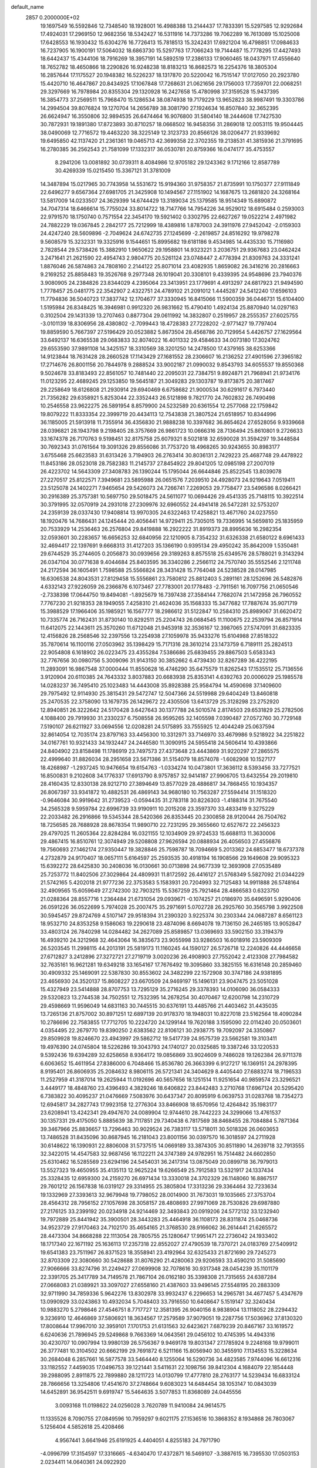 default_name                                                                    
 2857  0.2000000E+02
  19.1697549  16.5592846  12.7348540  18.1928001  16.4988388  13.2144437
  17.7833391  15.5297585  12.9292684  17.4924031  17.2969150  12.9682356
  18.5342427  16.5311916  14.7373286  19.7062289  16.7613089  15.1025008
  17.6428553  16.1930432  15.6304276  16.7726413  15.7818513  15.3242431
  17.6921204  16.4798851  17.0984633  16.7237905  16.1900191  17.5064032
  18.6863730  15.5297763  17.7066243  19.7144487  15.7778295  17.4427493
  18.6442437  15.4344106  18.7916269  18.3957191  14.5892519  17.2386133
  17.9060465  18.0437971  17.4556640  18.7652782  18.4650866  18.2290826
  16.9248238  18.8183213  16.8682573  16.2254376  18.3805304  16.2857644
  17.1175527  20.1948382  16.5226237  18.1317870  20.5220042  16.7515147
  17.0127050  20.2923780  15.4420710  16.4647867  20.8434925  17.1067848
  17.7268631  21.0621656  29.1756003  17.7359701  22.0068251  29.3297669
  16.7978984  20.8355304  29.1320928  16.2427658  15.4780998  37.3159528
  15.9437395  16.3854773  37.2569511  15.7968470  15.1286534  38.0874938
  19.7179229  13.9652823  38.9987491  19.3303786  14.2994504  39.8076824
  19.1270704  14.2656789  38.3081790  27.1924634  16.8507840  32.3652395
  26.6624947  16.3550806  32.9894535  26.6474464  16.9076800  31.5804140
  18.2444608  17.7427530  30.7872931  19.1891380  17.8723893  30.8710257
  18.0668502  16.9458356  31.2869018  12.0053115  19.9504445  38.0490069
  12.7716572  19.4463220  38.3225149  12.3123733  20.8566126  38.0206477
  21.9339692  19.6495850  42.1137420  21.2361361  19.0465713  42.3699358
  22.3702355  19.2138531  41.3815936  21.3791695  16.2780385  36.2562543
  21.7581099  17.1332317  36.0530781  20.8759366  16.0474177  35.4753557
   8.2941206  13.0081892  30.0739311   8.4084986  12.9705182  29.1243362
   9.1712166  12.8587789  30.4269339  15.0215450  15.3367121  31.3781009
  14.3487894  15.0217965  30.7743958  14.5531672  15.9194360  31.9758357
  21.8735991  10.1750377  27.9111849  22.6496277   9.6567364  27.6981705
  21.3425908  10.1494567  27.1151902  14.1687675  13.2681820  24.3268164
  13.5817009  14.0233507  24.3629399  14.6744429  13.3189034  25.1379585
  18.9514349  15.6890872  34.7047314  18.6466614  15.7755024  33.8014722
  18.7147766  14.7954226  34.9529012  18.6915484   0.2593003  22.9791570
  18.1750740   0.7571554  22.3454170  19.5921402   0.3302795  22.6627267
  19.0522214   2.4971982  24.7882229  19.0367845   2.2842177  25.7212999
  18.4389816   1.8787003  24.3911976  27.9452042  -2.0159303  24.4247240
  28.5609896  -2.7049624  24.6742735  27.1245699  -2.2619857  24.8516292
  19.9798278   9.5608579  15.3232331  19.3325916   9.1544651  15.8995682
  19.6181186   9.4534985  14.4435330  15.7116980   2.7828544  29.5738426
  15.3882910   1.9650622  29.1958801  14.9323221   3.2036751  29.9367683
  23.0462424   3.2471641  21.2621590  22.4954743   2.9804775  20.5261124
  23.0748447   2.4778394  21.8309763  24.3331241   1.8876046  26.5874863
  24.7808160   2.2144122  25.8071014  23.4082935   1.8659082  26.3416216
  20.2816663   9.2169252  25.8858483  19.3526768   9.2977348  26.1019041
  20.3308101   9.4339395  24.9548696  23.7940376   3.9080905  24.2384826
  23.8344029   4.2395064  23.3413951  23.1779691   4.4913297  24.6817923
  21.9494590   1.7778457  25.0481775  22.3542907   2.4322751  24.4789102
  21.2091012   1.4445287  24.5412240  17.6596103  11.7794836  36.5040723
  17.3837742  12.1704677  37.3330945  16.8415066  11.5900359  36.0446731
  15.6104400   1.5195984  26.8348425  16.3946981   0.9912320  26.9831662
  15.4790410   1.4924134  25.8870940  14.0297163   0.3102504  29.1431339
  13.2707463   0.8877304  29.0611992  14.3832807   0.2519957  28.2555357
  27.6025755  -3.0101139  18.8306956  28.4380802  -2.7099443  18.4728383
  27.7228202  -2.9771427  19.7797404  19.8859590   5.7667397  27.5196429
  20.0523882   5.8673504  28.4568786  20.7129954   5.4426757  27.1629564
  33.6492137  16.6365538  29.0683833  32.8074022  16.4011332  29.4584633
  34.0073180  17.3024762  29.6553590  37.9891108  14.3425157  18.3310569
  38.3201250  14.2478500  17.4379165  38.6253366  14.9123844  18.7631428
  28.2660528  17.1143429  27.1681552  28.2306607  16.2136252  27.4901596
  27.3965182  17.2714676  26.8001156  20.7844978   9.2888524  33.9002187
  21.0990032   9.8543793  34.6055537  19.8550368   9.5024678  33.8183493
  22.8561057  10.7481440  22.2095031  22.7384751   9.8924871  21.7968941
  21.9734176  11.0123295  22.4689245  29.1253850  19.5645187  21.3049283
  29.1303787  19.8173875  20.3817467  29.2258649  18.6126808  21.2930914
  29.6940469   6.6758682  21.9000534  30.6291617   6.7973440  21.7356282
  29.6358921   5.8253044  22.3352443  26.5121898   9.7821770  24.7602832
  26.7490498  10.2546558  23.9622275  26.5891954   8.8579900  24.5232589
  20.6361554  12.2577068  22.1759842  19.8079222  11.8333354  22.3999719
  20.4434113  12.7543838  21.3807524  21.6518957  10.8344996  36.1185005
  21.5913918  11.7355914  36.4356830  21.9888238  10.3397682  36.8654624
  27.6528056   9.9339668  28.0396821  28.1943798   9.2198405  28.3757669
  26.9861723  10.0666316  28.7136494  25.8610801   9.2726633  33.1674378
  26.7170763   9.5198451  32.8175758  25.6079321   8.5021818  32.6590028
  31.3594297  19.3448584  30.7692343  31.0761564  19.3091326  29.8556086
  31.7753720  18.4968265  30.9243655  30.8983177   3.6755468  25.6623583
  31.6313426   3.7194903  26.2763414  30.8036131   2.7429223  25.4687748
  29.4478922  11.8453186  28.0523018  28.7582383  11.2145737  27.8454922
  29.8041205  12.0985198  27.2007019  26.4223702  14.5643309  27.3408783
  26.1390244  15.1795044  26.6644846  25.8522545  13.8039078  27.2270517
  25.8122571   7.3949681  23.5895988  26.0651576   7.2039510  24.4928073
  24.9219643   7.0519411  23.5125078  24.1402271   7.9465654  29.5426073
  24.7266741   7.2269053  29.7758477  23.5496586   8.0266421  30.2916389
  25.3757381  10.5697750  29.5018475  24.5611077  10.0694426  29.4541335
  25.7148115  10.3922514  30.3791995  32.0570919  24.2931018  27.2309976
  32.6960552  24.4941418  26.5472281  32.5753207  24.2359139  28.0337430
  17.9408814  13.9970305  24.6322463  17.4258821  13.4671760  24.0237550
  18.1920476  14.7686431  24.1245444  20.4056441  14.9729411  25.7305015
  19.7336995  14.5659810  25.1835959  20.7533929  14.2536463  26.2576804
  29.8419888  16.2922222  31.8919373  28.8995636  16.2982354  32.0593601
  30.2283657  16.6656253  32.6840956  22.1210905   8.7354232  31.6326338
  21.6580122   8.6961433  32.4694417  22.1397691   9.6668313  31.4127203
  35.1366190   0.9395134  29.4950242  35.8642009   1.5350481  29.6744529
  35.2744605   0.2056873  30.0939656  29.3189263   8.8575518  25.6349576
  28.5788021   9.3143294  26.0347104  30.0771638   9.4044684  25.8403595
  36.3340286   2.2566112  24.7570740  35.5552546   2.1211748  24.2172594
  36.1605491   1.7598588  25.5566824  28.3431428  15.7764048  24.5238528
  28.0147985  16.6306538  24.8043531  27.8129458  15.5556861  23.7580812
  25.8812403   5.2891161  28.1252696  26.5482876   4.6332143  27.9226059
  26.2366876   6.1073467  27.7783001  20.1778483  -2.7911561  16.7097756
  21.0650546  -2.7338398  17.0644750  19.8494081  -1.8925679  16.7397438
  27.3584144   7.7682074  21.1472958  26.7960552   7.7767230  21.9218353
  28.1949055   7.4258310  21.4624036  35.1568333  15.3477682  17.7887674
  35.9071719  15.3988529  17.1966406  35.1985921  16.1567777  18.2986612
  31.5122847  10.2584310  25.8989067  31.6620472  10.7335774  26.7162431
  31.8730140  10.8292511  25.2204743  26.0684545  11.1100675  22.2539794
  26.8571914  11.6412075  22.1443611  25.3570260  11.6712048  21.9453918
  32.3536167  12.3987065  27.5747091  31.6823335  12.4156826  28.2568546
  32.2397556  13.2254938  27.1059978  35.9433276  15.6104988  27.8518322
  35.7870614  16.1100116  27.0503962  35.1398429  15.7171316  28.3610214
  23.1473759   6.7189111  25.2824513  22.9054808   6.1618902  26.0223475
  23.4355284   7.5386686  25.6839455  29.8867503   5.6583343  32.7767656
  30.0980756   5.3009096  31.9143150  30.3852662   6.4739430  32.8267289
  36.4222195  11.2893091  16.9867548  37.0000444  11.8550628  16.4746290
  35.6475579  11.8262543  17.1535512  25.7136556   3.9120904  20.6110385
  24.7643332   3.8037883  20.6683938  25.8353141   4.6392763  20.0006029
  25.1985578  14.0283237  36.7495410  25.1023483  14.4443008  35.8928388
  25.9584794  14.4590698  37.1409600  29.7975492  12.9114930  25.3815431
  29.5472747  12.5047366  24.5519988  29.6404249  13.8460818  25.2470535
  22.3758090  13.1679735  26.1429672  22.4305506  13.6413729  25.3128298
  23.2752920  12.8940851  26.3222642  24.5170428   3.6427643  30.1377788
  24.5010574   2.8174503  29.6531829  25.2782506   4.1088400  29.7919930
  31.2330237   6.7508558  26.9595265  32.1405598   7.0390487  27.0572760
  30.7729148   7.5190107  26.6211927  33.0694556  12.0208281  24.5175895
  33.7555925  12.4044249  25.0637594  32.8614054  12.7035174  23.8797163
  33.4456300  10.3312971  33.7146970  33.4679986   9.5218922  34.2251822
  34.0167761  10.9321433  34.1932447  24.2446580  11.3090915  24.5955418
  24.5606414  10.4393866  24.8404902  23.8158498  11.1786919  23.7497573
  27.4373648  23.4443869  31.9220297  27.2865575  22.4999640  31.8826034
  28.2951658  23.5671386  31.5154079  18.8574078  -1.6082908  10.1527177
  18.4268987  -1.2937245  10.9476654  19.6154763  -1.0334274  10.0473801
  17.3636112   8.5393456  33.7277521  16.8500831   9.2102608  34.1776337
  17.6913790   8.9757857  32.9414187  27.9906705  13.6432554  29.2019810
  28.4160435  12.8330138  28.9212710  27.3894649  13.8577029  28.4886817
  34.7868455  10.1934357  26.8067397  33.9341872  10.4882531  26.4869143
  34.9680180  10.7563287  27.5594414  31.1518320  -0.9646084  30.9919642
  31.2739523  -0.0594435  31.2783118  30.8226303  -1.4188314  31.7675540
  34.2565328   9.5959784  22.6996739  33.9190911  10.2015208  23.3597370
  33.4833419   9.3275229  22.2033482  26.2916866  19.5345344  28.5420366
  26.8353445  20.2300858  28.9120044  26.7504762  18.7256585  28.7688928
  28.8678354  11.9890710  22.7231295  29.3655660  12.6527672  22.2456323
  29.4797025  11.2605364  22.8284284  16.0321155  12.1034909  29.9724533
  15.6688113  11.3630006  29.4867415  16.8510761  12.3074949  29.5208808
  27.9626594  20.0888934  26.4056503  27.4556876  19.7560693  27.1462174
  27.9350447  19.3828846  25.7598787  18.7094669   5.2013362  24.6853477
  18.6737378   4.2732879  24.9170407  18.0657111   5.6164597  25.2593535
  30.4918194  16.1908566  29.1649608  29.9095323  15.6392272  28.6425830
  30.2408036  16.0130661  30.0713898  24.9677339  12.3693908  27.0535489
  25.7253772  11.8402506  27.3029864  24.4809931  11.8172592  26.4416127
  21.5768349   5.5827092  21.0344229  21.5742165   5.4202018  21.9777236
  22.3753583   5.1583931  20.7204993  32.7125483  14.9911888  26.5748164
  32.4909565  15.6059649  27.2742300  32.7903215  15.5367259  25.7921464
  28.4866583   0.6323750  21.0288364  28.8557716   1.2364484  21.6731054
  29.0939671  -0.1074257  21.0186970  35.6496591   5.9290406  26.0591226
  36.0522699   5.7974028  25.2007475  35.2971691   5.0702728  26.2925760
  30.3565798   3.9922508  30.5945457  29.8724769   4.5107147  29.9518394
  31.2390320   3.9225374  30.2303344  24.0687287   8.6561123  18.9532710
  24.8353258   9.1586063  19.2290618  23.4874096   8.6694078  19.7136150
  26.2465185  13.9052847  33.4803124  26.7840298  14.0284482  34.2627089
  25.8589857  13.0369693  33.5902150  33.3194379  16.4939210  24.3212968
  32.4643064  16.3835673  23.9055998  33.9286503  16.6018916  23.5909309
  26.5203545  11.2998115  44.2013191  25.5819173  11.1160245  44.1590127
  26.5726718  12.2240826  44.4446658  27.6712827   3.2412896  27.3272721
  27.2719719   3.0020236  26.4908903  27.7552042   2.4123308  27.7984582
  32.7635161  16.9621281  19.6349218  33.1654167  17.7676492  19.3095860
  33.3825155  16.6316148  20.2859460  30.4909332  25.1469091  22.5387830
  30.8553602  24.3482299  22.1572908  30.3747186  24.9381895  23.4656930
  24.3520137  15.8608227  23.6670509  24.9469197  15.1496131  23.9047475
  23.5051028  15.4327949  23.5414888  28.8707753  13.7295129  35.2716245
  29.3378393  14.0106090  36.0584333  29.5320823  13.2744538  34.7502551
  12.7532395  14.2678254  30.4070467  12.6200798  14.2310729  29.4598669
  11.9596049  14.6831163  30.7445515  30.6376191  13.4485766  21.4403462
  31.4435035  13.7265136  21.8757002  30.8971251  12.6897139  20.9178370
  18.1948031  10.8227018  23.5162564  18.4090284  10.2786696  22.7583855
  17.7712705  10.2224720  24.1299144  19.7620188   3.1595090  22.0114240
  20.0503601   4.0354495  22.2679770  19.8390250   2.6383562  22.8106121
  30.2938775  19.7092097  24.3350867  29.8509928  19.8246670  23.4943997
  29.5862712  19.5417739  24.9575739  23.5662581  19.3103411  19.4976390
  24.0745804  18.5226286  19.3043793  24.1740127  20.0325685  19.3387246
  33.1220533   9.5392436  19.6394289  32.6258658   8.9364172  19.0856869
  33.9024609   9.7486028  19.1262384  26.9711378   6.6063652  15.4611954
  27.8386000   6.7048466  15.8536780  26.3663399   6.9127217  16.1369151
  24.2978395   8.9195401  26.8606935  25.2084632   8.9806115  26.5721341
  24.3404629   8.4405440  27.6883274  18.7196533  11.2527959  41.3187014
  19.2625944  11.0192696  40.5657656  18.1251514  11.9251654  40.9859574
  23.3296521   3.4449177  18.4848760  23.4396493   4.3829246  18.6406822
  23.8442483   3.2710768  17.6967124  20.5295420   6.7383822  30.4095237
  21.0476669   7.5083976  30.6437347  20.8095919   6.0639753  31.0283768
  18.7354273  12.6945817  34.2827743  17.9923158  12.2776304  33.8466908
  18.6570956  12.4264842  35.1983177  23.6208941  13.4242341  29.4947670
  24.0089904  12.9744610  28.7442223  24.3299066  13.4761537  30.1357331
  29.4175050   5.8885639  38.7117851  29.7340438   6.7817569  38.8468455
  28.7084884   5.7871364  39.3467966  25.8836657  13.7296463  30.9029524
  26.7383117  13.5718011  30.5018326  26.0603653  13.7486528  31.8435096
  30.8687945  16.2181043  23.8001156  30.0397570  16.3018597  24.2711928
  30.6148622  16.1390931  22.8806008  31.5737515  14.0669189  33.3874305
  30.8511890  14.2639718  32.7913555  32.3422015  14.4547583  32.9687456
  16.1122211  24.3747389  24.9782951  16.7514482  24.6602850  25.6310462
  16.5285569  23.6294196  24.5454031  36.2417314  13.0875049  20.0899718
  36.7979013  13.5527323  19.4650955  35.4135113  12.9625224  19.6266549
  25.7912583  13.5321917  24.1337434  25.3328435  12.6959300  24.2159270
  26.6971434  13.3330018  24.3702329  26.1148060  16.8867517  29.7601212
  26.1567838  16.0319127  29.3314955  25.3805804  17.3313236  29.3364464
  32.7233634  19.1332969  27.3393613  32.9679948  19.7798052  28.0014900
  31.7673031  19.1035665  27.3753704  28.4564312  28.7956152  27.1057698
  28.3058157  28.4808693  27.9971069  28.7530826  29.6987880  27.2176125
  33.2399192  20.0234918  24.9214469  32.3493843  20.0919206  24.5772132
  33.1232940  19.7972889  25.8441942  35.3900501  28.3443283  25.4464918
  36.1108173  28.8311874  25.0468736  34.9523729  27.9170463  24.7102170
  35.4654165  21.3768530  28.9166062  36.2614441  21.6265572  28.4473304
  34.8668288  22.1113054  28.7805755  25.1280647  17.9951471  22.2736042
  24.1933402  18.1717340  22.1671192  25.1636113  17.2357318  22.8552027
  27.4790539  18.7370721  24.0183769  27.5409912  19.6541383  23.7511967
  26.8371523  18.3558941  23.4192964  32.6325433  21.8721690  29.7245273
  32.8703309  22.3080660  30.5428688  31.8076290  21.4280063  29.9206593
  33.4590210  31.5085690  27.9066666  33.8274796  31.2249427  27.0699908
  32.7078616  30.9317348  28.0454239  35.1101179  22.3391705  25.3417789
  34.7149578  21.7867104  26.0162180  35.3398308  21.7315655  24.6387284
  27.0668083  21.0389921  33.3097027  27.6558160  21.4387603  33.9496145
  27.5548195  20.2883309  32.9711990  34.7859336   5.9642276  13.8302978
  33.9932437   6.2296653  14.2965781  34.4677457   5.4347679  13.0990929
  33.0243863  10.4932034   5.7048403  33.7916550  10.6408647   5.1519147
  32.3240434  10.9883270   5.2798646  27.4546751   8.7717727  12.3581395
  26.9040156   8.9838904  13.1118052  28.2294432   9.3236910  12.4646869
  37.5806921  18.3634567  17.2579589  37.9079051  19.2287756  17.5036962
  37.8130320  17.8008644  17.9967010  32.3959101   7.1701753  21.6131563
  32.6423621   7.6879239  20.8467167  33.1619572   6.6240636  21.7896945
  29.5249868   9.7663369  14.0643561  29.0456102  10.4745395  14.4943316
  30.4230707  10.0907994  13.9980139  26.5756367   9.9469178  19.8031347
  27.1785924   9.2248168  19.9799011  26.3777481  10.3104502  20.6662199
  29.7691872   6.5211166  15.8056940  30.3455910   7.1134553  15.3228634
  30.2684048   6.2857661  16.5877578  33.5464440   8.1255064  16.5290736
  34.4823585   7.9744096  16.6612316  33.1182552   7.4459035  17.0496753
  39.1221441   3.5411631  22.1098756  39.8412304   4.1684079  22.1854448
  39.2988095   2.8911875  22.7899880  28.1211723  14.0130799  17.4777810
  28.2763177  14.5239434  16.6833124  28.7866656  13.3254806  17.4541670
  37.2748664   9.6083023  14.6484454  38.1053147  10.0843039  14.6452891
  36.9542511   9.6919747  15.5464635   3.5077853  11.8368089  24.0445556
   3.0093168  11.0198622  24.0256028   3.7620789  11.9410084  24.9614575
  11.1335526   8.7090755  27.0849596  10.7959297   9.6021175  27.1536516
  10.3868352   8.1934868  26.7803067   5.1256404   4.5852618  25.4208466
   4.9567441   3.6641946  25.6191925   4.4404051   4.8255183  24.7971790
  -4.0996799  17.3154597  17.3316665  -4.6340470  17.4372871  16.5469107
  -3.3887615  16.7395530  17.0503153   2.0234411  14.0640361  24.0922920
   2.5868906  14.5367001  24.7049463   2.4971090  13.2528570  23.9082839
   1.8600872  18.6486357  19.2162164   2.7855804  18.8316523  19.0543550
   1.4191987  19.4827941  19.0548818   8.1563304   9.8531767  27.8308871
   8.2674611  10.3438787  27.0165817   7.5574236  10.3873677  28.3525984
   3.0900029   9.1477486  21.4700697   2.2962221   9.3023649  21.9821613
   2.7967859   9.1760376  20.5593253   4.2165718  17.0013466  23.0163267
   4.7236055  16.2683525  23.3654230   3.9886337  17.5229530  23.7858739
   6.5388656  10.8695662  29.6527527   5.6555691  11.2291798  29.7345891
   7.0996327  11.5097131  30.0909124  -2.4047987  11.2176423  20.1663278
  -2.7047179  10.6418052  20.8696712  -1.6274385  10.7827910  19.8158320
   1.6426123   4.7526247  17.9743675   1.5301167   5.2081104  18.8086992
   1.2841688   3.8785467  18.1284383  13.5016003  32.3202310  28.8835937
  14.1580036  31.6785064  28.6123815  13.2783783  32.7890150  28.0794512
  10.6117373  31.4250323  26.9263862  10.8633293  32.1240051  26.3227553
  11.0927631  30.6572390  26.6176151   6.8702770  25.8947944  23.1550513
   7.2151701  26.6959725  23.5492522   6.0328088  26.1571797  22.7729088
   0.6234363  20.2066099  15.7715685  -0.2248292  19.7678723  15.8362743
   0.5865456  20.8979644  16.4325525  -0.4135616  14.1139376  22.3523205
   0.2249955  14.5886967  22.8843736   0.0986832  13.7529077  21.6287913
   8.1986764  22.2281622  30.0797619   8.4054807  22.6444638  29.2430082
   8.4865207  21.3214400  29.9737787  11.2143137  26.0785916  28.0160589
  11.2640880  26.2718813  28.9522177  11.3201821  25.1288223  27.9616349
  18.9546088  18.9220644  28.1866672  18.6341720  18.1542182  28.6599159
  18.6152768  19.6675392  28.6819984   3.8558901  29.4024099  24.0334637
   4.8087695  29.4734776  24.0900515   3.6102816  30.0188784  23.3436269
   1.9219459  19.9824167  23.7474844   1.7069039  20.6114838  23.0588166
   1.0805142  19.7756661  24.1542753   9.9937279  18.6635142  40.5050912
   9.7322445  19.5494998  40.2543168  10.4430911  18.3189370  39.7333587
   4.5618096  17.5861862  20.0798395   4.6992004  16.6713703  20.3257411
   4.0693184  17.9593374  20.8108952  10.5254621  15.5344303  30.9559644
  10.8213871  16.4183178  31.1736871   9.7899628  15.3755631  31.5476011
   9.6975314  24.3745631  25.2897772   9.6675948  25.0377519  24.6002003
   9.9939210  24.8495343  26.0661711  13.6564300  21.0198942  33.2887562
  13.6350005  21.9766621  33.2695804  13.1018903  20.7531590  32.5555646
  16.4151905  17.2058779  19.9485325  16.1256664  17.8006194  20.6404069
  15.6154297  16.9878692  19.4699024  13.8964635  25.2787989  29.9974834
  14.4267248  24.5451533  30.3086410  14.2011026  25.4321520  29.1031067
  15.9916620  27.8997095  26.6084476  15.5196052  27.1119261  26.8782466
  16.6521434  28.0281188  27.2892612  13.8770308  17.0097367  33.3061776
  14.4569906  17.7644597  33.2048284  13.6360262  17.0155622  34.2325224
   1.5859987  24.1810491  31.5376937   1.9593700  24.9273438  32.0065966
   1.4289533  23.5254609  32.2172323   3.0175335  27.0841437  32.4801941
   2.7220349  27.4072167  33.3313911   3.9072632  26.7690417  32.6393280
  20.8361922  27.6379555  25.5945408  20.7889346  28.5219779  25.9585503
  21.2944338  27.1280492  26.2625544   9.3680891  27.8559760  27.2368809
  10.0651928  27.2193746  27.3950480   8.7599711  27.7312200  27.9654825
  22.4569470  27.3842497  20.1504009  22.7969620  26.4910900  20.2041364
  23.1522809  27.8795970  19.7175341  14.4293798  25.5654992  27.2489536
  13.5015542  25.3961870  27.0855372  14.8889374  24.9232065  26.7081220
   4.5832333  11.2866851  33.0727984   5.3257055  11.7511258  33.4591423
   4.0168290  11.0800861  33.8162599   4.8389869   9.7276618  37.5149509
   4.3160385   9.5528279  38.2973766   5.6447197  10.1222301  37.8486311
  27.1818178  27.9539936  20.4441166  26.7450404  27.9724033  21.2956554
  28.1157423  27.9541164  20.6539182   9.5429404  15.7638071  28.1751690
   9.8505307  15.7356209  29.0811632   9.2223569  14.8783928  28.0034143
   8.4436381  28.1325207  24.6718189   7.8604169  28.8266945  24.9787514
   8.9186317  27.8549826  25.4551359   9.3288580  19.7157588  28.6430834
   8.4149304  19.4547174  28.7563329   9.6868144  19.0744591  28.0292155
   6.6103035  16.4372249  27.7153531   6.6048540  17.1288311  28.3770804
   7.4177828  16.5835538  27.2226089  11.5597420  18.0296257  31.5456181
  12.0428195  17.9705418  32.3698615  10.7823235  18.5452460  31.7600664
   3.6271932  23.5300320  21.5429036   4.5414053  23.3390473  21.7526007
   3.6594700  23.9315638  20.6745936   8.0260327  13.2894393  27.3237516
   7.8789991  12.5081861  26.7905945   7.1715858  13.4793007  27.7111855
   8.6024102  25.9061742  18.0377160   8.3958379  26.3406312  18.8652466
   9.4655489  26.2440048  17.7987727  10.8371186  23.4021564  31.6211527
  11.2355709  22.9617963  30.8704526   9.8948491  23.3067434  31.4823853
   7.8257196  27.2456898  29.3972506   7.1825290  27.5524091  30.0363601
   8.6729452  27.4271033  29.8041042   6.7772554  18.1711096  24.9638267
   6.0500506  18.6050931  25.4099919   7.3374466  18.8878099  24.6659033
  11.5177731  23.5194507  27.8888486  10.7908826  22.9331928  28.0990001
  12.3026220  23.0053320  28.0783902   8.9865632  22.3101921  26.9747303
   9.0835689  21.4075345  26.6713643   8.8509142  22.8183751  26.1749920
   3.7189352  37.8829363  28.7537344   3.1722824  37.0971870  28.7529838
   4.1264970  37.8903379  29.6198005  13.2450153  11.7802777  31.0466873
  13.5141480  12.6491526  30.7486004  12.3749436  11.6558587  30.6675739
   4.6717036  25.7831986  28.8729390   4.3981504  24.9419755  28.5072285
   5.4974146  25.9796163  28.4303858   7.5717552  23.3480014  19.2922887
   7.0353641  24.1025232  19.0489510   7.1735363  23.0212474  20.0990634
   3.6773574  24.2170602  25.2057735   2.9063889  23.7166528  25.4730408
   3.3866061  24.7151411  24.4418292  15.4330990  23.2617257  30.9411747
  16.0431147  22.9605202  31.6145156  15.2783708  22.4904251  30.3958432
  11.3823487  22.9029334  36.7210509  12.3327920  22.7978604  36.7640512
  11.1130718  22.3491781  35.9881957  18.8520356  25.7210346  20.6429492
  18.4428271  25.4762430  19.8129750  19.1417105  26.6236325  20.5101437
   5.8619957  20.8765136  16.4261875   6.5066501  20.9691006  17.1276718
   5.1318259  21.4331000  16.6969190  11.4028192  21.3256881  29.9124100
  11.9919065  20.5898530  29.7458124  10.5526003  21.0303542  29.5866225
  17.1651319  22.3850162  32.8978257  16.7696652  22.0469707  33.7012952
  18.0739776  22.5673571  33.1365368  18.2704086  27.4143938  24.3430613
  19.2097848  27.4561040  24.5221270  17.9535240  26.6972456  24.8921646
   5.3886252  13.9867848  28.1741739   5.1340813  13.6925383  29.0487356
   5.6914334  14.8856980  28.3026034  20.2647494  23.8289295  25.1528107
  19.7755736  23.0331551  24.9438084  19.7490371  24.2540788  25.8380265
  10.5597645  19.7872642  20.1884159   9.7165179  19.9122585  19.7530501
  10.6834318  20.5840478  20.7042397  14.9550827  21.3319661  29.1653577
  14.4657346  21.6405600  28.4027700  14.8344233  20.3824215  29.1591701
   7.8184151  20.7885505  34.8200799   7.8797480  21.7433749  34.8480150
   6.9580447  20.5928521  35.1911552  11.6846059  29.0535570  26.3765849
  11.9293217  28.6816511  25.5292172  10.9117995  28.5553356  26.6426255
   1.6297848  21.5283140  21.4389666   1.3826194  21.2155258  20.5687341
   2.4775540  21.9532815  21.3088826  15.8395768  33.0069387  34.4971891
  15.8890840  33.9411784  34.2947608  15.0907527  32.6915819  33.9911807
   4.7699743  13.0658644  21.9880050   4.1630486  13.0872636  21.2481300
   4.2415118  12.7532519  22.7223296  12.8391570  19.0140210  29.2341323
  12.4888725  18.4893135  29.9540036  13.0130317  18.3801750  28.5382597
   6.5957292  18.6404367  29.1892929   6.4363176  18.8477124  30.1100842
   6.3367820  19.4319018  28.7173170  12.6904831  16.3767476  28.2602973
  11.9506108  15.7868265  28.1160274  13.4425485  15.9118278  27.8935833
  14.7431759  33.0191166  21.8639566  15.6161047  32.7736994  21.5573663
  14.4565771  33.6976067  21.2526104   7.0138542  15.8421625  23.9676034
   7.8639547  15.8762956  23.5289739   6.8590669  16.7403117  24.2601795
  10.7193431  11.2760298  29.7953515  10.8121478  10.4103870  30.1931978
  10.9056137  11.1342750  28.8672132  26.5306604  24.8631622  24.6301354
  26.9137198  24.1176726  25.0924584  25.8084050  24.4874010  24.1267642
  11.5855706  29.8561918  23.4236050  11.5726793  28.9100622  23.5681889
  12.5061662  30.0609390  23.2598552  14.4158938  30.4591582  22.9340144
  15.2840402  30.4417127  23.3368163  14.3599899  31.3216670  22.5226932
   1.6834441  34.5001282  21.5787995   0.9235843  35.0815424  21.5504741
   2.3476790  34.9484075  21.0552831  25.2262703  25.9591105  26.7093544
  24.4393719  25.4146178  26.7328160  25.7340215  25.6147063  25.9746393
   4.3831306  26.9743216  22.6577038   4.1238701  27.7209835  23.1976223
   3.6598059  26.3534222  22.7444055   6.9477666  19.3133955  31.9613941
   6.6580426  19.8262181  32.7159171   7.0073505  18.4163797  32.2900948
  19.4105077  26.4106007  36.5779831  18.6779588  26.1394028  36.0247601
  20.1753481  26.3594225  36.0047189   9.4385219  16.3770750  34.2074137
   8.8689145  15.6119958  34.1272073   8.9519024  17.0835421  33.7827519
  12.6154916  24.2476882  21.1165947  13.2403672  23.8639127  21.7318009
  12.7852866  25.1887739  21.1585388  17.0154826  23.2938433  22.1586462
  17.7098510  23.8654741  21.8310450  16.6882851  22.8438468  21.3797517
  11.9271851  28.8571263  20.4559662  12.4396127  29.6024064  20.1425856
  12.4750591  28.4566615  21.1310173  13.2187723  14.9003817  37.2360567
  13.3974705  15.6990154  36.7395862  13.7539686  14.9841467  38.0252210
  16.0500578  18.3974618  28.6871142  16.7246392  18.1119812  29.3032901
  15.3162749  17.8028834  28.8429058  15.6586282  19.2578010  32.6126060
  16.3064161  19.3173163  31.9104233  15.2292266  20.1132763  32.6154732
  -3.5811657  17.0966606  20.0776257  -2.7676819  16.5946125  20.0283952
  -4.0124220  16.9368516  19.2381551   9.5655643  19.4301958  24.2289729
   9.5390601  18.8241717  24.9694215   9.7283029  18.8721836  23.4684662
  12.9540532  10.4691401  25.0554905  13.5481293  11.1018334  25.4592288
  13.1287625   9.6486139  25.5164083   4.7285466  19.7874559  23.7940469
   3.7804477  19.6737954  23.8605411   4.9258596  20.5084285  24.3919583
  10.0517940  17.7830199  26.5883449   9.9981040  17.0021270  27.1393035
  10.9315807  17.7510128  26.2126018  12.4345771  13.5214404  27.6999889
  13.0452430  12.7843460  27.6967044  11.9962290  13.4730975  26.8504327
  16.6301974  21.2891924  24.5899795  16.6919670  20.4170263  24.9795210
  17.5237308  21.6307235  24.6244251  15.4575080  22.4113767  20.0525728
  15.8141847  22.4051274  19.1643304  14.5213697  22.2493069  19.9359095
  22.7066327  24.5351805  24.9564715  23.1407180  23.7223018  25.2153730
  21.7746291  24.3171323  24.9489849   6.6362567  20.4451122  22.0151926
   5.8763077  20.0827355  22.4705964   7.1300269  20.8998356  22.6975776
  13.7852866  21.9840048  26.7318125  14.4180660  21.8388812  26.0284199
  12.9326206  21.8473430  26.3188766  21.4014614  18.6252890  30.1448040
  21.5282754  19.3466092  30.7611214  20.7027129  18.9264986  29.5640673
  22.0892004  15.6860796  29.5019660  21.4097600  15.6493674  30.1752006
  22.5920261  14.8809309  29.6249852  14.1501281  22.5422780  22.4857673
  13.9849450  21.6207851  22.6852596  15.0854547  22.5801302  22.2858597
  20.3744137  21.1067953  22.1044410  19.8421531  20.8869474  21.3398513
  20.2447161  22.0475934  22.2240621  -1.5760584  18.4853477  15.2934175
  -0.9403741  18.1962366  14.6387787  -1.7620785  17.7009003  15.8094318
  10.5179272  11.4885775  26.9869705  10.5016583  11.3651949  26.0378953
  10.1939292  12.3796581  27.1182435  11.7243120  36.5094460  31.9343247
  11.0503647  35.8454591  32.0797486  12.0743449  36.3093063  31.0661929
  17.2433142  32.3857241  27.9521500  17.9817225  32.3443228  28.5598267
  16.6711849  31.6670076  28.2211228  23.5252436  26.1446088  33.0892438
  24.4333564  25.9031560  33.2716270  23.3063961  26.7834505  33.7676381
  22.5741366  34.9412476  27.0822306  22.5783538  34.8773203  28.0372842
  22.7897359  34.0582498  26.7821244   9.3736542  28.9806272  21.7902044
  10.2728891  29.0540914  21.4704991   9.4169794  29.2807038  22.6981189
  21.0652653  31.9321854  22.2435888  21.0210922  31.0171273  22.5209860
  21.2340114  31.8892506  21.3023592  21.2935865  24.5409103  30.4497053
  21.9974713  24.2979534  31.0511619  21.6829620  24.4577362  29.5792453
  17.8751379  33.0064961  30.8690014  17.3503820  33.2757125  31.6229149
  18.3143403  33.8079594  30.5844147  18.6187068  27.7188097  28.4157131
  18.8369467  27.1718134  29.1702978  19.4619089  27.9039732  28.0022443
  13.8511645  27.8675448  22.2016531  14.1517350  28.7248428  22.5031981
  14.3142566  27.2418370  22.7586695  30.5349611  37.9547385  37.8453376
  30.9268029  38.6388560  37.3024977  30.2030931  38.4193256  38.6136176
  22.6688092  39.1842556  27.2356978  22.8611014  40.0917438  26.9996454
  23.3247389  38.6701609  26.7648532  18.4202662  29.7600353  21.2669143
  19.2685555  29.4834630  21.6135336  17.8032927  29.1045896  21.5924392
  13.4395169  28.3972420  28.3942157  13.4218244  27.4577322  28.2118970
  12.6556930  28.7394362  27.9643843  13.6528550   2.1932272  18.2182670
  13.2545717   1.7399873  18.9613523  13.5422805   3.1229051  18.4175261
   4.6343254   2.8163660  19.7298058   4.9668106   3.2907980  20.4917768
   5.3198687   2.9140653  19.0689601   5.7326451   6.6597797  27.3596338
   5.6217242   5.8683776  26.8327457   4.9261967   7.1559395  27.2192829
   8.0617529   3.8283183   9.5677359   7.6372486   3.4579576   8.7938748
   7.5344092   4.5969229   9.7854227   2.0603414   8.4197476   5.5797972
   2.6996103   9.0089476   5.1792843   1.3566217   8.3552827   4.9341544
  -0.0236796   1.6853734  24.0695725  -0.4903174   1.0846403  23.4885382
  -0.3657801   2.5505311  23.8444031  -9.4705204   5.9997605  18.5315106
  -8.5140474   6.0330706  18.5147321  -9.7450423   6.8908763  18.3152188
  11.1010879   5.5675272  25.0424338  10.1913371   5.2702723  25.0574285
  11.5158006   5.1063328  25.7715051   8.0477404   7.3466404   9.6685332
   8.2117706   8.2743251   9.8380237   7.7343565   7.0021322  10.5047966
  15.6682991  -8.2551550  13.3524516  16.3104234  -7.5855508  13.5881175
  16.0581419  -9.0766314  13.6515018  11.5182700   4.2799633  17.5288407
  11.0281138   4.9092354  18.0579865  11.1514168   4.3694983  16.6492760
  12.9327346  -0.0955241  25.7463253  13.8457942  -0.3401302  25.5955871
  12.9024458   0.8430293  25.5607668  15.2709888  -1.7721183  18.0641042
  14.3875491  -1.4395084  17.9055583  15.7851119  -0.9936766  18.2784352
   6.0584433  16.3500840  10.5872820   6.0816764  16.0832445   9.6683214
   5.5499476  17.1610480  10.5884240  10.1047132   4.7938336  11.3881753
   9.2943089   4.4642200  10.9998051  10.5954803   4.0062393  11.6228553
  16.9081723   0.5773412  21.1231440  17.5343146  -0.0498630  20.7614913
  16.1569342   0.0436266  21.3820299  11.2443400   7.4502993  18.6565660
  11.2275035   7.7793536  19.5552715  10.4086130   6.9953983  18.5523670
  17.2847546   6.9542113  22.6666805  16.5410977   7.0486809  23.2618963
  17.9657965   6.5416105  23.1978813   6.9954267   0.1754961  20.0072886
   7.3824003   0.2003035  20.8824273   6.0956563   0.4761983  20.1346594
   6.0139628   9.1974988   8.2091053   6.4854198   8.3764485   8.3499471
   5.1106302   9.0005382   8.4569533  -6.4000282   6.0112539  12.8232462
  -6.0922244   6.8716079  12.5381503  -6.3522505   6.0442915  13.7786820
   8.8771401   9.8212183  16.9468354   8.7322023  10.6546353  16.4989056
   8.8574820  10.0430548  17.8777672   3.3978573   4.8861829  23.2406575
   3.8295328   4.1238906  22.8549132   3.6677268   5.6195119  22.6878186
  21.8510239   6.8276073  13.0973788  21.3520377   7.6061938  13.3444569
  21.8155097   6.2649157  13.8709089   6.3044065  10.6564394  13.6009430
   7.0040864  11.2662965  13.8349391   6.2320960  10.7286443  12.6492132
   6.9631674   8.7115617  15.4049294   7.5924864   9.0212892  16.0562805
   6.8496202   9.4528917  14.8101449   8.2976479   7.2579961  27.1952308
   7.4081231   6.9111448  27.2635797   8.1827229   8.2077990  27.1652543
   1.3500695   9.0511491  13.0831497   1.9240316   9.5095176  13.6969067
   1.4093617   8.1312822  13.3411443  13.5408634   7.4187293  26.6588252
  14.0424304   7.3004468  27.4654674  12.7269636   7.8355273  26.9418065
   5.8386006   4.4768979  29.9129088   5.9330589   3.7718630  30.5534048
   5.6672968   4.0273516  29.0853854   3.1745288   3.2677582  11.9331687
   3.5431846   2.5283818  12.4165394   3.9252294   3.8329559  11.7508721
  13.5022956   2.3595854   9.2121869  13.7132257   1.8812346   8.4103635
  12.6042983   2.6636911   9.0804582  13.5467900   0.7049452   7.0599391
  13.2777125   1.3208054   6.3783635  12.9872363  -0.0600317   6.9259923
   9.1335836  12.3843573  15.9698982   8.8687755  12.5959891  15.0747332
   8.7160537  13.0565693  16.5084441  10.2187165   7.2960547  12.6711775
  10.5294432   7.8760112  11.9759573  10.3152558   6.4151847  12.3092658
  10.6014962   2.0377924  18.8075568  11.1772131   2.5863369  18.2747520
  10.5013394   2.5213956  19.6275131   7.9632460   9.4204534   4.6403055
   8.2430290   9.3692059   5.5542678   8.7256662   9.1299023   4.1397785
   6.7834804  -1.8337961  16.2425640   6.2076524  -2.5524333  16.5037431
   7.0855334  -1.4565201  17.0687956   3.1029194   2.0458596   9.3647078
   2.1909403   1.8167700   9.1856995   3.0553911   2.6698522  10.0890047
   6.8808443   6.7313679  12.1223474   7.3147024   7.0643690  12.9079104
   6.0276644   7.1652975  12.1177638  13.8560254   9.7196432  20.4870296
  13.0784994   9.1943177  20.2980364  13.5389264  10.6227637  20.4943377
  -1.6206098   9.4587843  12.7294612  -1.9333099   9.9038215  11.9418112
  -0.6939083   9.2912918  12.5579899  12.5630879  -4.8878341  19.6870396
  11.6137927  -4.9059763  19.5656257  12.7863965  -3.9570523  19.6902392
  10.6085136   3.1157457   8.6393830   9.8904661   3.6127028   9.0313949
  10.2360292   2.7486052   7.8377004  16.7880853   3.2566168  20.4894271
  16.5414389   2.3509061  20.6767384  17.6335148   3.1877818  20.0458705
  -0.7350018   9.4980174   8.5097495  -0.6931630   9.6280979   7.5623529
  -0.3265805   8.6441824   8.6525421  14.3861462   4.2669650  19.8905903
  15.3093154   4.0511534  20.0225592  14.3757716   5.2177965  19.7808472
  10.9265144   8.6598830  21.2380586  10.9423447   8.6614748  22.1951264
  10.3491983   9.3875380  21.0068526  17.3637343   6.5058794  27.1952545
  16.8047244   6.1370034  27.8791188  18.2446770   6.2047078  27.4176671
   7.8842232   2.2211247  28.5545280   8.3622502   2.0060156  29.3554339
   7.9983447   3.1661637  28.4539827  10.7401736   8.6155327  23.9189588
  11.2336973   9.4101304  24.1221351  11.2600980   7.9070611  24.2984035
   7.3463557  12.2510264  11.0681873   7.8319749  11.8102437  10.3709667
   6.5149064  12.4967530  10.6625493   8.0524144   4.9682311  21.0626392
   7.7089034   4.4214961  20.3560184   7.7742547   5.8555738  20.8357427
  10.6786233  15.2123241  13.3989297  10.6431348  16.1474493  13.6002086
   9.7702397  14.9719607  13.2164564   3.8428575  12.8002894  12.2413929
   3.8527421  12.0228471  11.6830762   3.4420813  13.4795861  11.6990219
   4.4411635   6.8209679  21.4849119   3.6806097   7.4021098  21.4929089
   5.1687776   7.3748194  21.7678573   5.5810203   6.9232053  16.6867860
   6.1641892   7.5998978  16.3429354   5.6099215   6.2263685  16.0311832
   6.7640083   7.0376097  19.1857962   6.4258504   7.8909444  19.4572753
   6.1629719   6.7493060  18.4988697  11.7876505   2.7069194  12.1225719
  12.6566935   2.5363796  11.7593746  11.4989680   1.8593668  12.4610228
   8.4499061  10.5859330  19.7180043   8.6226792  11.0293387  20.5485299
   7.6609051  10.0693567  19.8818889   9.3098149   6.0224665  17.6670378
   9.1010992   6.0459904  16.7331662   8.4646982   6.1274615  18.1040569
   8.9476209   5.9841531  15.0027926   9.2843055   6.6703931  14.4266415
   9.5524128   5.2520918  14.8821905   5.6717400   1.6389308  23.8412084
   5.0793960   0.9123111  23.6478585   5.7393933   1.6452326  24.7959938
   6.4981482   4.6118906  14.7538166   6.4490636   4.3858324  13.8249892
   7.3260366   5.0841891  14.8419461   7.8474103   2.7144681  12.5002402
   8.1110505   1.9886104  11.9346818   8.4038405   2.6292120  13.2744163
   8.0163874  13.3889998  13.6901115   7.3538757  14.0784683  13.6460278
   8.0170002  13.0011188  12.8150231   4.9289209  11.3972607  18.8061413
   4.3079639  11.9837192  19.2382417   4.4811089  11.1214453  18.0063775
   4.5844671  10.5503180  10.5494494   5.0357732  10.9136751   9.7875266
   3.6804405  10.4314479  10.2581805   6.9640866  13.1841267  19.2988667
   7.8180362  12.9250562  18.9526235   6.3771636  12.4712014  19.0468930
  17.1583721   9.1138657  25.9074550  17.1341354   8.2213549  26.2525187
  16.8497451   9.6589490  26.6312404  19.0696281   2.8930481  19.2127071
  19.3616719   2.0402562  18.8907004  19.3739776   2.9236305  20.1197176
  13.6425837   7.8808722  14.6338366  13.5579214   7.1836169  15.2841437
  13.0804595   8.5831305  14.9610695   8.2565782   7.3294491  23.7196656
   9.1547654   7.2236428  23.4061428   8.2000848   8.2492095  23.9786661
  18.9317400  11.8707268  12.6172830  18.1422522  11.5877800  13.0786744
  19.3446948  12.4974590  13.2113427  11.7698856   9.9807898  11.7346827
  11.7260286   9.9235384  12.6891620  11.9869437  10.8964250  11.5593833
  16.9125173   6.1005201  10.0770092  16.4019954   6.0343661  10.8839930
  17.8104704   6.2494690  10.3731956  10.8041393   7.8130851   5.9006201
  11.6234576   7.4105860   5.6126203  10.9851892   8.7530035   5.8981263
  13.4379229   6.5268062  16.9838319  13.0715988   5.7229044  17.3523158
  12.8105882   7.2083799  17.2249547   6.9696371  13.1645836  23.8375412
   7.0439170  14.1143576  23.9305130   6.3865503  13.0421358  23.0883762
   2.7599116  14.6421693  10.3303566   2.6187163  14.2915677   9.4509396
   2.9263757  15.5746580  10.1925660   2.5666483   3.9888357  14.9850863
   2.6850948   4.8298123  14.5435427   1.8213997   4.1279951  15.5694414
  16.2997526   6.4773239  31.2847797  16.1622683   7.0409093  32.0461609
  16.9646473   5.8497908  31.5682389  16.1028960   4.0253681  23.1184606
  16.6756735   4.1059780  22.3557944  15.8678751   4.9269578  23.3378528
   5.4658807  13.0603082   9.1885970   5.6986884  13.9033148   8.7995310
   4.5710661  12.8977057   8.8901024  19.2977408   0.8025799  27.0364707
  19.9999197   0.1862519  26.8283449  18.8065779   0.3775532  27.7395661
  10.7209735   0.1894749  12.7446848   9.8892723  -0.2126168  12.4940312
  11.2937176  -0.5505601  12.9460411  18.7180664  -1.2305242  19.9564362
  19.5420286  -1.5483675  20.3256160  18.1143253  -1.9676029  20.0483254
  12.2907467   5.4997532   3.0752344  12.5440150   4.8522536   2.4173352
  12.6953611   6.3145551   2.7775486  10.0158854  -1.3089346  16.2296654
   9.8917939  -1.3562578  15.2817236   9.5048087  -2.0409202  16.5749617
  12.4626236   9.9761029   9.0235389  12.1433858   9.8413826   9.9158223
  12.6136282   9.0927335   8.6872534  16.4975097   8.8186390  14.1935468
  15.7505939   8.2789855  14.4526274  16.1051422   9.5919545  13.7882534
  14.5768446  -0.6501352  21.8239507  14.2155189  -1.2637812  21.1843304
  13.9542736   0.0768286  21.8366348  16.0484027  -2.9125928  13.1733848
  15.9017852  -3.4950569  12.4280857  16.6126749  -2.2203397  12.8289806
  20.0064995   0.8417130  17.8516992  20.7421725   0.5789737  17.2985399
  19.2384285   0.4618316  17.4250975  -1.9585790   7.3020647  18.4147922
  -1.8020391   6.4042445  18.1221388  -2.8101669   7.2669320  18.8504475
  11.2151878  11.0776646  -3.7776196  10.6277437  11.3344507  -3.0668438
  11.5174499  10.2026593  -3.5342367   8.2600775   0.8907681  10.7017847
   7.9915857   1.7325134  10.3335335   9.1322282   0.7375778  10.3383049
  19.1170432   1.3959598   6.9654483  19.0368845   2.3343753   7.1362782
  19.6817772   1.0721459   7.6671974   1.7464455   9.8948826  10.4175971
   1.4765602   9.4931935  11.2434541   0.9272735  10.0475781   9.9465628
  19.4614004   4.0013109   7.8586480  19.6142327   4.9018071   8.1449706
  20.2449853   3.7726954   7.3586864  13.1577305   5.9722335   5.6947037
  12.8139227   5.4856080   4.9455552  14.0693137   5.6891633   5.7662521
   2.3056712   9.2231670  18.7692785   2.4284714  10.0317480  18.2719369
   2.4148774   8.5255520  18.1230284   2.6448044   7.1530267  16.9189697
   2.4239418   6.2217826  16.9343299   3.5994682   7.1738928  16.9854040
   8.7284871  15.1072401  10.8582026   8.2553201  14.4617119  10.3331902
   8.0500099  15.7061735  11.1699387  17.9924912  16.8680920  23.5624231
  18.4714677  17.3549819  24.2330584  18.3238403  17.2131975  22.7333623
   8.2331354  23.5961558  16.4760903   8.4968937  24.1831820  17.1846548
   8.5763809  22.7405326  16.7336233  16.4476355  20.7406206  12.3889413
  17.3117770  20.7851568  12.7982185  16.6241203  20.4825682  11.4842347
  14.1385994  14.6100975  20.4450647  14.3314949  15.2359967  19.7470150
  13.8928819  15.1540822  21.1933530  11.3719543  15.7351528  22.4033910
  11.8174159  16.4980861  22.0349773  11.0521007  15.2531458  21.6407673
  16.4179916  15.4656874  10.6066765  17.1215823  16.0753992  10.3843177
  16.7013484  14.6285876  10.2389746  23.7831809  26.5908018  10.8064929
  24.6940426  26.3956824  11.0267003  23.7408153  27.5468806  10.7877748
  27.6353509  11.4395718  15.0047515  27.5526822  11.0280574  15.8650151
  26.7648159  11.7942990  14.8242820  20.3145218  13.8074018  14.2733766
  20.3507861  14.3305873  13.4726309  20.8029730  14.3205326  14.9170723
  25.1695338   9.2939821  14.7462964  24.2790887   9.0961774  15.0364905
  25.5672409   9.7504165  15.4877332  19.0174364   6.1482818   5.5453924
  18.5467975   6.4662698   6.3158562  19.0814530   5.2023821   5.6773296
  22.0685649  11.3886348  15.1576374  21.4739396  10.6619550  14.9716559
  21.6026666  12.1648985  14.8468559  15.0564739   8.4080384  10.3255732
  14.7219592   7.6692645  10.8340463  14.5556975   8.3839042   9.5101762
  11.8772513  15.6207785  16.9563660  12.2300083  16.0786825  16.1933993
  12.4950923  14.9068901  17.1140610  25.9371862  30.9851398  12.2182638
  26.3203005  31.5270873  12.9080088  25.0723724  30.7476604  12.5528270
  12.8864226  12.2353594  19.9881238  13.4852843  12.9818322  19.9687616
  12.1459454  12.5082346  19.4464002  25.9718793  10.3754930  17.1307663
  26.3469237  10.3339260  18.0104513  25.1549261  10.8618802  17.2414317
  22.4292743   9.6560493  10.0677922  22.0513820   8.9225954   9.5825351
  23.3367475   9.3961247  10.2264219  15.3003195  16.6713845  24.7571229
  15.6758052  17.3000531  25.3735790  16.0488231  16.3567034  24.2502207
  27.4214423  14.8630557  21.7771700  28.2292366  15.1163478  21.3304673
  26.7937095  14.7131872  21.0702592  22.4080988  15.4575781  19.0126331
  23.3187506  15.4786273  19.3067454  22.4424445  15.7600809  18.1051396
  22.1192902  20.5680224  12.2354687  22.0055667  21.2693070  12.8769504
  21.6479341  19.8232264  12.6087437  19.6209503  12.2371653  26.2985595
  20.5333019  12.0378261  26.0885349  19.1772785  12.2501632  25.4504921
  22.3598922  14.1764364  23.5537812  22.0220022  13.3225409  23.2837356
  21.9899850  14.7915667  22.9205235  11.6797539  12.4403198  17.2705672
  11.0377598  11.8869426  16.8257649  12.3697437  12.5761070  16.6211769
  12.4552355  16.9753599  24.7921468  13.4122432  16.9940641  24.7878835
  12.2274001  16.2445027  24.2175420   5.8575278  15.1641877  20.6377100
   5.5820175  14.6163941  21.3727257   6.6305855  14.7224312  20.2863343
  22.5098159  24.5386374  20.3778453  22.1979210  24.2587268  19.5172621
  21.7480376  24.4469838  20.9501435  12.4920604  13.6075082  14.5950020
  11.7696733  13.8515710  14.0163639  12.9762691  14.4220482  14.7302738
  19.2025945  18.4683653  25.4702492  19.2269693  18.6213848  26.4148247
  20.0622266  18.1008129  25.2648963  10.9688103  13.8073902  24.8743258
  10.5351293  14.6384685  24.6807762  11.2575929  13.4835250  24.0211272
  32.5208971  14.4982912  14.3815033  32.1036189  14.0964765  13.6194956
  33.3693587  14.8011464  14.0580478  14.7979534  19.0948732  14.1197862
  15.3025786  19.8145422  13.7407587  14.7922206  18.4218627  13.4391572
  20.4374187   2.9493934  31.2917426  21.0927975   2.2743719  31.4679709
  19.8015303   2.8568594  32.0011898   9.4154755  19.7647765  15.7088599
   8.7004084  20.2248914  16.1484110   9.8031630  19.2169847  16.3913952
  13.2957492  21.7945879  18.0441765  12.3525828  21.9319703  18.1324665
  13.5357163  22.2803652  17.2550834  15.8915512   9.5612123  28.6582051
  16.6660482   9.0010237  28.7089505  15.3568596   9.2991105  29.4076312
  11.6942594  11.7221405  22.5914449  11.9486836  12.0141167  21.7160878
  12.4189945  11.9938427  23.1546224  24.8510739  22.3161394  23.7549114
  25.6440283  21.7807152  23.7270516  24.1754573  21.7642451  23.3609739
  17.6860534  24.1806267  14.7791450  17.6730643  23.6682055  13.9707592
  16.9477550  24.7836344  14.6923751  30.2516213  27.4838575  21.2485343
  30.1013426  27.9154980  22.0895662  30.2495976  26.5492464  21.4552461
  15.7320911  13.0391118  18.5187778  15.4316372  12.4898366  19.2428331
  15.9784367  13.8665858  18.9320969  21.7059147   6.2522266  16.9451021
  22.3622269   5.8249594  17.4954919  20.9816608   6.4437964  17.5409118
   9.3994681  13.9638449  18.1712436  10.2765756  13.7022663  17.8910812
   9.2285269  14.7766605  17.6954898  19.8879435   9.2469895  12.7549672
  19.1675908   8.6417546  12.5788577  19.6188457  10.0667037  12.3403749
  16.2921324  10.2768188  19.6660122  16.0153287  10.5708553  18.7981677
  15.4991704   9.9130429  20.0598525  25.2538530  12.3281549  14.0265488
  24.6276871  11.6304450  14.2198079  24.9231102  12.7312243  13.2238184
  18.6808775  11.6822056  17.5967067  17.8215268  11.2624261  17.6358659
  18.6044713  12.3184344  16.8856464  21.5566665  15.3991757   6.3951049
  22.2814549  15.9952991   6.2065568  21.6117975  14.7313641   5.7115699
  21.1011533   9.5160969   6.0207144  21.2492278   9.9216523   6.8750156
  21.7160403   9.9586748   5.4356754  18.8982716  17.3690590  20.8852486
  19.0982064  18.0025387  20.1960742  18.0491073  17.0042021  20.6361880
  14.1275890  11.3499726  14.6240665  14.4660925  11.2840218  13.7311512
  13.6200140  12.1615021  14.6284608  17.2899398  12.9774276  10.2056695
  17.6182042  12.1961537  10.6507373  16.7888167  12.6379042   9.4641634
  16.0482436   7.1687491  20.2651393  16.6142891   6.9698161  21.0109610
  15.5153517   7.9075081  20.5592363  12.3687769  16.2113392   4.9489224
  12.5887571  16.0597021   5.8680778  12.2582648  15.3344903   4.5812882
  22.6059518  25.7085556   8.5225136  22.9811150  25.9606053   9.3662880
  22.8331352  26.4289549   7.9345983  11.6676242  21.9269154  13.9022542
  10.9934358  21.2843687  13.6812664  11.1836747  22.7379600  14.0579179
  18.7921107  21.6927607  13.3963592  19.3266617  22.3391533  12.9352046
  19.4226015  21.1705039  13.8923039  19.6598445   7.1070092  10.2816199
  20.3147208   6.9893885  10.9697581  20.0540259   6.7092163   9.5053379
  20.4473483  24.0017519  22.1630544  20.6049820  24.3041460  23.0574488
  19.9504743  24.7106450  21.7546199  18.5594919   6.9033346  14.5521866
  17.7457155   7.3987400  14.6447786  18.9472207   6.9139066  15.4272789
   6.5135682  15.6460125  13.1176571   6.9071583  16.4927868  13.3281138
   6.2626705  15.7207185  12.1969502  14.7002915  20.6619266   9.4507345
  15.6537399  20.7164185   9.3859379  14.5218487  20.6944969  10.3905905
  16.2763319  13.2517591  12.6352860  15.9821496  12.3939098  12.3290455
  16.8438711  13.5742990  11.9352152  21.7195713  22.6139124  18.3790672
  20.8199973  22.8418148  18.1444207  21.8255211  21.7126438  18.0745653
  16.2385740  13.1556194  22.5986741  15.5203303  13.2019607  23.2297132
  16.3239266  12.2229487  22.4010074  18.8534242  19.0298014   7.3655318
  18.8558670  18.1034857   7.1243573  19.6207801  19.3941825   6.9243707
  16.5695738  12.5955292  15.9695673  16.3831715  12.4250643  16.8928374
  15.8619931  12.1566757  15.4973713  20.1862646  19.4377691  15.0519095
  19.8199090  18.5554694  14.9922204  20.5282162  19.4952676  15.9440950
  27.5852508  22.9339574  26.1638058  27.5482228  23.3075777  27.0442992
  27.8117395  22.0144346  26.3031347  14.8468730  17.0920111  12.3772425
  15.5444702  16.7466002  11.8202134  14.1334071  17.2920278  11.7712792
   5.7425004  21.1380292  13.6346763   5.7591192  20.2659514  13.2404227
   5.8762360  20.9809050  14.5693734  14.2470217  14.6111281  16.6234687
  14.5663647  14.8410184  15.7508849  14.8694979  13.9573395  16.9417698
  21.2415918  19.6006500  17.5849759  20.4697938  19.1569806  17.9367104
  21.9592681  19.3184908  18.1520373  30.8147438   9.3889231  22.9049216
  30.7801826   9.1585730  23.8333484  30.4823666   8.6132482  22.4531631
  25.6760405  16.9520867  25.6310508  25.3437455  16.6595371  24.7823891
  24.8937039  17.2096971  26.1187167  19.9126248  31.0013818  14.7282593
  20.6986919  30.8655213  15.2572888  20.1892850  30.8046172  13.8332874
   9.9077446  14.2804729  20.7665920   9.7948550  14.0388805  19.8472874
   9.8679390  13.4491171  21.2393445  18.7490742  13.7045452   6.7775384
  18.4035582  12.9241369   6.3441640  18.2904461  13.7351129   7.6171559
  15.7205414  13.6431414  26.7203703  15.9921219  14.0633142  27.5364160
  16.4413900  13.8106437  26.1132854  25.1526750  17.0479246  19.5278814
  25.5705224  16.1930099  19.4241690  25.1277261  17.1890870  20.4742865
  16.6595531  15.2303311  28.9645110  17.5799637  15.4800182  28.8824583
  16.5052666  15.1910543  29.9083780  14.0850094  27.4754032  17.8533070
  14.0947773  26.5606624  18.1350616  14.8671168  27.8571353  18.2518300
  15.5539664  12.7379353   8.0766850  15.1546730  13.3628863   7.4715132
  14.8503186  12.5097937   8.6841905  26.9345849  20.4972715  18.1442230
  27.7948897  20.2141886  18.4540157  26.7221246  21.2561093  18.6875992
  -0.6140114  20.1753494   8.4163600  -0.9477883  21.0629393   8.2859412
  -0.4537754  20.1156953   9.3581655   5.8992492   9.6755529  20.4259490
   5.3813606  10.1332838  19.7637514   5.2797979   9.4976922  21.1336760
  19.2513391  21.3819543  24.8274744  19.7532188  21.0965110  24.0640147
  19.1326163  20.5868278  25.3470036  21.1185048  27.6081669  16.5081251
  21.8698100  27.2865040  17.0064276  20.8658831  26.8705819  15.9528031
  20.8788603  14.9617620  11.7529551  21.0802088  14.0505454  11.5399408
  20.4187451  15.2920744  10.9813208  28.1436591  12.9082158   8.2071672
  28.0164951  13.2901456   9.0756088  27.5412176  13.3920415   7.6421816
  18.6747279  20.3346349  19.9266102  18.5424542  19.7154031  19.2087749
  17.8512669  20.8197914  19.9792108  21.2991094  21.8495004  14.6402076
  22.1137432  21.9353707  15.1354145  21.0403531  20.9359321  14.7613274
  24.9338194  16.8819021  16.6451906  24.8298303  17.0195363  17.5867185
  25.0984303  17.7562225  16.2920632   6.9773292  19.1549364  19.7727567
   6.8020237  19.7662942  20.4881178   6.2669237  18.5155121  19.8246443
  15.7035477  16.5132647   6.0492918  15.6586052  16.9460826   6.9018648
  15.8664718  17.2233869   5.4284746  28.4034191   4.5997165  24.6097256
  27.7862392   3.8748776  24.7093724  29.2603583   4.2102361  24.7834842
  21.9513114  15.2960266  16.2041180  21.2461749  15.8592695  15.8851012
  22.7100749  15.5382014  15.6732120  22.1698988  30.3439843  16.0135080
  22.9792895  30.2001518  16.5038453  21.6525182  29.5536455  16.1681485
  25.2606885  28.9162106  16.3577588  25.2561596  29.5009962  17.1155431
  26.0574113  28.3959182  16.4614917  19.2823650  15.7778148  28.3215488
  20.1940079  15.8549445  28.6029560  19.3365463  15.4909099  27.4099668
  10.2454117  22.5425100  22.1475690  10.9787294  22.4872564  21.5348505
   9.8861336  23.4194096  22.0126682  15.1209623  29.1588186  13.2717326
  15.2604780  29.9058186  12.6897032  14.9377592  29.5512346  14.1253590
   7.6349371  15.9459246  17.8346423   7.4715889  15.4563192  18.6407662
   7.5815362  16.8647766  18.0974942  21.1319447  29.0154571  21.9411338
  21.5560458  28.7839054  21.1148446  21.4806392  28.3872630  22.5736021
   9.1513449  12.0467633  22.0139167   9.9583817  11.7633025  22.4435369
   8.5992000  12.3656104  22.7278526  16.4390191  18.9242846  25.9266678
  16.4419869  18.9934328  26.8813623  17.2624256  18.4840682  25.7158525
  23.8055192  20.0064638  27.3588394  24.6517536  19.7511604  27.7261804
  23.3109164  19.1886721  27.3057668  10.8171773  16.2639868   9.6924463
  10.4154930  16.2985884   8.8242964  10.1129255  15.9709179  10.2706953
  24.0062764  22.4544639  26.2228497  24.5463740  22.2184905  25.4686329
  23.7274969  21.6154514  26.5896901   5.5744220  15.2166424  15.7832526
   6.3633111  15.3909050  16.2965930   5.8866537  15.1445708  14.8812831
  22.2240415  18.0952781  22.1618442  21.4972100  18.7114176  22.0706305
  21.8498416  17.2466927  21.9249708  11.4908074   4.2411920  28.4824011
  11.6816985   5.1422484  28.7429577  12.1305597   4.0495107  27.7966845
  15.0329404  10.6221773  12.1358172  15.1141164   9.7750433  11.6976320
  14.4933556  11.1469718  11.5444875  20.2651034  25.6667546  14.8834852
  19.6989605  25.2085907  14.2623572  21.1502929  25.3830880  14.6550019
  11.3969341   8.9458550  16.1856349  10.4889948   9.2363366  16.0990409
  11.4238449   8.4917954  17.0278566  24.8166296  17.4641052  10.5618929
  24.9319969  18.3383414  10.9342280  24.4156954  16.9547977  11.2662292
  18.7852947   9.2826220  21.1944194  18.3773128   9.6391565  20.4053277
  18.3680669   8.4296595  21.3152818  20.5482456   9.3982569  18.4734201
  20.1016157  10.2415785  18.5480006  19.8936993   8.8135289  18.0914592
  13.2178548   7.2307632   8.3155180  13.0900597   6.6454716   7.5689699
  12.9083818   6.7285409   9.0693291  28.9936110  13.7592163  14.7480798
  29.7933499  13.4413405  14.3290279  28.5290418  12.9647553  15.0112131
  15.0363061  15.1425048  14.0018148  14.9621937  15.9299181  13.4626306
  15.5318292  14.5275995  13.4609080  15.0414575  10.1891730  17.0045799
  14.5499472  10.5068048  16.2471107  15.3090935   9.3027746  16.7618855
  19.1505913   9.2038501  28.8403177  20.0372763   9.2307378  28.4807365
  19.1025217   8.3637424  29.2965415  25.0801372  32.8875990  15.3407057
  25.3491462  32.8808907  16.2593030  25.1293191  33.8082684  15.0834494
  10.9189165  22.8433958  19.2054483   9.9748804  22.9768720  19.1205263
  11.2304769  23.6224546  19.6661319  16.0302437   7.1246672  17.5349486
  16.0204183   7.1122271  18.4920174  15.2721041   6.5984967  17.2807817
  18.6705594   7.7400486  17.2210463  17.7201159   7.7613602  17.3325575
  18.9677068   7.0616465  17.8274338  23.3678264  16.0200967  12.5099437
  22.4805937  15.6784103  12.3990372  23.6177748  15.7547595  13.3950165
  26.3896682  25.3123520  14.2679584  26.0440093  24.6800867  14.8980317
  27.2843443  25.4805863  14.5637348   1.2244480  17.0541939  22.0669685
   1.2175678  17.9922862  22.2571457   2.1493222  16.8098116  22.1003891
  25.0762729  19.8268002  11.6964283  25.4870031  20.5325264  11.1969455
  24.1839995  20.1343064  11.8561777  21.1338401  15.5620570  21.5034865
  21.5540373  15.2485775  20.7026140  20.3590174  16.0341096  21.1984486
  24.7652835  24.3085436  21.8962931  23.9000040  24.3670514  21.4912005
  24.6652230  23.6465136  22.5803516   8.3269478  21.0202457  18.2299939
   8.0471148  21.8566544  18.6019426   7.8684442  20.3610480  18.7510165
  11.6027500  29.8078779  14.4013444  12.4924621  29.4556541  14.4254830
  11.1428765  29.2539112  13.7705757  15.2248170  19.3773809  22.5444326
  14.5428229  19.1621200  23.1806548  15.6287735  20.1747379  22.8868838
  14.2254982  11.6218943  27.5691676  14.7544079  10.8721624  27.8419099
  14.8570454  12.3323643  27.4568633  30.4368670  23.9964944  25.0045339
  31.0120968  24.1387799  25.7562634  29.6014335  23.7311290  25.3890647
  27.3907327  21.4091977  23.2946976  27.5682233  21.8806704  22.4807919
  28.1393716  21.6104193  23.8561969  15.6695066  23.5689356  16.6037910
  16.4454213  23.4908002  16.0487387  14.9329177  23.4556694  16.0030919
  18.3156845  11.7684688  28.5311257  18.6453320  10.8758204  28.6347750
  18.7036765  12.0733448  27.7109156  21.2297253   5.5558083  23.7162944
  21.7760201   6.1607388  24.2181439  20.3780814   5.5841788  24.1523330
  24.2057032  12.0312641  20.0339749  23.8385365  11.9061564  19.1588929
  23.7223437  11.4170781  20.5865787  25.8514366  19.6630930  15.9237972
  26.3519957  20.0437804  15.2021673  26.3147484  19.9460648  16.7121505
  30.5104457  12.2851494  17.5433871  30.6771255  12.2777741  18.4859343
  30.9661045  11.5106882  17.2135133  12.8396635  19.1852957  18.4710137
  13.1543661  20.0841951  18.3752331  12.1937864  19.2314835  19.1759544
  22.1053277   1.2839730  19.4635060  21.3745970   1.0450858  18.8932452
  22.5201551   2.0257938  19.0232198  14.6895060   9.2744914   5.8922607
  14.4068458   8.4992213   6.3773291  15.4013643   8.9614626   5.3341365
  14.8908853   1.6462346  15.0228158  14.5018448   0.7965532  14.8156424
  14.6398958   1.8092875  15.9320187  20.8657394  33.8910691  15.7723643
  20.1242680  33.2893549  15.8386363  20.9431319  34.0735744  14.8359167
  20.3635120  13.5111392  19.5554185  19.7948934  13.1071955  18.8998772
  21.0131969  13.9936917  19.0442586  23.3548092  11.2431146  17.5520973
  23.4182730  10.2922198  17.4626358  22.8563448  11.5231709  16.7844167
  23.5470869  26.8387972  16.9992013  24.1302971  26.4616776  17.6578958
  24.0043780  27.6227941  16.6951198  23.6632249  30.4146456  13.5185324
  23.9277345  29.4975878  13.5911370  23.5935468  30.7162545  14.4242966
  29.8740953  16.4674651  13.2121609  30.1204052  15.5981051  13.5280350
  29.2074114  16.7668892  13.8303110  17.1744233  10.9107571   6.7554419
  16.6144107  10.6209406   6.0352863  16.6118431  11.4775268   7.2831799
  25.8358045  14.3720575  19.4524703  25.3237565  13.6020270  19.6996375
  26.5868243  14.0175979  18.9764877  24.7108694   4.4361073  13.7710446
  24.0540989   4.2524160  13.0993736  25.2081301   5.1765629  13.4236413
  30.2356293  20.5393406  15.6876138  30.7931788  19.8251901  15.3788107
  29.5648844  20.6294088  15.0106937  32.3384982  14.1845903  19.3194995
  32.3286975  15.1417368  19.3220346  31.4949313  13.9354275  19.6970504
  21.9138931  17.2885757  25.1457299  21.4704176  16.4406178  25.1227345
  21.9977529  17.5400284  24.2259631  18.2759880  13.4612749   3.2589971
  17.4544038  12.9790127   3.3520255  18.9483631  12.8487219   3.5571956
  10.3034930  17.9123143  17.5117610  10.9979355  17.2964944  17.2777799
  10.6179383  18.3356768  18.3105853  14.3107108  16.5410184  18.4933739
  13.6135822  17.1296202  18.7828415  13.9837224  16.1664983  17.6754222
  20.5046857   1.0952881   9.3451337  21.3925514   0.7839173   9.5211297
  20.3689281   1.8015237   9.9768243  23.1164612   5.3929730  11.0617027
  24.0395669   5.6449570  11.0864394  22.6787832   6.0312203  11.6250056
  21.4895631  13.5377896  36.8804025  20.7187952  13.4851467  37.4455373
  21.4635199  14.4249143  36.5218453  17.6386015   6.9883382   7.6493770
  17.6254486   7.9449107   7.6814371  17.3075170   6.7154391   8.5050294
   4.8097262  22.6140217  18.1425720   3.9547352  23.0218645  18.2799999
   5.4040740  23.3488997  17.9911230  24.5924654   2.7049947   9.4792265
  25.0528537   3.3654854   9.9969393  25.2726907   2.3129307   8.9316763
  22.7953319   8.3825565  15.9024591  21.9965746   8.8786947  15.7233907
  22.4985610   7.6242909  16.4056412  20.2231743  15.3749340  31.4185700
  20.6517697  14.5903699  31.7606181  19.2925894  15.1514203  31.4016803
  10.0990855  23.9466175  14.3162711   9.4601188  23.6335149  14.9565212
  10.1308662  24.8934756  14.4529520   9.0837952  17.5494009  22.1705008
   9.4824383  16.7097340  21.9418635   8.5469110  17.7744439  21.4106700
   6.5177369  23.3255457  21.8054675   6.5059334  24.2433317  22.0770580
   6.7120975  22.8408595  22.6076740  24.2563602  13.1769040  11.5373950
  23.4108492  12.7284891  11.5210532  24.1930691  13.8328134  10.8431264
  26.9226588  14.4819726  12.2649411  27.4972233  14.4458146  13.0296633
  26.3401877  13.7293077  12.3671896  30.9465401  13.0188835   8.5979665
  30.0287439  12.7935864   8.4459031  31.1000280  13.7846963   8.0446095
  12.8059599  19.8375136  23.8829820  12.4860848  20.5692729  24.4106561
  12.3183879  19.0791737  24.2045810  21.1205934  30.1245444  12.1034996
  21.1081263  30.1746181  11.1476915  22.0316297  30.2978878  12.3405582
  20.5851707  14.4974558   9.0280799  20.7368851  14.8401505   8.1472990
  20.8225822  13.5720364   8.9692037  28.3418744  15.2548562  10.2369780
  29.1581095  15.4088298  10.7126713  27.7268015  14.9565208  10.9069878
  19.5394366  23.0694282  16.5240231  20.1177811  22.4759425  16.0449363
  19.0256463  23.5043684  15.8435244  24.9994222  11.8094587   7.7256322
  24.1279682  11.7536652   8.1176613  25.4610364  12.4564629   8.2590455
  19.0480533  16.6652405   9.5498468  19.5969607  15.9225264   9.2982352
  19.2502074  17.3421349   8.9039525   5.5345377   9.8728104  25.7474393
   5.1280842  10.4964000  26.3492395   4.9213680   9.1385902  25.7131530
  23.2695710  17.3609585  27.3537099  22.9017821  17.0339166  28.1746891
  22.7231212  16.9679991  26.6731165  12.4401214   5.7101535  10.2517616
  11.6766592   5.5143960  10.7949340  12.7344913   4.8559766   9.9355970
  16.9616829  27.7515083  21.8400082  17.0579028  26.8695671  21.4806290
  17.3784215  27.7062696  22.7005395  17.9943672  25.0834349  18.0015667
  18.6489766  24.5231102  17.5847279  17.1544186  24.7160323  17.7263696
  22.0441366  -0.1712244  16.4580261  22.7691788   0.4428233  16.3418756
  22.2184298  -0.8697109  15.8271771  21.9524787   8.3069099  20.8199555
  21.5334335   7.4515984  20.9152186  21.4366841   8.7528320  20.1481362
  30.5560218  36.0436290  24.4930499  29.8391275  36.0340962  25.1272450
  30.5303992  36.9229820  24.1158052  25.1952127  38.1032642  10.2528008
  25.6454487  38.9479636  10.2512504  25.5748642  37.6308539  10.9936956
  21.0877266  36.3917154  16.9628631  20.8153244  35.6021138  16.4953610
  21.9238133  36.1556989  17.3647175  22.9864888  32.9570865   8.0681876
  22.4351683  33.6111153   8.4977500  22.4118284  32.5464560   7.4221382
  20.9403432  35.4298226  23.1557510  20.5991505  35.9705782  23.8680730
  21.6350898  35.9594887  22.7645823  26.8373173  39.5404737  12.2169844
  26.4681278  39.6099344  13.0973855  26.9006592  40.4454848  11.9117392
  29.3464084  26.3219356   4.2938261  28.5019018  26.7604328   4.1900924
  29.8351399  26.5535226   3.5040535  25.6213955  29.9186003   7.2407005
  24.7403277  30.0865619   6.9064249  25.4899960  29.7009517   8.1635196
  31.6366448  21.2438444  19.5778676  31.0530449  20.5235389  19.3395337
  31.2210020  21.6466265  20.3402583  20.7981111  24.2642061   2.4530190
  20.6281683  24.9678136   1.8266902  20.0623774  23.6620072   2.3421852
  16.6959107  34.7062239  17.2690543  16.4967977  34.0821314  17.9669758
  17.2388868  34.2128238  16.6542655  27.7963810  28.0764317  11.8077064
  27.3649245  27.2431202  11.6188438  27.1764964  28.5460182  12.3657955
  26.5060175  25.7618159  11.2090377  26.4673968  25.4721000  12.1205228
  26.6827646  24.9635529  10.7112742  18.4380906  35.9655676  14.3842116
  18.4437573  36.7039805  14.9932650  19.1068473  36.1850286  13.7354950
  22.8620338  31.1649102  19.7393697  22.0006568  31.2502854  19.3307469
  23.3542887  31.9215156  19.4208337  35.0259108  34.3649456  24.2122960
  34.1379244  34.1613399  23.9186009  35.5047391  34.5634102  23.4075805
  32.4494174  27.5265750  18.7435536  32.2811272  27.2640350  17.8385768
  31.7478960  28.1448920  18.9479642  32.9531307  24.5688988  16.0171755
  32.7805907  25.4797565  16.2555032  32.0847346  24.1796640  15.9141400
  27.4827511  35.1598210  17.0406011  26.5657716  34.9692670  16.8429408
  27.8336849  35.5193333  16.2258445  33.0728260  27.1141682   3.0753413
  33.6581842  27.8703424   3.0330534  33.0454264  26.7820130   2.1780375
  27.2636471  29.2594079  24.3809727  27.4996794  29.2381459  25.3083714
  27.4254964  28.3679733  24.0721347  14.0302524  30.2535461  15.9891738
  13.7331313  30.9945532  16.5172451  14.3473247  29.6156534  16.6285405
  18.2272802  33.3778228  15.4718811  18.6981322  33.9873134  14.9035049
  17.7448812  32.8121089  14.8689791  23.7026594  30.2167583  25.1988526
  23.8250722  30.3884654  24.2651698  22.7771841  29.9864839  25.2807122
  23.1982983  24.1342634  28.2668245  23.9169633  24.1411230  28.8990472
  23.4592690  23.4840871  27.6145999  18.0841482  36.7647341  18.6000337
  17.4789361  36.2310155  18.0851603  18.4843299  36.1485984  19.2135998
  26.3933732  31.1924212  22.6534995  26.6523577  30.5774241  23.3397484
  25.4398840  31.1185596  22.6130675  21.1106406  33.0101269  32.2267796
  22.0104423  32.6943637  32.3097400  21.1639921  33.7201280  31.5870267
  32.9762067  22.7936875  22.9330981  33.6077937  22.2623000  22.4483745
  32.1219150  22.4865793  22.6296149  13.2612437  31.0309593  19.5891720
  12.6291953  31.7094042  19.3515606  14.1130384  31.4116993  19.3753621
  27.8254971  22.5757556  12.4366842  27.3529972  22.7737972  11.6281328
  28.4713767  23.2778772  12.5147644  29.3995935  29.5013618  22.8996054
  29.4708270  30.4558610  22.8901701  28.5498291  29.3285962  23.3049255
  23.9574258  21.7994785  16.0179048  24.5605754  21.0583053  16.0736241
  24.3290939  22.4555791  16.6075035  29.0640169  34.1276773   7.6195627
  28.8513519  33.1994648   7.7166548  28.6147628  34.3936797   6.8172876
  24.9851485  21.9138296  19.7127596  24.0752089  22.1984798  19.7977070
  25.2307650  21.6307321  20.5935321  19.1031216  29.5577553   8.4166239
  18.5232165  30.0137315   9.0265647  19.9777241  29.8840628   8.6283451
  27.0218674  26.3014160   6.9097346  27.1328609  27.2004767   6.6005386
  26.1336019  26.0644102   6.6431930  25.6503889  24.1981058  16.7508514
  25.5605231  24.9961328  17.2717246  26.0491196  23.5656222  17.3485221
  31.3274362  33.4881225  14.8814396  31.2599428  32.5798792  14.5868711
  30.8642319  33.5033348  15.7189610  34.9295307  22.9771812  16.6840927
  34.2359079  23.5697032  16.3942015  35.7342870  23.4871564  16.5917646
  32.2342089  23.7204658  10.9100302  32.0458095  22.8610386  10.5330390
  33.1808135  23.7174296  11.0520239  17.6448377  31.4117421   9.8539288
  17.8197509  32.3468753   9.7482735  16.9724465  31.3691686  10.5338622
  19.7384917  35.2797064  20.5064877  18.9317130  35.3956999  21.0083696
  20.4339050  35.2948812  21.1640605  27.8746637  37.2549962   8.9895800
  27.2748084  37.5531160   9.6733417  27.5179934  36.4122697   8.7088129
  30.2981113  29.3547266  19.2480787  30.0785425  30.2474406  19.5146928
  30.1080277  28.8207876  20.0194470  25.1599791  25.8047659  19.0598515
  25.6818006  26.4737747  19.5029785  24.7918714  25.2788854  19.7699066
  22.7181862  30.1464320   6.4609667  22.7097407  30.5888428   5.6121834
  22.1108710  29.4141344   6.3554196  23.0916176  20.7140210  22.5280356
  22.1629803  20.9460717  22.5321646  23.0993043  19.7573611  22.4968179
  23.9036122  30.2500043  22.3778936  24.1059184  29.3319173  22.1978369
  23.2212668  30.4735050  21.7448976  33.1084029  30.5625873  24.6514703
  32.6843879  30.3505989  25.4830375  34.0450208  30.5400640  24.8476117
  27.5249374  27.6165704  17.2971789  27.6572934  27.5217373  18.2404288
  28.0561322  26.9209509  16.9096515  26.9407233  33.3403413  29.1417543
  26.3318172  33.7381135  29.7640424  27.0915037  32.4592547  29.4840751
  32.6697770  35.5190725  21.3437024  31.8714501  35.9889136  21.1025485
  32.4232400  35.0078254  22.1144668  24.1614340  26.3697199   6.2817982
  23.8546479  25.4730730   6.1471191  23.9540683  26.8193966   5.4626388
  14.1249404  35.2842970  16.2797677  15.0017190  35.5928694  16.5084031
  13.9767934  35.6179080  15.3949016  20.7889652  31.4619940  28.5602017
  20.7070476  31.0749892  29.4318373  21.3561757  32.2223558  28.6880848
  30.5052334  23.8746566  12.9769402  31.2511063  24.2451266  12.5050743
  30.3657738  23.0192148  12.5707357  27.8045822  31.7101496  14.6810197
  27.1549443  32.2998915  15.0636512  28.0694936  31.1432526  15.4053688
  30.4304873  21.7290504  21.8335138  30.1431034  20.8448476  21.6058566
  29.6930330  22.2899284  21.5930790  11.3068312  27.8333087  17.9139995
  11.3073833  27.9591266  18.8628943  12.2190866  27.6406750  17.6974027
  24.9884832  29.1436274  19.0820397  25.9110895  28.9993784  19.2923293
  24.7902229  30.0039719  19.4518125  23.0843621  36.9772300  29.5203153
  22.8430861  37.6538834  28.8877349  23.8790217  37.3109988  29.9366641
  15.7149158  25.5353773  13.3765320  14.9334529  25.9532729  13.7383481
  15.3776971  24.8037506  12.8595816  22.6197701  33.9686582  17.8473681
  22.3364139  33.7276261  16.9654131  21.8400909  33.8508571  18.3900052
  27.9576405  26.8219476  23.6083479  27.3676509  26.1500103  23.9498801
  28.7019764  26.3319655  23.2589005  16.9960207  31.0180954  14.7325767
  17.0775868  30.6910347  15.6284618  17.4929162  30.3939943  14.2035922
  25.1360827  28.0378991  13.7210444  25.1387005  28.4993593  14.5596620
  25.2627147  27.1180160  13.9534475  32.1136371  26.9744661  25.4327579
  32.7674578  26.2894443  25.5723845  32.2035955  27.2066146  24.5085034
  29.1451258  23.6799373  18.8428475  29.6623400  24.2794032  18.3049238
  28.7753970  23.0559676  18.2181922  29.5791066  19.9560876  18.5119413
  29.5443766  18.9995446  18.5191025  29.7366232  20.1831839  17.5955094
  31.7200327  27.1145452  15.8829079  32.4180796  27.4060132  15.2963852
  30.9673021  26.9746373  15.3084044  20.8487981  30.2783051  26.0485004
  20.2266133  30.9053623  25.6798309  21.1468872  30.6864055  26.8614142
  29.9654128  32.4089057  22.5061695  30.6594206  32.8294507  23.0138377
  29.1536226  32.7463566  22.8847924  29.5123243  35.3782450  18.6531686
  30.1086762  34.7611994  18.2290802  28.9070711  35.6413408  17.9598569
  20.3493396  32.8554842  19.1903759  19.8981451  33.6213780  19.5454279
  19.6449545  32.2718901  18.9084336  25.5708177  32.6988533  18.0845253
  24.6696431  32.7307706  18.4056130  26.0502424  33.2982076  18.6565027
  27.9620830  23.1981508  21.0990061  27.2813360  23.8598186  21.2215265
  28.4084601  23.4600151  20.2937693  15.3661329  34.2351851  24.5594405
  15.1594550  33.5699191  23.9029824  14.6421710  34.8589554  24.5044702
  30.0734247  24.2365175  30.7052885  30.6292553  23.9228403  31.4186543
  30.2058930  25.1844752  30.6975255  30.8936860  32.2595649  25.8040736
  30.4209880  31.5096150  26.1651325  30.9272202  32.8903664  26.5232375
  28.0338254  35.9254132  11.6452468  28.4925679  36.7253763  11.9018522
  28.5987221  35.2163503  11.9524166  32.1352848  29.7038193  22.3085104
  31.2346315  29.6167525  22.6207201  32.6149599  30.0587858  23.0569371
  23.0659579  24.5706086  15.2254870  23.5523413  23.8472228  15.6209312
  23.2918842  25.3317294  15.7601684  27.7406480  17.4756113  14.7151116
  27.5983584  18.3479902  14.3477691  26.8831203  17.2142089  15.0505915
  38.8824363  22.7017504   7.4891774  39.5480101  23.2889379   7.1307724
  38.1401597  22.7875225   6.8909296  24.9139764  27.2482409  22.5015871
  24.0701128  27.1640029  22.9454678  25.3280742  26.3920678  22.6098576
  24.3854304  34.7978242  20.4489412  24.4168721  34.0444430  21.0385683
  25.2825331  34.8880272  20.1275350  31.8989470  16.2894078   9.5393024
  31.9227862  16.8272909  10.3307221  32.8035581  16.2834012   9.2264533
  32.0441107  17.8306197  11.8521980  31.3714413  17.3922034  12.3732919
  32.8655907  17.6216927  12.2968911  18.0385271  26.7410794  11.7544683
  18.1302009  27.6691739  11.5389033  17.5031460  26.7312220  12.5478798
  18.5959212  31.9006127  25.3059516  18.1411002  31.1242609  24.9793823
  18.0172293  32.2498335  25.9837364  33.8701205  22.0055187  13.4804393
  34.2129250  21.3592322  14.0977161  34.4419135  22.7656826  13.5873763
  27.2419114  20.4964354  13.8492251  27.5064978  21.2281755  13.2917466
  26.8719561  19.8548786  13.2427849  17.3394881  35.5447348  21.6867449
  17.3186735  35.0061151  22.4777489  16.4232670  35.6105131  21.4175908
  15.8697621  31.9704997  18.6512634  16.1765203  32.2831489  19.5023696
  16.6574091  31.6396437  18.2195477  18.2184345  31.1505598  17.5118419
  18.3383003  31.6308458  16.6925804  18.5077906  30.2602759  17.3120932
  30.2119506  30.9488303  13.9266988  29.4283656  31.4406168  13.6809909
  29.9212649  30.3727131  14.6336802  13.3359060  25.1992927  24.2700635
  13.4209379  24.3669893  23.8050124  14.1910560  25.3338875  24.6785174
  27.4124269  19.9454640   9.5098377  27.7731669  20.7845671   9.2234735
  27.8621094  19.7602845  10.3342927  29.2444206  19.0488708  11.5514817
  29.3714503  18.1906372  11.9558705  30.0965867  19.4780835  11.6277789
  23.7052170  32.4488905  26.7744071  23.8703582  32.3063203  27.7064124
  23.8087379  31.5839124  26.3777609  13.3302684  -2.1206562  14.1948678
  12.7889654  -1.9902464  13.4162689  14.1306904  -2.5286079  13.8645165
   9.3937734   1.8970553   6.4317403   9.1453683   1.1552903   5.8800959
   8.5733749   2.1810565   6.8348798   6.2978115  -0.6739184   4.7632375
   5.3685365  -0.4478803   4.8030710   6.3245638  -1.6116822   4.9532774
  16.6032819   0.5253801   8.3880218  16.7596491  -0.0351241   7.6280111
  17.0995580   1.3228453   8.2036551  15.4731739   0.8765363  10.9241340
  14.7334752   1.3918064  10.6023042  15.9692348   0.6520266  10.1368914
  11.0116586  -3.4012404  14.2790401  11.2131188  -4.2458354  13.8761692
  11.8667168  -3.0003921  14.4353343  16.9954618   3.3926590   9.0157562
  17.7741521   3.7188048   8.5646441  16.4492452   4.1685026   9.1420337
  17.1642299   3.5373186  11.6304892  17.4495905   3.2641688  10.7586003
  16.2588140   3.2329906  11.6924440  18.7413254   6.9345515   0.9198158
  18.6573984   7.6686144   1.5283713  19.2888204   7.2724060   0.2110595
  28.2566231  -0.6859266   4.0342214  28.0250942  -0.6884088   4.9629948
  27.7972627   0.0730893   3.6748961  25.2417687  -1.9246903   7.6571046
  24.6496676  -1.6470423   8.3560751  25.2754352  -2.8780135   7.7363092
  12.8193693  -1.1994579  16.9321354  11.8815724  -1.0615387  16.7989167
  13.1247436  -1.5805221  16.1088685  12.3376417   1.6552038   4.5122550
  12.5751949   0.8535486   4.0462624  11.6986134   2.0830989   3.9423599
  32.6441859  12.1885398   3.2760829  32.6376465  12.8075800   4.0061365
  33.0314358  12.6780945   2.5504070  28.8501126  14.2934122  -2.5448874
  29.1860975  15.0802224  -2.9741608  28.6008133  14.5866466  -1.6684769
  24.0711432  14.8187568  14.7409175  24.5069933  13.9762107  14.6129230
  24.5007642  15.1965213  15.5083493  22.6092907  17.7983554   2.4255646
  22.4810014  16.9925233   1.9251565  22.3718546  18.4983306   1.8173783
  27.8068959   8.4391352   9.0567756  28.0895809   9.2792648   8.6955231
  28.1760243   8.4217272   9.9397665  20.1149239  11.0200514   3.4949562
  20.3784321  10.7914820   4.3863323  20.8955682  11.4171996   3.1088220
  38.7438045  12.4444994   5.6663490  37.8349561  12.6571458   5.8784995
  38.7465447  11.4944350   5.5497216  22.6805131  11.0537377   4.4565245
  23.6038622  11.1016968   4.7042303  22.6447159  11.4527202   3.5871780
  25.1615944  16.4662417   5.7432695  26.0209192  16.7609807   6.0448016
  24.8278974  17.1956659   5.2209493  24.9927710   9.2005240  10.3769909
  25.9492671   9.1638231  10.3772720  24.7339454   8.7077264  11.1557024
  21.3728508  12.0883746  11.4188914  21.5716383  11.2937605  10.9236099
  20.4670125  11.9717101  11.7053842  29.7466901  15.1544506   6.6818580
  29.5695016  16.0328012   6.3452033  29.1741093  15.0701508   7.4442730
  28.0955988  12.1971755   3.3030212  28.3544942  13.1130692   3.2013166
  27.1423950  12.2066586   3.2161621  35.5873099  11.2618080   4.5186980
  35.9674716  12.0456437   4.1220741  35.6850280  10.5836871   3.8502408
  31.8912429   3.6396811   9.4554117  31.4682640   4.3918700   9.0412468
  32.6374339   4.0128566   9.9246355  31.8354274   5.4404489  12.6906388
  31.2898746   5.8768549  12.0363042  31.7929603   6.0117738  13.4574610
  34.0771965   6.2750832  -2.2823518  33.4460132   6.7338385  -1.7279305
  33.9017685   6.6008607  -3.1651462  26.2326511   6.7250915   3.5819391
  25.6450494   7.4382831   3.8315665  25.7365692   6.2205455   2.9372935
  26.6409852   1.4021159   8.2799001  27.4500917   1.4507514   8.7890297
  26.6960181   0.5631944   7.8222824  24.2698578  10.7200701   0.2574060
  25.0781747  10.9428437   0.7191715  24.1910966  11.3881702  -0.4235278
  30.4948729   5.9785569  -3.4485142  30.9785997   5.2007316  -3.1706149
  31.1461175   6.5181507  -3.8967896  25.4428432  12.4483912   2.6155954
  25.1029835  13.2056069   3.0924095  25.3131125  11.7114874   3.2125666
  23.6423378   1.9112434  -1.1464032  23.0517081   1.5108031  -1.7843970
  23.0627370   2.3712898  -0.5392359  24.5267800  14.5044932   3.9849740
  24.7198447  15.1470185   4.6677032  24.7073339  14.9644969   3.1652005
  21.4654794   5.9061086   8.7920328  21.9789966   5.4923020   9.4857879
  21.9239948   5.6748635   7.9842450  25.5996638   8.6567416   6.9736738
  25.3240542   8.4746357   7.8720661  25.7950083   9.5937816   6.9683517
  32.1075711  11.2171906  15.3508948  32.9246236  10.8565830  15.6953062
  32.3574923  11.6294044  14.5239420  25.7199956  14.5584658   7.8105412
  25.0479025  14.6008849   8.4907789  25.3686372  15.0862491   7.0934472
  29.3728797  10.2416766   7.6046045  28.8790437  11.0615892   7.5945463
  30.2646853  10.4962929   7.3677816  30.5601940  13.1375544  12.4860724
  30.0206231  12.4999778  12.0185350  31.2567954  13.3604279  11.8685728
  22.2227468  11.5684579  -4.6721803  22.4008783  10.9582702  -5.3878422
  21.8487415  12.3380998  -5.1011363  23.4238594   8.2667270   1.3038130
  23.9053442   9.0211123   0.9642442  23.2778836   8.4716977   2.2273443
  33.6932919  20.4070623   0.0533577  34.6038559  20.1229860   0.1333929
  33.1803870  19.6142299   0.2101285  31.0959484  10.6292992  10.2771170
  30.7858370  11.2457229   9.6137282  31.4695125   9.9049966   9.7750538
  21.5557376   4.0689408   5.9577359  21.7926093   3.2880625   5.4573834
  22.3345282   4.2650514   6.4785600  26.2190204  22.3336467  -3.1690797
  25.3141642  22.0377276  -3.2685726  26.3256199  22.4657018  -2.2270447
  21.9432224  13.9552083   3.8962876  21.8825888  13.3725437   3.1392820
  22.8832830  14.0646324   4.0396204  26.3199139   2.3449107  -0.7534623
  25.4246537   2.2300239  -1.0721190  26.3967050   1.7265870  -0.0268188
  31.9529266   7.5244978  14.4858515  31.8259661   8.2241580  13.8450797
  32.5005514   7.9182302  15.1650524  32.0066767  14.2168363   5.0347259
  31.2271214  14.5427295   5.4845248  32.0696922  14.7540590   4.2450091
  33.2870213  14.8318135   2.0277201  33.1081716  15.1009814   1.1267244
  34.1847548  15.1213327   2.1904629  28.3260430  15.3553822   1.0064768
  28.2191646  15.3408256   1.9575798  27.6630235  14.7462086   0.6816007
  27.4800795   5.7169818   8.5523983  26.8065702   5.8408410   7.8836114
  27.7218827   6.6047984   8.8161119  20.6264280  13.3166064  -0.1934566
  20.5310340  12.6473938  -0.8711633  19.7441075  13.6699345  -0.0798718
  36.4203596  16.5537029   4.2554321  37.3042446  16.1870987   4.2313382
  36.1502549  16.5881516   3.3377782  19.5667816   5.0110428  12.9486217
  18.8324574   4.7043167  12.4167205  19.1965414   5.7099778  13.4877356
  20.9660049  20.0019786   5.9297478  21.0371003  20.3746760   5.0509567
  20.8244627  20.7578293   6.4997368  33.9631550  17.3315672  13.9012419
  34.2345966  16.4992617  13.5141774  34.7757710  17.7230681  14.2215762
  19.4709135  10.9784789   8.3977835  18.9902473  10.5931414   9.1303863
  18.8540773  10.9521983   7.6663095  17.3265690  -5.0396066   7.3497078
  18.2483699  -4.8784911   7.1483205  17.0036836  -4.2014992   7.6806956
  29.2503798  19.8243817   3.8466215  30.1569986  19.9752311   3.5791917
  28.8392094  19.4207093   3.0822791  23.6033601  18.0807384   8.0619467
  23.5911130  17.5072837   7.2956364  24.0968334  17.5908960   8.7197996
  20.8275684  22.1759811   7.3577557  21.2116712  21.6504043   8.0595147
  20.6318416  23.0179816   7.7688007  30.1051781   7.5779222   6.8848974
  29.4714579   7.5181640   6.1700131  30.0913519   8.5001895   7.1407563
  16.2916332  11.7427909   3.6177034  15.4564098  12.1941398   3.7398427
  16.1895944  11.2694646   2.7920024  26.5585596  19.7159869   6.8109186
  26.4270117  19.4893809   7.7315579  27.4448686  20.0759126   6.7771299
  14.7263786   6.5890238  12.3453452  14.2325915   5.8187457  12.6265530
  14.6401029   7.2069708  13.0712446  21.7055429  30.2337130   9.2327276
  21.8405823  30.5086720   8.3258683  22.5793866  30.2569784   9.6227119
  27.8984309   3.1519368  12.0280541  27.2235229   3.5782021  11.4998222
  27.9519671   3.6832739  12.8224386  20.8515547   3.0696669  11.1744450
  20.4252278   3.5200150  11.9035978  21.7463273   3.4096849  11.1731813
  34.6065005  15.0759749  12.6845342  35.4798722  14.8142861  12.3930334
  34.0633183  15.0144799  11.8987840  27.9731436  14.9903474   3.8088473
  27.6170782  15.8586388   3.9973130  28.5925819  14.8260028   4.5198457
  18.9133538   3.0617495   1.0934620  18.9365697   2.1072116   1.1609165
  18.1423668   3.2452444   0.5566748  37.9260976  14.5072670   1.2042984
  37.4399136  13.6947260   1.0641767  38.2250206  14.4540158   2.1120655
  23.2199380   1.9556119   4.7626036  23.7012168   2.3819688   4.0535039
  23.8361745   1.9401864   5.4948920  33.9520932  11.3186479  -3.1139009
  34.6663062  10.7016807  -2.9542664  33.3371468  10.8355465  -3.6658844
  34.1982149  17.7793617   5.2498184  35.0029659  17.3647015   4.9389088
  34.4655562  18.2668884   6.0289706  27.0442077   5.0016716   0.4810414
  27.4507502   5.5927236  -0.1526877  26.5098172   4.4115526  -0.0503888
  27.7000176   6.2836978  -2.1006814  28.6450144   6.4183030  -2.1720550
  27.3190612   7.1291309  -2.3380565  32.2917430   4.0271668   5.7130729
  31.4024626   4.3094591   5.9269032  32.8550740   4.5775438   6.2571089
  23.7333365   4.3354255   7.4434610  24.4884021   4.7083311   6.9884345
  24.1005690   3.9443861   8.2362159  17.7109274   9.1792857   9.6349321
  16.8125883   8.9002146   9.8119579  18.2438476   8.4080663   9.8284483
  31.3043234  20.8521014  12.5050835  31.7512433  21.3484512  13.1907448
  31.8871742  20.1145455  12.3247283  29.3105681  20.3753320   6.5882675
  29.9214290  19.7055663   6.8956675  29.3425714  20.3088063   5.6339186
  17.8457349  18.5667879   4.5340429  17.8026940  17.6524823   4.8140866
  18.3847115  18.9957359   5.1986779  25.9043408   5.7392101   6.3708324
  25.4227014   6.4942514   6.7087200  26.3574559   6.0714120   5.5958741
  18.6858174  10.4617104   0.3981657  18.6641579  10.9712589  -0.4118484
  19.5207218   9.9947264   0.3651119  24.6367627   7.2121572  12.5806353
  25.3592262   7.4192393  13.1734214  23.8514804   7.2968558  13.1213660
  27.7819604  10.0809877   5.0571769  28.3878085  10.6363270   4.5664853
  28.0595871   9.1873429   4.8557962  24.3281938   2.7147929   2.4274445
  24.4773879   2.2909896   1.5822440  24.2128883   3.6407501   2.2140442
  26.3344080  13.9226049  -0.0737517  25.7041217  13.5804266  -0.7076957
  26.0164384  13.6094621   0.7730474  26.7237912   6.2861834  19.0461056
  27.6390860   6.1230959  18.8183561  26.7622883   6.9597212  19.7251465
  22.0281477   6.8221556   5.2369686  21.6701842   7.6492265   5.5595326
  21.3671445   6.1691634   5.4669856  32.6244184   6.9120707   6.8606732
  32.9673995   7.0197662   5.9735445  31.6733856   6.9272664   6.7532602
  30.0044576   2.0765618  23.2872964  30.8668559   2.4673371  23.4279934
  29.9622387   1.3564946  23.9165440  16.9465057   5.2925257   2.3611667
  17.5760604   5.7083013   1.7720798  17.4870676   4.8331551   3.0038201
  25.8965260   4.9458837  10.5857401  26.4223056   5.3151190   9.8761960
  26.1591074   5.4415546  11.3613645  22.2282883  12.2098286   1.9098811
  21.6620704  12.3715514   1.1552455  22.9943008  11.7674684   1.5441296
  21.8937522  11.9642823   8.4014042  22.1339583  11.2677105   9.0124039
  20.9601480  11.8291024   8.2391036  28.7561720   7.5314107   4.3203160
  29.3652795   7.2345186   3.6442428  27.9383911   7.0746616   4.1232209
  23.6659799  14.9350734   9.4995516  23.5675937  15.7032806  10.0620547
  22.7706045  14.7008014   9.2553151  22.3600394  20.7192282   9.0269438
  22.7043209  19.8725267   8.7426927  22.1734267  20.6014276   9.9583570
  17.8295503   3.7120170   4.5713597  18.7445945   3.8631733   4.3345520
  17.6851729   2.7835190   4.3889357  34.3708071  12.7850218  18.1060677
  33.4716698  12.7776634  18.4342897  34.5671109  13.7113619  17.9661007
  24.0761967  22.8901850   9.0385159  23.5142916  23.6642749   9.0027479
  23.4671876  22.1517284   9.0338768  28.5107968  22.2789050   8.0890072
  28.7776870  21.5388694   7.5437103  28.3535491  22.9898371   7.4676535
  21.4373934   0.8134602  22.3255139  21.9623906   0.0231391  22.4520143
  21.3385354   0.8859259  21.3761943  31.1574101  18.3768864   7.2757825
  31.8509691  18.9894346   7.5207162  31.0572268  17.8101962   8.0406729
  30.5438452  23.5998494  15.7622581  30.5527099  23.7069954  14.8111151
  30.7379785  22.6728193  15.9006747  38.5037072  14.6643865   3.9665844
  38.7700746  13.9762511   4.5762974  39.3219099  15.0953596   3.7195251
  27.9664634  17.3124301   5.8047678  27.4218508  18.0839871   5.6487912
  28.0352533  17.2565203   6.7578543  26.6227858  23.2025520  10.1253337
  27.1985225  22.7404045   9.5160893  25.7383565  22.9828658   9.8324950
  32.9771756  17.8597816   0.8665618  33.4633111  17.1574131   1.2985138
  32.0971258  17.5030521   0.7461949  32.7445287  13.9563713  10.8224080
  32.4563410  14.7444197  10.3618002  32.6949148  13.2628089  10.1645772
  27.3594299  28.7539761   5.6402111  26.6548596  29.3485280   5.8977391
  27.2178964  28.6056352   4.7052271  28.7918615  25.5728846  15.8980604
  29.2267796  24.7208783  15.8639524  29.2992225  26.1247832  15.3028926
  35.4923931  24.3214799  13.5615478  35.5609805  25.1850757  13.1544482
  36.3983319  24.0247211  13.6478090  35.3034263  18.9059998   7.5839148
  35.7499841  19.4392240   6.9262751  34.5847584  19.4580416   7.8921321
  36.3856641  18.6279512  14.8967824  36.9210762  18.5107537  15.6815311
  35.7116984  19.2553897  15.1581692   0.6671624  30.1154918   7.1047380
  -0.0098414  29.7166847   6.5580658   0.7140939  29.5519957   7.8770731
   3.1293338  24.8541837  19.0620970   3.8385953  25.3800630  18.6924608
   2.4300067  25.4840523  19.2365651   2.2065097  25.3193023  23.0312635
   2.2454951  24.9361200  22.1549740   1.3137398  25.1451097  23.3293421
   0.5604679  21.0687401  18.6580202   0.8233116  21.7941890  18.0915674
  -0.3233846  21.2975037  18.9456028   5.0115091  32.7195804  18.1171091
   5.5584615  33.4628771  18.3712448   4.1250967  33.0782255  18.0737660
   5.4371414  28.2026629  20.3222418   4.8898793  27.7290851  20.9487081
   4.8243528  28.5131015  19.6556460   0.0171784  24.5229422  25.0157406
  -0.4882188  24.1476710  24.2946463   0.6300298  23.8309343  25.2642765
   9.1806364  25.0347298  22.2113849   9.0405318  25.6958557  21.5335095
   8.4793002  25.1884104  22.8444265  -2.1133990  26.3214122  11.9071358
  -2.4831225  26.6043568  11.0707874  -1.2380974  26.0029329  11.6865686
   6.9325525  31.2723709  16.2014290   6.2951038  31.2072073  16.9125160
   6.5728714  31.9403844  15.6178031   1.0279999  26.4218007  11.6953111
   1.7833706  26.9922557  11.5530858   1.2451194  25.6156701  11.2270757
   1.8392647  29.4537690  19.6024023   1.6924306  29.4965599  18.6574999
   1.3619773  30.2056564  19.9532498   6.4195733  30.7753259  12.5090058
   6.4226149  31.2236143  13.3547363   6.0174324  31.4017991  11.9073033
   2.8491868  13.6970032   7.7945276   2.6263826  12.7662698   7.7764878
   2.2350723  14.1022037   7.1822305  -5.6629292  17.2697973   8.5002473
  -5.6809996  16.5638950   9.1464727  -6.1361584  17.9892677   8.9181567
   6.9525924   9.5319934  -0.5488877   7.2027122  10.3871110  -0.1989651
   6.7683817   9.0007711   0.2257742   9.2420001  16.8241294   7.5072967
   8.8621905  17.6756943   7.7236618   9.6127768  16.9424708   6.6327958
   3.8497902  18.4310006   9.7355136   3.5083010  18.4074517   8.8416107
   4.6323299  18.9792921   9.6785948   1.9197817  11.2400093   7.2723798
   0.9776999  11.0754351   7.2320172   2.2578087  10.9014022   6.4433353
   8.0806329  13.6234855   5.8662104   8.6146639  13.3720219   6.6197412
   7.1779267  13.5147998   6.1654442   4.1338868  12.9202733  15.0044902
   4.3161035  13.8446586  15.1734302   4.0773073  12.8576682  14.0510170
  11.0161053  12.7348183  11.5227860  10.2253210  13.2226491  11.7528145
  11.7120617  13.3919878  11.5249738   3.2577188   8.7082564   8.3065367
   2.9549073   8.5458609   7.4131361   2.6163874   9.3191542   8.6694827
  13.2381238  17.8018574  15.8544553  13.3499491  18.2190113  16.7086857
  13.7111348  18.3702006  15.2466079   8.3885874   6.7116812   6.9437823
   9.2540909   7.0727244   6.7519924   8.2046094   6.9936983   7.8398015
   5.2389360   9.8224980   5.1174607   5.0866603   9.0859442   5.7095185
   6.1899758   9.9306149   5.1093426  13.4544137   8.4537673   3.4007890
  13.2143831   9.3299414   3.0992328  13.8467424   8.5960675   4.2622185
  10.0262486   4.5585155   4.6826092  10.8195849   4.9463673   5.0519606
   9.3095079   5.0396184   5.0961967  13.2928284  22.6199800   8.3385355
  14.0999505  23.0912769   8.1319803  13.5866084  21.7529068   8.6180156
  10.9714696  23.7301197   7.9973191  11.7217053  23.1478955   7.8773479
  11.0442218  24.0309937   8.9030861   6.5798938  27.4619896  15.0255141
   7.0003545  28.1529128  15.5374416   5.8355339  27.8937575  14.6063044
  -2.9987297  32.8575137  17.4177509  -3.3852924  32.5448438  18.2356988
  -2.0603421  32.9071971  17.5999380  -1.4657562  28.7724674   4.8920208
  -1.5039210  28.0163663   4.3062851  -2.1730531  28.6249899   5.5198849
  14.4309771  21.6948402   3.2647564  14.6735453  22.1375877   4.0780012
  15.0824331  21.9892689   2.6282436  22.1417478  24.7779133  12.6308319
  22.8888667  25.3135807  12.3641757  22.2889962  24.6076844  13.5611931
  11.6522152  13.4834088   3.9820273  11.7416267  12.6062612   4.3546525
  10.7136627  13.5807812   3.8211867   1.0345817  29.7180390  11.5195302
   0.3516183  29.2755553  11.0155450   1.5909082  30.1302592  10.8586163
  17.3915780  20.5085246   9.7228336  18.0623208  21.0566750  10.1301015
  17.7577617  20.2762132   8.8695031  10.1883278  26.8140708  14.7746131
   9.9664940  27.4787293  15.4267255   9.6005142  26.9930453  14.0406682
  14.3232545  18.9093715   7.5506493  14.3297571  19.3849927   6.7200026
  14.3682709  19.5934256   8.2186878   8.3118145  27.6750532  12.7598690
   7.4882369  27.6361535  13.2461184   8.0556175  27.5578215  11.8450730
  11.8181382  29.4796852  10.4251569  10.9915457  29.3938280  10.9001361
  11.8177658  30.3817147  10.1048845   5.9093700  20.4676435   8.9926976
   5.7047614  21.1955874   8.4057864   6.1504891  20.8865906   9.8188797
   6.4636198  23.7811836   2.4755159   6.7882317  23.3670581   1.6759166
   6.8408234  23.2608291   3.1848680  15.4093645  23.4641756   5.1833368
  16.1702498  23.9687809   4.8958321  15.1810323  23.8388432   6.0340544
   9.2961531  20.4737413  12.3508019  10.0670474  20.7468770  11.8534583
   8.5851662  21.0143674  12.0066319   7.9731791  27.1757185  10.1075595
   7.8254421  28.1030565   9.9219527   8.3472694  26.8262130   9.2987739
  12.3078815  17.7271295  11.7295885  11.7317249  17.6036493  12.4839280
  11.7676481  17.4933766  10.9747778   8.2446484  19.4377843   7.6055184
   8.2150191  19.9804664   6.8175781   7.5059916  19.7412583   8.1332697
  12.7420696  28.4614026   0.6800517  13.1679969  29.3161554   0.7449779
  11.8195771  28.6646196   0.5253186   8.8268801  27.6079704   7.3400910
   8.9414065  28.4089262   6.8286368   9.5409779  27.0377419   7.0552478
  21.6073164  25.3779751   4.7321320  20.9865924  25.1169414   4.0518416
  22.1981667  24.6297092   4.8171373   3.3541812  21.8738283  11.4214492
   3.7415450  22.4300530  12.0973155   3.1141309  21.0695967  11.8816876
   6.5734297  24.6414703  14.3092442   6.9916754  24.2244915  15.0625244
   6.5654629  25.5738961  14.5254630   3.5135868  27.3548049  10.7109464
   3.6665059  26.6689293  10.0610062   3.2839301  28.1272883  10.1944591
  12.4973375  27.8393948   3.6158315  12.6270238  27.0785316   4.1819592
  12.8844275  27.5837112   2.7785627   2.0657008  24.1072276  10.1214194
   2.4719797  23.3674512  10.5729725   2.7827055  24.5139113   9.6348554
  12.7280428  16.6390707   7.5554312  12.4406613  16.5328950   8.4622776
  13.3045040  17.4029761   7.5747419  14.0091829  13.1279370   2.5910581
  13.8255370  12.9903094   1.6617763  13.1471232  13.1353650   3.0070266
  13.4481825  14.5345795  11.2177139  14.2055016  14.6572548  10.6453063
  13.8188294  14.4903214  12.0991298  12.1735478  13.9065629   8.4999750
  12.4127623  14.3662015   9.3047983  11.7333785  14.5691365   7.9675474
  15.4737780  27.8208579  -0.4224488  15.7190184  28.6563348  -0.0248720
  14.5451115  27.7197059  -0.2136941  18.2116569  22.7017299   2.5600575
  17.9253409  21.7949457   2.6695902  17.6808694  23.0347483   1.8364587
   4.6284175  19.9140318   5.9216045   4.1431804  20.6786861   5.6116360
   5.5477570  20.1743063   5.8641248   7.0181734  21.3002371   1.1421490
   6.5355909  20.6699021   0.6073371   7.7575869  21.5629489   0.5939866
  15.5926543   7.6812133   1.3986063  15.0457268   8.1715349   2.0123545
  15.8514946   6.8968499   1.8823495  10.7928462  10.6011744   0.1590376
  11.5268917  11.1342002   0.4644760  11.0663901   9.6990861   0.3252970
  12.5609632  18.1476407  21.3800511  11.8974269  18.7554205  21.0536234
  13.2611268  18.7114389  21.7088891   3.0124479  22.2661355   5.8915106
   2.7081127  22.1123030   6.7859084   2.3424430  21.8647282   5.3381593
  14.6896743  24.0546543  -0.9003302  13.9946118  24.7019338  -0.7813798
  14.2324722  23.2601685  -1.1759938   7.2721572  27.4710791   3.8132145
   8.1904196  27.2897547   4.0135829   7.2998706  27.9815519   3.0039671
   0.8846846  14.8785836   6.0202334   0.0345731  14.6997539   5.6182853
   1.1376150  15.7346898   5.6747770  16.4483218  30.5930313   6.7211369
  17.0806330  29.9368375   7.0140943  15.5962610  30.2277712   6.9594836
   2.1317904  21.5485662   8.5907594   1.3842488  21.8784444   9.0893512
   2.8681905  21.6015591   9.1999707   6.2355469  32.8675969  14.2724144
   5.3719208  33.1277652  14.5928739   6.4914683  33.5709223  13.6756988
   3.8213225  25.5983718   8.5626999   3.2936426  25.4610102   7.7759868
   4.6579571  25.9286366   8.2352864   0.2363871  20.3808169  11.0177606
   0.9872453  19.9430890  11.4188069   0.0418043  21.1101077  11.6064068
   2.3993981  27.4175863   6.4046659   2.6584000  26.5475629   6.1010064
   1.5073436  27.3013850   6.7317253  11.7580403  26.7358788   9.3877384
  11.3756739  27.5391885   9.7408975  11.5223498  26.0592572  10.0224550
  -1.9024652  22.5506476   8.0146304  -2.8416940  22.6389957   8.1767284
  -1.7178950  23.1863757   7.3232438  14.6377734  23.5185893  11.8569862
  14.7690900  22.6800211  12.2994691  14.0400682  23.3182979  11.1366643
  13.2402917  12.7454848   0.0408893  13.3958239  11.8848003  -0.3480371
  13.1745777  13.3382868  -0.7077757  21.1994415  27.5641904   6.3024136
  21.2976816  26.8004486   5.7338371  20.6690861  27.2507540   7.0350202
   7.5769220  18.2975739  13.7540472   8.1843180  18.8796226  13.2974058
   7.7894027  18.4089494  14.6806967  25.0090678  24.7367355   3.3841791
  24.8585369  24.2702918   4.2063728  24.7977677  25.6486836   3.5840160
  15.1401707  10.4110691   1.6082912  14.7151923  10.5970433   0.7710106
  15.9283415   9.9213836   1.3732878  10.6717664  24.2601543  11.1903158
  10.9115756  24.4393499  12.0994980   9.7270936  24.1081736  11.2172794
   8.0003366  24.1992030  11.6101238   7.7331217  24.8370301  10.9483046
   7.4627093  24.4073720  12.3742275   0.9126403  16.4262904   8.7574080
   1.3241106  17.2897835   8.7935155   1.0382995  16.1387213   7.8531151
  12.4786020  31.9092500  12.6158300  11.8198509  31.2150049  12.6332240
  12.7367716  32.0174435  13.5311849  11.0643243  30.3289562   4.0052973
  11.7402306  30.9785402   3.8118467  11.5105879  29.4864102   3.9204627
   2.7067994  19.0951014  12.1763222   3.1871469  18.8962397  11.3726107
   3.1932087  18.6412824  12.8645708  15.9818966  30.6748277  -1.9756828
  16.7692583  31.1370346  -2.2631860  16.2235038  30.2917861  -1.1323934
   6.6578887   8.4133030   1.9446506   6.0164988   8.2676580   2.6400917
   7.5039426   8.2478032   2.3606247   6.5070699  15.5098536   8.0276801
   7.3713276  15.8686968   7.8263791   5.8931305  16.1221870   7.6222691
  11.0672817  21.5806121  10.2964252  11.7787770  21.2225280  10.8272566
  11.1234594  22.5271001  10.4277126  11.4484027  20.2746705   7.7210278
  11.0565181  19.4396599   7.9767922  11.3027781  20.8480639   8.4735206
  10.7462413  11.6300324   7.6482958  11.0953432  12.4061182   8.0865317
  11.3470901  10.9262102   7.8929319  17.8112504  27.9506297   6.9092281
  18.3624990  28.5479244   7.4147931  18.2265662  27.0946375   7.0142130
  -2.5806404  15.3360256  16.5675351  -2.1993636  14.8633473  15.8276465
  -2.4872319  14.7369691  17.3082361  18.5316713  28.4244236  16.8365353
  18.2307092  27.5235200  16.7181028  19.4833304  28.3726673  16.7476642
  15.9595857  24.1724905   7.7723714  16.6499571  24.6177254   7.2810619
  16.0271453  24.5298541   8.6577859  13.4984694  23.5017489  15.0779642
  12.9437755  22.8558533  14.6405109  13.2223099  24.3418981  14.7117444
   5.3856710  25.7161614   3.8783215   5.8917524  25.1116293   3.3355008
   5.9360534  26.4964787   3.9447746  12.8056527  27.7486986  12.2339525
  12.3185608  28.1956826  11.5417251  13.6562184  28.1874626  12.2499552
  14.0032666  18.9220472   3.2674696  14.0726482  19.8267455   2.9626108
  14.1011280  18.9813680   4.2178043  13.2706984  20.6092169  12.0448968
  12.8023905  19.7776498  12.1184885  12.9310930  21.1399369  12.7654773
  10.9697993  18.2020218  13.9465197  11.4067121  18.3574056  14.7838935
  10.3513059  18.9275237  13.8608182  13.2458874  20.3013838   5.5567346
  13.2542491  21.0521955   4.9630649  12.4847131  20.4484458   6.1181777
  12.5275247  25.6267427  13.6154916  12.5963081  26.2877141  12.9265667
  11.8755723  25.9791551  14.2212930  13.6623420  11.9613315  10.0958599
  13.2666447  12.7936032   9.8370561  13.1327556  11.2969748   9.6549514
  19.4224186  24.2300266  12.3157750  20.3777246  24.2895975  12.3243529
  19.1358175  25.0386786  11.8913063  19.0851614  16.5194155   6.0554344
  20.0007081  16.2643253   6.1691669  18.5935994  15.7066435   6.1737571
  19.9969434  16.2637263   3.4691707  19.6844910  16.5488256   4.3278462
  20.7055006  15.6502600   3.6636895  21.2073817  21.4067430   3.6479822
  20.3719741  21.7173046   3.2988727  21.8684372  21.8942198   3.1564501
  20.5058190  24.2506335   9.1522163  21.3374227  24.7238012   9.1801333
  19.8624962  24.8772192   9.4835137   8.1609694  27.0757085  20.3444714
   8.6608682  27.6302129  20.9435189   7.2886741  27.4693646  20.3252987
   0.6090071  31.3730094  21.2681139  -0.0871835  30.7412998  21.4483734
   0.3059209  32.1855593  21.6732476  14.4317387  14.1958754   5.7045356
  14.5982424  13.9999683   4.7825113  14.8104086  15.0649661   5.8369069
   9.0015227  23.7099970   5.7752232   9.8063776  24.1076335   5.4430701
   9.1175010  23.6922246   6.7252048   5.9056814  25.1638952  17.4534222
   5.5099138  25.9783910  17.1432667   6.8475615  25.3019270  17.3532184
   5.0974244  22.7318011  -1.4471057   5.8568293  23.3088185  -1.3659466
   5.4277740  21.9657167  -1.9163772  12.1629102  20.9869891  -5.0999254
  12.5608672  20.5441473  -5.8494273  12.7873331  20.8576322  -4.3860663
  18.8745746  25.3439995   7.0943328  19.4192008  24.5962092   7.3401456
  18.5604688  25.1328108   6.2151464  22.9040141  18.0013211   5.0742023
  22.1733121  18.5194297   5.4116484  22.6848557  17.8483770   4.1550671
  17.0334059  17.6367340  -0.7462217  17.7336530  17.8827374  -0.1417648
  16.3415628  17.2899660  -0.1828950  19.8717316  20.5855497   0.8003519
  20.7982566  20.4323781   0.6150907  19.7103260  21.4776090   0.4930895
   9.7584508  30.0225888  12.4138405   9.3611085  29.1795333  12.6320337
   9.1524356  30.6723210  12.7699661  18.7117747  29.3746739  11.4247998
  18.5639920  30.2874946  11.1775136  19.6169908  29.3541783  11.7352762
  18.0403983  33.9565857   9.7565493  17.6470508  34.2330998  10.5842265
  18.9663650  34.1827741   9.8440492   8.3842409  37.2944075  18.7712766
   8.9114914  37.3319225  19.5692938   8.2344161  36.3600949  18.6269003
  19.8344098  29.9558624   5.2158766  19.2999327  29.9047559   4.4234410
  19.6623046  29.1333972   5.6743117  18.0804938  24.5959239   4.4092581
  17.9364203  25.3024730   3.7797637  18.0337402  23.7957479   3.8860332
  15.8737094  28.4486304   3.3551577  16.4600783  29.0629983   3.7966953
  15.5877504  27.8515401   4.0464915  11.9306148  32.0274257  10.0106614
  12.4084890  32.6847833   9.5049449  12.1511659  32.2195067  10.9220855
  12.9549206  33.0449266  15.8774189  13.3366507  33.9169418  15.9779353
  13.6862871  32.4940155  15.5984354  15.7769394  31.4613684  12.1350328
  15.0608317  32.0962761  12.1173151  16.4519449  31.8765901  12.6718665
  18.0413462  33.3808057   6.8619962  17.4452085  32.6419970   6.9845246
  17.9652494  33.8866920   7.6710204  14.1034482  26.9270796   8.1657389
  13.1890445  26.9468502   8.4480632  14.5717864  26.5272560   8.8985638
  24.7721507  19.8283026   3.1445388  24.6329216  19.9785418   4.0795657
  23.8901917  19.7826405   2.7753572  24.3899393  19.1221496  -0.5696013
  24.3485757  18.8607277  -1.4894815  25.3152985  19.0405131  -0.3387821
  10.7170344  18.7482654   2.4574867  11.5248491  18.2927711   2.2204377
  10.9583742  19.6744891   2.4673113  19.0969767  26.9511036  -1.9773673
  18.2019580  26.6133021  -2.0099782  19.0755470  27.7390003  -2.5204984
  27.2105017  17.2960741  -3.3917689  27.1765267  18.2301608  -3.5980686
  27.0535285  16.8599598  -4.2292625  18.6969384  15.2137783   0.9265716
  18.8534507  14.7519377   1.7502456  18.4585793  16.1021260   1.1916285
  23.1547905  22.7825870   2.0362050  23.9213123  23.1848928   2.4446486
  22.8547583  23.4310490   1.3992517  24.1684380  23.4681261   6.0913258
  24.1814309  23.5549937   7.0444874  24.0470050  22.5311467   5.9378474
  21.0281000  18.1098553  -3.6477823  20.8959760  17.3386564  -3.0963956
  20.3537891  18.7265009  -3.3626773  16.0407466  15.0630833   2.8156639
  16.8957342  14.6467945   2.9248959  15.4442037  14.3388868   2.6261702
  24.1325680  20.8103650   6.0418317  23.4943968  20.1911036   6.3960697
  24.9776145  20.3759261   6.1575516
   0.1921787   0.3086436   0.0671485   0.1065063  -0.0099445  -0.1410314
   0.3203884  -0.1596655   0.0530609   0.6623870   0.6427123   0.3148734
   0.0876910  -0.0897108   0.0923458  -0.1572389  -0.0673112  -0.0428300
   0.0131309   0.1334182  -0.2301332  -0.1769421   0.1008092   0.3303956
  -0.2198221  -0.0794779   0.0872981  -0.1578337  -0.0313440   0.2706367
  -0.1722866   0.0247009  -0.0040365  -0.1020708  -0.8742541  -0.6732685
  -0.0220644  -0.4642043  -0.0362243   0.0771292   0.2804333  -0.6995774
   0.1021267   0.0747006   0.3831908   0.2699260  -0.1849387   0.4848531
   0.2603879  -0.1464276   0.0988536   0.1883988  -0.0311761   0.0980199
   0.0714647   0.1896381  -0.1510255  -0.4329411   0.6597675   1.7918943
   0.4764015   0.1204677  -0.1998050  -1.1027749   0.2193045  -1.3937174
  -0.1076923   0.3239146  -0.0457446  -0.4386717   0.2366119   0.5755127
  -0.0341242  -0.0078144   0.0526225  -0.0223516  -0.1305853   0.1737673
   0.6224400   0.1149602   0.4837538  -0.3855174  -0.1291160  -0.0308552
   0.2350923   0.1300301   0.2627539   0.2013181  -0.6814914   0.6013921
  -0.7447606  -0.6355278   0.7162113  -0.1720862  -0.1485966  -0.0559540
   1.1768949  -0.8743459   0.6041919  -0.9825587  -1.3804398   0.3564686
  -0.1521874   0.0223001   0.1611515  -0.1517723   0.4115750  -0.3462915
   0.4551566  -0.0994095   0.1986914   0.0996662   0.3551249   0.1134383
   0.4810592   0.6341374  -0.4041848  -0.2246666   0.4603884  -0.1813356
   0.3437232   0.0136422  -0.1642568   1.3480013  -0.7316408   1.0619684
   0.5867247  -0.3989054   0.2156284  -0.2967183  -0.1894770  -0.2688660
  -0.5990244  -0.0857321  -0.4082577   0.5474399  -0.9396085  -0.6281168
  -0.0546043  -0.2453465   0.3009177  -0.5902618  -0.1452283   0.2259085
  -0.0129740  -1.3467241  -0.1846318   0.4387444   0.2866796  -0.2069429
  -0.0427262   1.0592490  -0.1018563   1.1484798   0.6002271   0.0666883
  -0.1772974  -0.1177367  -0.1828697  -0.2329867  -0.6445959   0.7801772
   0.2592870  -0.7437718  -0.4711005  -0.1427839  -0.0873755  -0.0261763
   0.0827169   0.0691256   0.9576715   0.7049302  -0.6435321  -0.4885609
   0.2467180  -0.1185161  -0.0459885  -0.5020282   1.1537058   0.2766575
   0.0570556  -0.3424072  -0.9575101   0.0195242  -0.0549824   0.0787463
  -0.2698461  -0.5562529  -0.0909596   0.1147873   1.0197697   0.5040086
   0.0241764   0.3757239   0.0706428   0.6184162   0.4834575   0.1130999
  -0.1049134   0.2148912   0.5085139  -0.1633863  -0.0156072   0.0951246
   0.2734183   0.7320881   1.2531116  -0.2282033  -0.1999228  -0.1314181
  -0.2708243   0.0022568   0.0454877   0.1766876  -0.7180882   0.0656525
  -0.6652896   0.5553828   0.1292819  -0.1777571  -0.2103885   0.1291598
  -0.1483216   0.1138073  -0.6348062  -0.3701225  -0.1259032  -0.3656183
  -0.0782279  -0.0499185   0.0992049  -0.5331974  -0.1618679   0.4702833
   1.0048319  -0.2743944  -0.2113951  -0.0849340  -0.0158237   0.1166531
  -0.1072366   1.0573706   0.5188463  -0.0872129   0.2776128   0.0921166
  -0.1439183  -0.0215632   0.1141984  -0.2485935  -0.2098717  -0.2485936
   0.3844153   1.4013939   0.4210934   0.2136296  -0.3294784  -0.1790560
   0.3601175   0.8593974   0.2302113   0.2316889  -0.8216942   0.5278770
  -0.2047922  -0.0750780  -0.0023728   0.3528137  -0.8057262  -0.4844933
   0.3655847  -0.8147783  -0.3902842   0.1926163   0.2866621   0.2280532
  -0.5944267   0.9190340  -0.3000239   0.6118658   0.0732370  -0.4615686
   0.1451418   0.0770804  -0.1267831   0.3563241   0.3904266  -0.1074444
  -0.1481008  -0.4310538  -0.0790296  -0.3135695  -0.0025610   0.0868818
  -0.4029711  -0.1030060   0.1994021  -0.4967460  -0.0351159   0.0151359
   0.0049519   0.0631987  -0.0183224   0.2141696  -1.2506427  -0.7649307
   0.4018188   1.1344347  -0.0776182  -0.3985826  -0.1091166   0.1526804
  -0.2783340  -1.5954407   0.3401790  -0.3715198   0.6528866  -0.5375417
  -0.0337583  -0.1635781   0.0150109   0.2898002  -0.1065400   0.7843900
  -0.2608062   1.2255705  -1.2937250  -0.0447058  -0.0269329   0.2150457
   0.0182108   0.2005433   0.2129772  -0.6407494   0.7675133   0.0923235
  -0.1116432  -0.0554058   0.4678333   0.2173176  -0.7077009  -1.1254600
   0.0118277   0.0531699   0.2174874   0.2427643  -0.1192875  -0.2257263
  -0.2723628  -0.2705139   0.1374001   0.0420499  -0.8829764  -0.0994234
  -0.0969645  -0.1915799  -0.3846414  -0.1026578  -0.2812054  -0.1992590
   0.0480245  -0.8126636   0.9042326  -0.2330089  -0.1121902   0.1240725
  -0.9642520  -0.5607425  -0.0195085  -0.3115072  -0.1284266   0.5034758
  -0.1956003   0.2011392  -0.1925341   0.1174946  -0.1054588   1.1225442
  -1.1875705  -0.0938038  -0.8319875  -0.1148712   0.1218614   0.0558038
   0.3457412   0.4246823   0.3616080  -0.6197003   0.1934748  -0.4302623
   0.2132324   0.2668480   0.1419705   1.0169313  -1.7966484  -0.3277652
  -0.5160731  -0.4928275  -0.1870440  -0.2213268   0.2861548  -0.2179432
   0.1204460   0.3698592  -0.3808502  -0.1124314   0.3507313  -0.2238516
   0.0987251  -0.0227235  -0.1233255  -0.5675495  -0.6837128  -0.3960367
  -0.8933508  -0.9589367  -0.8479124   0.1270594  -0.0029255  -0.1646059
  -0.0543766   0.5489839  -0.2386429   0.6551478  -0.2839058  -0.0170145
   0.1866890   0.1365304   0.0583389  -0.5242640  -0.0753702   0.2736986
   0.0723648   0.0696972   0.0022486   0.2238565  -0.1417793  -0.0115122
  -0.7162930  -0.0098557   1.1786966   0.0548160  -0.2836594   0.6965913
  -0.0100664  -0.2944569   0.2157609  -0.9762531   0.8551661  -0.3199150
  -0.2925823   0.5409098   0.3269819   0.4810844  -0.0635298  -0.1877513
  -0.3397528   0.4809735   0.6030686   0.6942746  -0.1915870  -0.4209370
  -0.0895094  -0.0614336  -0.0502525   0.0558289   0.7971437   0.1083733
   0.2413095  -1.0171147   0.1039998   0.2300694  -0.0908683  -0.0465011
  -0.4031585  -0.6691382  -0.1727028   0.3842397   0.4057610   0.0295024
  -0.2196979   0.3311450   0.2704826  -0.3373040   0.4526737   0.8485299
   0.5268484   0.0627392  -0.0552006   0.1207904   0.3089916   0.0380135
  -0.2158838  -0.5359538  -0.5604917   0.5618953   1.0768142  -0.1709576
   0.2599137  -0.0484187  -0.1548976   0.3138067  -0.5638154   0.2341649
  -0.2778414  -0.1345936  -0.5708212   0.2173311  -0.5029371  -0.1053483
   0.3457358   0.0338477  -0.6865675  -0.4317154  -0.8915323  -0.1849684
  -0.1260480  -0.2980389   0.0418205  -0.2112320  -0.8344862  -0.3624054
  -0.6405186  -0.6625474   0.4797931   0.2852577   0.1249199  -0.4454053
  -0.2636828  -0.5384384  -0.7597817  -0.1631964   0.2434634  -0.0183966
   0.1414550  -0.0601674  -0.0592340   0.2491655  -0.2670694   0.2048757
  -1.5355845   0.9051178   1.7489257   0.3742706  -0.4260671   0.1115228
   0.1104935  -0.7016019  -0.0531757   0.0961450  -0.0268335   0.0987852
  -0.0894275   0.0552472   0.1670202   0.2025664  -0.0052307  -0.2489839
  -0.2218072  -0.4669059  -0.1756583  -0.1564630  -0.3038368   0.2549324
   1.0534088   0.4519176  -0.4461985  -0.7758949  -0.4268533   0.7032435
   0.3266574   0.1926319  -0.0869614   0.7666880   0.6446151  -0.1419125
  -0.1763484   0.4770741   0.0477641  -0.0084528   0.1243946  -0.0369716
  -0.1188618  -0.4668254   0.3649038   0.6535293   0.3940627  -0.4193016
  -0.0184516  -0.3857387  -0.2546599  -0.3023086  -0.4175218  -0.4571690
   0.0253688   0.0643024   0.1414580  -0.0769252  -0.1207086   0.1232162
  -0.7007982  -0.1062195  -0.7031435   0.4465479  -0.1080966   0.0714416
  -0.2399807  -0.2930891  -0.0234301  -0.7628455  -0.2805901   0.0721841
   0.0003417  -0.2034737   0.1765630   0.4020847   0.1371441   0.2293853
   0.3771308   0.0549247  -0.4314048   0.3744106  -0.2581616  -0.4683158
  -0.1165129  -0.0108539   0.4757613   0.2342515   0.3231996   0.8232840
   0.0312888   0.0337498   0.5174201  -0.0777989  -0.0025633  -0.0051879
   0.4478462  -0.0063736  -0.1174284  -0.3082392   0.2342755  -0.4075242
  -0.1286615   0.1540101   0.1093998   0.9963637  -0.9131281  -0.2560103
  -0.4584229  -0.0411947   0.7746617  -0.1443911   0.1422435  -0.0094607
   0.5114294  -0.0885087   0.2339952   0.6659177  -0.3562089   0.5336891
   0.1620228   0.0553784   0.1948086   1.1567073  -0.4738535   0.6726231
   0.4248066   0.7343688  -0.6234063  -0.2216156   0.2532236  -0.1778739
  -0.2427386   0.4733802  -0.0916852  -0.1379571   0.7318484   0.3902385
  -0.3599391   0.2642848  -0.1167036  -0.9953294  -0.1438134  -0.2575923
   0.2435861   0.1304678  -1.0733602  -0.0122060   0.0254611   0.3719689
   0.6765755   0.2548414   0.0359085  -0.2338262   0.0281404   0.6317697
   0.2316387   0.1152049  -0.1224663   0.2241363   0.7892313   0.2468567
   0.4186369   0.8454503   0.1268312  -0.1217978   0.1358220   0.2197626
   0.2457219   0.2641693  -0.0197674   0.2281317   0.1811877   1.0071950
   0.0522225   0.2269390  -0.2450948  -0.0407872   0.2886124   0.5825549
   0.2780155   0.2367491  -0.5381644  -0.0278460  -0.3093706   0.0926949
   0.6078004  -0.2840889  -0.6857537  -0.8913830  -0.2682269   0.3915516
   0.1630160  -0.1773673   0.4256738   0.8213400  -0.2912575   0.2355811
  -0.5406040   0.2847826   0.7191585  -0.0045879   0.1127876  -0.1840867
  -1.3784826  -0.3166651   0.2523748   0.1820167   0.4767646  -0.3394406
   0.3041918   0.2115972   0.1646236  -0.2604722   0.3147079  -0.8399739
   0.6247256   0.1028927   0.7830002  -0.1226459   0.2562255   0.0182295
  -0.8810374   0.8329243  -0.5878761  -0.5247509   0.7732582  -0.1422269
   0.1137821  -0.0386305   0.0351037   0.2236782  -0.1290256   0.2994528
  -0.2662831   0.0548711  -0.0757272   0.0893788   0.1471670   0.3502527
  -0.2714415  -0.0847246   0.4585570  -0.6354032  -0.2991634   0.8003644
  -0.0454393   0.2199702  -0.0397854  -0.3024447  -0.0305041   0.3942213
  -0.3821301  -0.4728724   0.5861564  -0.2366174   0.1232579  -0.2896386
   1.2493404  -0.1914231   0.2575597   1.4865727  -0.2506745   0.3144059
  -0.1390352  -0.0469141   0.0576471  -0.2380386  -0.8666714   0.7971558
  -0.0875605   0.4489486  -0.3064529  -0.0017345  -0.1180903  -0.2384460
   0.3355333  -0.7130367   0.4354324  -0.4919581  -0.5781330  -0.8164721
  -0.3340734  -0.0124839   0.1114982   0.0853810   0.7002876   1.4350930
  -0.5415387  -0.3221332  -0.6774502  -0.1139871   0.2470904  -0.0185308
  -0.2053416   0.6132714  -0.5252718  -0.2586139   0.6686221  -0.0996842
  -0.1724250  -0.1237076  -0.0301452   0.1225859  -0.4636281   0.0247233
   0.2241746  -0.1464904  -0.0271956   0.1388409  -0.0278718  -0.1519451
   0.1515365   0.0190972   0.0416656  -0.1923958   0.0211204  -0.5492429
   0.3671712   0.1295492   0.0207736   0.5839076   0.3845346  -0.5053057
   0.1299521  -0.4895266  -0.1557254  -0.2682130  -0.2567316  -0.1114314
  -0.4546723  -0.2233595   0.5663264   0.0910062  -0.4376678  -0.2398640
   0.0811652   0.3196067   0.0505682  -0.5949448  -1.8689398  -0.2130585
  -0.3343886  -0.1106211  -0.4656265   0.0418132  -0.1245157   0.0640131
   0.2566916  -0.4302109   0.4083453   0.3167082   0.3013261   0.3788450
   0.1462593  -0.0175141  -0.0453344  -0.2887676   0.3236147  -0.1061252
   0.7579812   0.4679405  -0.0564827   0.0409968  -0.0786019  -0.0801444
   0.3656550  -0.4954914   0.1283761  -0.7644724   0.2170634  -0.1438404
  -0.1769401  -0.1300940   0.0446650  -0.0202659   0.2133857   0.1984465
  -0.2969297  -0.6348109  -0.1670856  -0.0539765   0.2625879  -0.2427063
  -0.4760675   0.7422377   0.0953789   0.0966979  -1.1411746  -0.0483224
   0.4254328   0.1272184  -0.0577639  -0.8498472   0.1949329   0.8729896
  -0.6409990   0.5778143  -0.0081877  -0.3000716  -0.0399260   0.0832875
  -0.0026791  -0.3387223  -0.4731387   0.2580701  -0.6944529   0.4280336
   0.0133436  -0.1810632  -0.0909131  -0.0745184   0.1796226   0.1871349
   0.4402733  -0.0043019  -0.7945085   0.2190102  -0.2447305   0.1863809
  -1.4773508   0.2859034   0.7591811   0.0906239  -0.4104228  -0.0773290
  -0.0760011  -0.2826335  -0.2309814  -0.6248119  -0.0518466  -0.3608755
   0.6695589  -0.3333244  -0.9325890  -0.0380663  -0.1860020  -0.0761597
  -0.0635608  -0.1455405  -0.1859920   0.1063048  -0.2555453  -0.0731513
  -0.1254417   0.0269285  -0.1042467  -0.5810620  -0.1882198   0.4396383
  -0.2353750   0.3675793  -0.5820593  -0.3514644   0.0341398   0.0620781
  -0.3130232   0.0721454   0.0257910  -0.3048560   0.2619118  -0.0805250
   0.1424548   0.1318583  -0.2486949  -0.8127014   0.6807099  -0.1620802
   0.8177838   0.7244612   0.7154001   0.1412808  -0.1066328   0.1701061
   0.4428463   0.2693416  -0.5900838   0.1529060   0.3505621  -0.5146691
  -0.4903350   0.0060010   0.0841293  -0.4704886   0.8930893  -0.5802127
  -0.5680363  -0.7294894  -0.6525713   0.2925439   0.1555400  -0.1338660
   1.1454737  -0.3568353   0.8063198   0.3169392  -0.9014867  -0.7860091
  -0.2446222   0.0715456   0.2113338   0.5385518  -0.1891624  -0.2590176
  -0.8526374   0.4018571  -0.3643515  -0.1551511   0.0446858   0.1080513
  -0.1275538   0.2376180  -0.6745901  -0.5080980   0.2582347  -0.3163212
   0.0461418   0.0764810  -0.0613225  -0.0140168  -0.2206460   0.3076249
   0.7082058  -1.3113609   0.2804010  -0.0158930   0.1454640   0.1651207
  -0.2342871   0.1238205   0.6689863  -0.4683788  -0.8368302   0.2410587
   0.2926439  -0.2730512  -0.1868637   0.4472376   0.1548427   0.3559944
  -0.0026589  -0.4326985  -0.2611305   0.0175771  -0.1838135  -0.1011053
  -0.0353535  -0.0593947  -0.1785220   0.1700366   0.0638684   0.1188137
  -0.2284911   0.2381088  -0.1400947  -0.1038933   0.3139852  -0.6481759
  -1.3040959   0.0073261  -0.8354154  -0.1308759  -0.3429919   0.1917492
  -1.4662961   0.2538089   1.5262826   0.0905697  -0.5120793  -0.0875829
  -0.3541653   0.1736426   0.2620835  -1.1880159   1.0945007   0.7203167
  -0.6449917   0.9362125   0.4764116  -0.0270389  -0.1485903   0.2379321
  -0.0237894  -0.6216753   0.5149235  -0.0194642   0.2853395   0.2004597
  -0.0966528   0.1667737   0.1078959  -0.4862317   0.1733456   1.1719507
  -0.2322002  -0.8199185  -0.1666676   0.2890131   0.0710935   0.0360943
  -0.0652115   0.5730205  -0.9889780   1.2510548  -0.6760728  -0.0968894
  -0.0665377  -0.0809854   0.0704286   0.1485791  -0.8119366   0.6171557
  -0.5373792   0.6406994   0.1218670  -0.0971404  -0.0294971   0.2690942
  -0.0166200   1.2826886   0.5433841   0.0470887   0.4792903   0.9676136
  -0.1358592  -0.1518022  -0.1210605  -0.2464538   0.1316422  -0.1338440
  -0.1889132  -0.5459698   0.4819072  -0.1303836  -0.2618398   0.1046768
   0.3473704  -0.5823253   0.2794619  -0.1883589   0.5319068  -0.0346257
  -0.3603111   0.0586448   0.1115368  -0.7335855   0.2887728   0.4469783
  -0.5195147  -0.1834411   0.5406597   0.0585398  -0.0131935  -0.1730871
  -0.8170000  -0.3938807   0.4390190  -0.8192964  -0.3941282   0.8533922
  -0.1320987  -0.4022677  -0.0375986  -0.6206799   0.3572182  -0.5648724
  -0.1549010  -0.5010099  -0.5623072  -0.1242042  -0.2016742   0.0648752
   0.4584194   0.3947627   0.3923516   0.9150751  -0.4153502  -0.6633202
   0.1232668  -0.0034352   0.2697010   0.2549083  -0.6349796  -0.2363453
  -0.2325157   0.7595281   0.4280331   0.1445280   0.1792046  -0.1277885
   0.1690755  -0.0306425  -0.3438471  -0.3024423   0.4347153  -0.0180668
   0.1003844  -0.0814322  -0.3136086   0.1316678   0.5082448   0.0327977
   0.1443302   0.1552584   0.6287081  -0.2795098  -0.0525457  -0.0968842
  -0.5234475  -0.6726902   0.7822328   0.7802233   0.1578556   0.1563857
  -0.1028976   0.2569606   0.1493151  -0.5660940   0.5095801   0.8501147
   0.2657609   0.3196948  -0.2971926  -0.1963239   0.1480440   0.1703861
   0.7644854   0.7971852  -0.4124704   0.1664135  -0.0026368   1.5773315
   0.0648909   0.1215370  -0.1003594   0.1031894   0.5497545  -0.2336086
  -0.0622056   0.1763753  -0.5303431  -0.0244350  -0.0510796  -0.1289051
  -0.2625950   0.2240236  -0.0388355  -1.5570045  -0.1223627  -0.6442586
  -0.2541800   0.2410055  -0.1521189   0.2119596  -0.8543012   0.1513243
  -0.8788374   0.2183541  -1.0778313   0.1283928   0.0425746  -0.1241050
  -0.0783312   0.3367145  -0.6262541   0.3907408   0.1840961  -0.3445875
  -0.0650611   0.2767955  -0.2616116  -0.0684796   0.0220950  -0.3369847
   0.1235450   0.7586470  -0.0265858  -0.2981184   0.0664298  -0.1525646
   0.1967670  -0.3346531   0.3394876  -0.3151059   0.1593428  -0.4871285
   0.1376840  -0.2757107   0.0460560   0.2039505  -0.3016245   0.0494916
   0.8566885  -0.4797961  -0.3163934  -0.1398667  -0.3008916  -0.0635308
  -0.6919920   0.2744582   0.1296277   0.3486370   0.2297187  -0.4630949
   0.0313621  -0.1833973  -0.2316487  -0.1326551  -0.3105143  -0.2030515
  -0.0023702  -0.0491552  -0.0480452  -0.1901716   0.1930371   0.2407530
   1.1544343   0.8871691  -1.0518559   0.1561418  -0.8841662   0.8119504
   0.2742038  -0.1826398  -0.3984620   0.3401729  -0.2718730  -0.4297428
   0.1799076  -0.0628704  -0.3013724   0.0973929  -0.0002179  -0.0760044
   0.1702479   1.0690617   0.9814132   0.2692737  -0.4215871  -0.4704474
  -0.0133990  -0.1116294   0.0256385   1.2668711  -1.4344152  -0.2408974
  -0.7232274  -0.7005121  -0.3235153   0.0276474   0.3516122  -0.0296192
   1.0123835   1.0000971   0.5356532  -0.3143333   0.0140359  -0.0378022
   0.0461822  -0.0896866   0.1658725   0.2488634  -0.4362916   0.0014406
  -0.3410398   1.0542903  -0.0447303  -0.0866289  -0.1406416   0.1539457
  -0.5873152   0.1607616  -0.1178265  -0.8357835  -0.1270649   0.3737761
  -0.1581146   0.0235627  -0.0460158   0.6414951   0.2965223   0.7250467
  -1.0368624   0.7221932   0.7935410  -0.0630739  -0.0848311  -0.0193130
   0.4524246  -0.2422917  -0.2748630  -0.2266979  -0.2809310   0.0824410
   0.4768672  -0.1604227   0.0632477   0.3891791   0.4353458   0.2054669
   0.4367429   0.0299966  -0.4498039   0.3398107  -0.3422057  -0.1430612
  -0.0600741  -0.4287059   0.3036948   0.2834055  -0.5009126   0.3780438
   0.1151079  -0.0405696  -0.0089796   0.1323265   0.5844489   0.6857773
  -0.2386733  -0.1664905   0.2784111   0.2597622  -0.0988739   0.0444721
  -0.3661000   0.9079453   0.5246748   0.3004273  -0.9255874   1.0003270
   0.0945370  -0.0478132   0.0549860   0.1100899  -0.0222110   0.0714107
   0.2423993   0.9720606   0.0151720   0.2072965   0.2144473   0.0470469
   1.1670623   0.8477669   0.0603269  -0.2655333   0.0678235   0.0129237
   0.1354380  -0.1633450  -0.0572172  -0.0058890  -0.5194173   0.0202482
  -0.0867852   0.0508065  -0.0812106  -0.0123461   0.0001588   0.1870656
  -0.8079413  -0.0609450  -0.1797872  -0.2499431  -0.5417402   0.3110927
   0.2809921  -0.1094524  -0.2805290  -0.3082876   0.5427138  -0.6929098
   0.7349634  -0.2046132   0.3107377   0.2276540  -0.1841808  -0.1007858
   1.6976866   0.9394812   0.5118199   0.0382280  -0.6723619  -0.3412393
  -0.0401152   0.3331994  -0.1200686   0.4373632   0.3992977   0.1452230
  -0.5042288   0.1324791  -0.3648945  -0.0929974   0.0803290  -0.0855859
   0.3845227  -0.0070144  -0.3109941  -0.5388613   0.1848550   0.9000691
  -0.2078028  -0.0087414  -0.3577956  -0.0580997  -0.2482074   0.0619609
  -0.1152057   0.0487678  -0.4123195  -0.0649381   0.0385879   0.1590513
  -0.0178264  -0.4264504   0.5311935  -0.0002101   0.0913473   0.1783437
   0.1336797  -0.1832336  -0.0330478   0.1046464  -0.4498115  -0.1751023
   0.6865427  -0.0777770   0.4585067  -0.1465982  -0.0225915  -0.2020911
  -0.5806042  -0.6163108  -0.0440663  -1.4426260  -0.1836787  -0.6181196
   0.2169406  -0.1861411   0.2039294  -0.4754684  -0.1723314  -0.2142073
   0.7355893  -0.1408705   0.5060657   0.1217525   0.0997232  -0.1232496
   0.0653291   0.8415924   0.1159329  -0.1400374  -0.6179049  -0.6984598
  -0.1459524  -0.0781350   0.2392853  -0.3359026  -0.3689126   0.0280784
   0.0606200   0.7969097   1.1981969   0.2006855  -0.0515524   0.3425693
  -0.8956464  -0.5164041  -0.3066460  -0.1239185  -0.3324840   0.2739855
  -0.2144608   0.2578107   0.0708574  -0.4082268  -0.0287134  -0.8120303
  -0.3455845  -0.4075923   0.3370150  -0.1530840  -0.1129190  -0.4070405
  -0.3981097  -0.1442386   0.0812779  -0.4565507  -0.4426982  -0.8588496
   0.2310475  -0.1730667  -0.2175048   0.3048268  -0.7302447  -0.7751591
  -0.9792193   0.7263559  -0.2457949  -0.1903809   0.0543526  -0.0091959
  -0.9498967   0.0728361   0.6634561   0.3752276   0.1065667  -0.4709310
   0.2271733   0.2664434  -0.1918688  -0.9026570  -0.3645601  -0.0723112
   0.7217255  -0.5805056  -0.6839176  -0.0447333  -0.1924551  -0.0390041
   0.7453266   0.2633454  -0.2530045  -0.3689371   0.2420676  -0.0816921
  -0.1737132  -0.1793636  -0.0498092  -0.8505366   0.1613440  -0.1940825
  -1.1458200   0.0623362   0.9052302  -0.0393084  -0.0563749  -0.0376667
   1.5624077  -1.1007422   0.5445068   0.4748596  -0.5493213   0.1108936
   0.0841685  -0.2348771  -0.0437485   0.5548433  -0.5374418   0.0773210
   0.6537992  -0.6302957  -0.2774675   0.2314079   0.0027941  -0.2277220
  -1.1960557  -0.1013377  -0.6306240   0.4082784   0.9510141   0.9627087
  -0.1162962  -0.1668126  -0.0511228   0.4659570  -0.2050895   0.1385816
   0.3177914  -0.4097614  -0.5200337   0.1957869   0.0622087   0.0624014
   0.5863786   0.6893730   1.0660274  -0.6825499  -0.3483133  -0.6983459
   0.0863775  -0.0372474  -0.2222417   0.5181236   0.0920147  -0.6565181
  -0.2960423   0.4326786  -0.3165509   0.0623570  -0.2113508  -0.1448193
  -0.0284904   0.6656264  -0.6693772  -0.2576617   0.3488022  -1.1347933
  -0.2458619  -0.2715511  -0.2444749  -0.5713783   0.1779154  -0.1423653
  -0.6208299   0.1298620  -0.4095441   0.4183874  -0.0340075  -0.1361051
  -0.3291854  -0.1526516  -0.6406370   0.3500182  -0.5701513   0.7264802
   0.0200142   0.1360648   0.1986863   0.4388253  -1.2249556   0.4937310
   0.1400715   0.4290303  -0.3017278  -0.0871505   0.3523125   0.3767798
   0.7771314  -0.0590800   0.0930557   1.0383858   0.0015623  -0.1095971
   0.0441652  -0.0679450   0.0793575   0.0797967  -0.2564509   0.5934647
  -0.4460018  -1.1309198   0.0357940   0.2264910  -0.1896188  -0.0810879
   0.4277759  -0.7944958   0.2412029   0.4240484   0.0773743  -0.2494333
  -0.0397790  -0.0632610   0.3245336  -0.3597027   0.7232717  -0.4588893
  -0.1238012  -0.2303053   0.1342824   0.1972540   0.0058391   0.3969437
   1.2596785   0.4688235  -0.1517380  -0.0238486  -0.6464725   1.2841533
   0.0765131  -0.1631250  -0.1421187   0.2612298  -0.3222902  -1.0126623
  -0.6537231   0.1933367  -0.0203293  -0.2065369   0.1125134   0.1776578
   0.1036181  -0.5567996   1.0244991  -0.1058281  -0.3491044   0.6495172
  -0.2663376   0.1502574   0.0751987   0.3562259   0.3139920   0.1550454
   0.4603141  -1.3371538   0.3557784   0.0078201  -0.0428684  -0.0242221
   0.5494518   0.1787180   0.1233548   0.1019384  -0.1861798  -0.6217347
   0.0357641  -0.1575457  -0.0205596  -0.2819890  -0.8213541  -0.0044263
  -0.1230202   0.7497715  -0.0517715   0.1015140   0.3658721  -0.0563488
   0.2729988   0.7122881  -0.1068367   0.4228986   0.1062109  -0.0884895
   0.1561073   0.0252511   0.1692621   0.0392472  -0.0632093  -0.4431276
   0.1183331  -1.1141258  -2.0790411   0.1496421  -0.1310658   0.0255717
   0.5272884   0.1779577  -0.8396990  -0.8447819   0.4979907   0.5514803
   0.0771044   0.0779063   0.2957991   0.8899664  -0.5295036  -0.4840971
  -0.1544883  -0.1990931   0.4105414   0.1641025  -0.0556431   0.0788304
  -0.4545468   0.0087622  -0.3300144   0.3743786  -0.9921581  -0.1489133
   0.2085392  -0.1831785   0.0344845   1.0559177  -0.5811039   0.2640013
   0.6939833  -0.1346035   0.9149478  -0.0670609   0.0507638   0.0232505
   0.0775585  -0.0132446  -0.5210098  -0.1725283   0.6641190   0.2305186
  -0.4271872  -0.3835045   0.1725464  -1.4868790   0.9691204  -0.1192572
   0.6754600   0.3449121   0.1810416  -0.0168113  -0.0269393  -0.1052909
  -0.3929693   0.4018317   0.4464231   0.2135175  -0.4160847   0.3638281
  -0.0237288   0.0781438  -0.0643852   0.0916073   0.6059037  -0.8736877
  -0.3135795   0.0976084   0.0248307   0.2350305  -0.3655970  -0.2395410
  -0.3125491   0.3260992  -0.1928066  -0.3934611  -0.0320157   0.4955411
  -0.0061433  -0.0636291   0.1049211  -0.0221314  -0.0376908   0.1162212
   0.1993968   0.3559515  -0.1806754   0.0340743  -0.2035891   0.0492473
   0.1939464   0.0196998  -0.4064329   0.0799316  -0.2181048  -0.0581385
  -0.0037603   0.2324207  -0.1822427  -0.4406536   0.9634429  -0.0709369
   0.0773798  -0.2745198  -0.0804650  -0.0400266   0.1855554  -0.0866375
   0.0913303   0.6832351  -0.8028059   0.9221219  -0.6192981  -0.5170368
  -0.2528191  -0.0999054   0.0517424   0.0140148   0.7418527   0.4342752
   0.2113734  -0.1059886  -0.8393500  -0.2725614   0.1051238  -0.2339930
  -1.1971210   0.6570671  -0.2852872   0.5935299   0.3134336   0.3215025
  -0.2756917  -0.4155960   0.0813902  -0.4891446  -0.3456306   0.5041402
  -0.1675953  -0.6182552   0.3740058   0.1126771  -0.0497087   0.0302859
  -1.2754016  -0.7438072   0.5677758  -0.9926967  -0.0071186   1.7072818
  -0.2498127   0.2100234  -0.1869879   0.0276853   0.1846996   0.6923058
  -0.0603535   0.1066864   0.2090028   0.0840371   0.1751929  -0.0529991
  -0.7035268   0.2205614  -0.3170615   0.1671009   0.3368975   0.5187961
   0.1100464  -0.0831486   0.1605953  -0.0552241  -1.1154667   0.5493393
   0.8404705  -1.5432798  -0.3020108   0.1902934  -0.0713126   0.3332004
   0.7610246  -0.0697192   0.4459363  -0.2386165   0.5143143   0.5792053
   0.0458747   0.1258486  -0.0046139   0.0081942   0.2504489   0.0293990
   0.0080149   0.2877312   0.0378760  -0.1798609   0.0095331   0.3098083
  -1.6038990  -0.0710184  -0.3708611   1.1174723   0.0948916   0.5054052
   0.3769922   0.2593519  -0.0761589   0.5313901  -0.4864472   0.1323062
  -0.2892513   0.4400125   0.5544394  -0.0137658   0.3464837   0.0493080
  -0.1410968   0.0759371   1.4982420  -0.2650354  -0.2945551   0.3162881
  -0.0596638  -0.2542323   0.1992981   0.4787630   1.0255283   0.5701165
  -1.1978430  -1.2087398  -0.4128303  -0.1415659   0.0682140   0.0413554
  -0.0292403  -0.3727480   0.2136959  -0.2320905   0.3848042  -0.9078348
   0.0567361  -0.2131245   0.1140956  -0.7911132  -0.2730032   0.2192984
  -1.3936681  -0.8290052  -0.1390605   0.3301140   0.1714102  -0.1942187
   0.2460925   0.3474449   0.1666978   0.7678828  -0.1114942  -0.6299140
   0.3342501   0.2196114  -0.1285750   0.2957755   0.2311100  -0.0557832
   0.3274087   0.1537274  -0.2518635   0.2213404  -0.1862332   0.1524427
   0.3047694   0.6034624   0.0395026  -0.6909960  -0.1452657   0.3194827
  -0.0114941  -0.0141591   0.1819128  -0.1744854  -0.2380940  -0.8143118
  -0.0014007  -0.5218407  -0.2576241  -0.0357886  -0.3638395   0.0982933
  -0.4462355   0.1837863  -0.3640914  -0.5637824   0.2030676  -0.5611544
   0.1111699   0.1085216   0.1501876   0.3705146   0.1474368   0.2237147
   0.0383227   0.2185608   0.3433886   0.0904103  -0.0329726   0.2042155
  -0.3234879  -1.1912144   0.8861202  -0.0841169  -0.5857818  -1.1394802
  -0.1012619  -0.2053705  -0.1454948  -0.4732499   0.9771917  -0.2902347
  -0.3422368   0.1372811  -0.5085549  -0.0808267  -0.3929504   0.0547863
  -0.0900173  -0.4170838   0.3306793   0.0213155  -0.5851103  -0.3939143
   0.0504630   0.1921502   0.2182466  -0.1317608   0.6182200   0.6834594
  -0.8315942   0.3546617   0.6097624  -0.1443663  -0.0343149  -0.4092708
   0.0045313   0.1420521   0.1884353  -0.0462895   0.6243732  -0.8477147
  -0.1483220   0.0635048   0.0313113  -0.8970351   0.5562471  -0.0742826
   0.5362557   0.3250650  -0.3484830   0.1263686   0.2082609  -0.1337899
   0.1603203   0.5238771   0.3714682  -0.4665943   0.0622493   0.2983511
  -0.2448447   0.1662851   0.3049436  -0.4840632   0.1781072   0.5766696
  -0.3400603   0.2261311   0.0924660   0.0283014   0.0756240   0.0408991
  -0.1205152  -0.9317917  -0.2138757   0.6099509   0.3873480  -0.5184300
   0.0731295   0.0444574   0.0425628  -0.2774294  -0.6111618   0.5842879
   0.3988257   0.2244084  -0.1634199   0.0092299  -0.0307687  -0.1073418
   0.3426307   0.5313841   0.3831355   0.7985210  -0.5179014   0.3892134
  -0.2159153   0.0047825   0.3575297   0.3111677  -0.1523256  -0.1437803
   1.1625600  -0.4416533  -0.8064247  -0.0022846   0.0622680  -0.2061124
   0.1170508  -0.5699502   0.9613888   0.3699746  -0.7549049   0.7128814
   0.1893006   0.2628245   0.1126931  -0.3006441   0.1203717  -0.1251883
   0.2718940  -0.0234016   0.3232197   0.0005334  -0.2135100   0.0248172
   1.6388841   1.0221638  -0.4790940   1.3966279   0.2879780  -0.7931601
   0.0550889  -0.3624142   0.2813504   0.1292551  -0.5488585  -0.1365653
  -0.0941755  -0.0053264   1.0911244   0.4611218   0.1182507  -0.1210838
  -0.6569347   0.1424773  -0.6043933  -0.0064482   1.6237697   0.9152847
  -0.3965711  -0.2246603  -0.2449290  -1.2306585  -0.6992017  -0.2636065
  -0.5910364   0.5226769  -1.0034007   0.2447112  -0.0336812   0.1258747
   0.4092130   0.2137178   0.6118180  -0.4787032   2.0450318  -0.5758900
  -0.0543399  -0.1196095  -0.0848429  -0.2707921   0.5743097  -0.4418056
  -0.1658557  -0.3412762   0.2113888   0.1347581  -0.0888320  -0.0184992
  -0.7409128  -0.3831245   0.5449724  -0.3280594  -0.5121872   0.3013266
   0.1562367   0.2007618  -0.3356951  -0.2548052   0.4028568  -0.7284445
  -0.1826318   0.0246566  -0.0669437  -0.1633429   0.0224650  -0.0817521
  -0.9946400  -0.4025855  -2.1888468  -0.0180252  -0.2243124   0.5075111
   0.1926529   0.1380550   0.1899978  -1.1987898  -1.3261826   1.4294070
  -0.7076068   0.1411053  -0.5721656   0.0588758   0.0875105  -0.2071975
  -0.0168709  -0.3810925  -0.0813354  -0.5133856   0.2507908  -0.1511119
  -0.0939975   0.1539000   0.2169772  -0.5355656   0.1704477   0.2181869
  -0.6330992  -0.0620428   0.4106220  -0.3469989  -0.0050970   0.2031819
  -1.6404492   1.1699547   0.0088443  -0.2698352  -0.7604695   0.3939962
  -0.3587899  -0.0849439   0.0138651  -0.2324632  -1.1046126  -0.1724060
  -0.4576799  -0.3575187  -0.8603144   0.2279791   0.0337719   0.0480115
   0.1603073  -0.1033498   0.2089550   0.1388501  -0.0900015   0.1367548
   0.2153772  -0.0647167   0.0554161  -0.6146588   0.1498235   0.0892079
  -0.7600305  -0.4701961   0.4604719   0.0857477  -0.2339848   0.0482627
   0.1490386   0.7366304   0.3816715  -0.6673386   0.4504287  -0.1180532
  -0.2100666  -0.2142251  -0.0585135  -0.1648079  -0.3549079  -0.4994347
   0.5162528   0.2505645   0.0341552  -0.1890324   0.1583888  -0.0288774
   0.0809261   0.4079814  -0.2379044  -0.4800266   0.1063845  -0.1565125
  -0.0275138   0.0835922  -0.2013598   0.1232656   0.3719647  -0.1965127
  -0.1502248  -0.0030467  -0.6508810  -0.0361736  -0.0151350  -0.1433404
   0.3071293   0.6245965   0.2393688  -0.1281942   0.3446147  -0.1767716
   0.1499754   0.0197926  -0.0464728   0.0850141   0.2381446  -0.5796930
  -0.2434850   0.4045549   0.7471014   0.2609410   0.1036658  -0.2484556
  -0.2703664   1.0778218   0.5266774  -0.2911688  -1.0114393   0.2348098
  -0.0180993  -0.0871924   0.0573340  -0.6979845  -0.0141134  -0.2650909
  -0.1775120   0.1859722  -0.4798824  -0.2292076   0.0696207   0.0394862
  -0.4590018   0.3736665   0.8963707  -0.5609923   0.7602259   0.8827545
   0.2332327   0.1776007  -0.0121256   0.1508704   0.1748289   0.0093366
   0.1560117   0.2052241   0.1491256   0.2107947   0.0076319   0.0359235
   0.2873309   0.6075363   0.4578211   1.1959005   0.1920616  -0.1704196
   0.4385473   0.0348975  -0.0461455   0.4380355   0.1669367  -0.1274891
  -0.1094915   1.0438847  -0.5130536  -0.0887503   0.3880723   0.1604891
  -0.6702903  -0.1013249   0.9701287   0.0594434   0.5999848   0.0464765
  -0.0414860  -0.0322435  -0.3033541  -0.2234582   0.0517572  -0.2448865
   0.8933516   0.8696443  -1.0167215   0.1299898   0.0725071  -0.1772945
   0.2545057  -0.0597824  -0.1748504   0.3886065  -0.2413890  -0.4351806
   0.0986069  -0.2054026  -0.1718823   0.0280710   0.0422247  -0.3750433
  -0.8278489  -0.1941846   1.0624070  -0.5167841  -0.1502661   0.1508756
  -0.4896142  -0.4109626   0.7130789  -0.1623399  -0.1754856  -0.4488516
   0.1587836  -0.1511936  -0.0169658   0.3085350  -0.6320766  -0.1071948
  -0.0722652   1.4836129   1.2716732  -0.0393422  -0.0696170  -0.0778629
  -0.1701054  -0.0748658   0.0825907   0.1433390  -0.2901087  -0.0982228
   0.0664583  -0.1557713   0.2094867   0.0068421  -0.0245541   0.0045418
   0.2940930  -0.0681219   0.1577627   0.0194430   0.1174795  -0.1849503
   1.6372218   0.8693011   0.5642623  -1.9228435  -0.2654438   0.4846011
   0.1815190  -0.0935391  -0.1249018   0.1749979  -0.1297023  -0.1059511
   0.2977875  -0.0202122   0.2123831   0.1293414   0.0912882  -0.1594505
   0.1486735   0.2457426   0.0481673  -0.0346725  -0.1433351   1.2961463
  -0.0682995  -0.1162987  -0.0169092  -0.6469815   0.3765543  -0.1881631
   1.3725467   0.8702600   0.5074469  -0.0087258   0.3246730  -0.2737912
   0.1974091   0.6179820  -0.9863762   0.0873319   0.1129318  -1.1183912
  -0.0075131  -0.1069420   0.2320351  -0.6265621  -0.7119782   0.1669316
  -0.7544857   0.6554802  -0.2549871  -0.0191677  -0.1207904   0.2155840
   0.2112459   0.1673066   0.1177315  -0.1543277   0.0574499   0.4962090
   0.0365122   0.2873641  -0.0370554  -0.2456222   0.1089636  -0.3539562
  -0.2221613   0.1002258   0.1545675  -0.0020672   0.2606640   0.1152988
  -0.1459683  -1.2120484   0.2724317   0.0419649   0.2649776   0.4326547
  -0.0116399   0.0530905  -0.0664438  -0.0441496   0.0705050   0.1509614
   0.1775879   0.4377586   1.0462768  -0.1754061   0.0564134  -0.0231513
   0.9930764  -0.3294506  -0.0347013   0.2384579  -0.1064947  -0.0339762
   0.1564237   0.2336910   0.1348628   0.5268750   0.1700683  -0.1126302
  -0.9849279   0.3093114   0.1214942  -0.1489859   0.1409298   0.0518403
  -0.0599956   0.0052296   0.4113424  -0.4134988  -0.1155205  -0.4311102
   0.0481591   0.2757501   0.2261875  -0.6055651  -0.2868387   0.7643340
   0.3976217  -0.3444425  -0.1909155   0.0147445   0.3298985   0.0584313
   0.1071864   0.1511799   0.2547137  -0.6206072   1.3461944   0.1527416
  -0.0967504  -0.2547975  -0.1190437   0.1608598  -0.7176032  -0.1390459
  -0.0151771   0.0295268   0.2129612   0.3450642  -0.0951306   0.1821287
   0.4279856  -0.2828494   0.3276255   0.0654222  -0.1352439  -0.9576031
   0.0476983  -0.2250332  -0.2703571  -0.7986852  -0.3322394   0.6539431
  -0.0521806  -0.3222943  -0.5848024   0.2913190   0.0983786   0.0735507
   0.4028590   0.7528049   0.1113698   0.4762229   0.6516218  -0.1802461
  -0.0030000  -0.0798116   0.1096644  -0.3657545  -0.5320182  -0.3180353
  -0.9134562   0.5180100  -0.0566341  -0.1741191   0.2199930   0.1714061
  -0.1697982   0.4200019   0.4797670  -0.1851252   0.1741722  -0.0203567
   0.3746560   0.2284693  -0.2753716  -0.5882393  -0.2930229  -0.2481718
   0.3042384   0.3909583   0.4851102  -0.1029853   0.1485723  -0.1566214
   0.0243650  -0.3710566  -0.6936718  -0.1116124   0.0566788   0.3618711
   0.3834740  -0.0010176   0.2411981   0.9599823   0.5884229   0.1944248
   0.4820611  -0.0262548   0.3499757  -0.3782815  -0.0101607  -0.3233654
  -0.1820071   0.0095669  -0.2206396  -0.4619746   0.0094909  -0.3942228
   0.1756712   0.0595767  -0.1454179   1.1996061   0.0290040   0.8510979
   0.3732540  -0.8134579   0.4216342  -0.4109662   0.0170459  -0.1605876
  -0.1306067  -0.1935298  -0.2552667   0.1012708   1.8202028  -0.5777543
  -0.1680963   0.0969534   0.2182847  -0.4340395   0.2622163   0.0955340
  -0.8181696   0.4687123   0.3002344  -0.0641096   0.1384618   0.0186934
  -0.0358522  -0.5328472   0.6383858  -0.0507079   0.6653185  -0.4210176
   0.0196724   0.0974606  -0.3284236  -0.2345792   1.0892000  -0.5794681
  -0.3449358  -0.5886768  -0.6875328   0.0922881   0.0767946  -0.0646564
   0.2857271   0.3765633  -2.2018376   0.3469367   0.1814883  -0.6802864
   0.2082733  -0.0053236   0.2999511  -0.0676796  -0.3266718   0.2231249
   0.1950544   0.0966073   0.1239913   0.1593392   0.0771324   0.0740062
   0.1795578   0.1267197  -0.0968899   0.2002229   0.0672390   0.1743199
  -0.0934379   0.2589242   0.1886044  -1.0633283  -0.7290352  -0.2264911
   0.7657624  -0.5851084   0.1388551   0.2308102  -0.0645090  -0.0546915
   0.5975777  -0.2978330  -0.6416777   0.0705229   0.5365335  -0.4796504
  -0.1294457  -0.2486593   0.0332097   0.2698691   0.8594518   0.1726175
  -0.8509335  -0.7758821  -0.8336773  -0.1024820   0.0923232   0.3713187
   0.0305622  -0.5130234  -1.1370958   0.3463686   0.1024104   0.3787024
   0.0984578   0.0718670   0.2128563  -0.6400273  -1.1122937   0.2687326
  -0.5261090  -0.2385951   0.7287129  -0.2368064  -0.3391544  -0.0683646
  -0.3526863   1.1031347   0.6949307  -0.4789205  -1.3598412  -0.3813012
   0.0348387   0.0378120  -0.2907900   0.2992744  -0.6303440  -0.6122485
   0.5756131   0.0230267   0.0943229   0.2428462   0.0689147   0.0260901
  -0.2561802   0.2687285   0.5094070   0.1220874   0.2861684   0.6195112
  -0.0681455   0.3432858  -0.1433350   0.0971031   1.1526070  -0.5651278
  -0.3983657  -0.0750338   0.2576865  -0.2439389   0.1457183  -0.2442900
  -0.7839371   0.2882061  -0.1016448  -0.0510929   0.2522744  -0.0710696
   0.0641013  -0.0408613   0.1709947  -0.5181675  -0.0859201   0.3144231
   0.2102415  -0.5749132   0.1122111   0.1747331   0.2745912  -0.1076596
  -0.1227117   0.2476628  -0.0787270  -0.8044546   0.0603630   0.3033219
  -0.3299296  -0.0894515  -0.4108596  -0.1728781   0.1198866  -0.4941647
  -0.1422637  -0.1935903  -0.6810033   0.2275065  -0.0565076  -0.0002827
  -0.7570449   0.3438628  -1.0100049  -0.1559017  -0.1810193   0.1097105
   0.0024931   0.3073778  -0.0457595  -0.6475740  -0.0824786   0.4303044
   0.0530064   0.1123598  -0.0093555   0.3295262   0.3105641  -0.1763864
   0.1821446  -0.0464730  -0.3719441  -0.1474016   0.3086388  -0.5651242
  -0.0821559   0.0633814   0.1539413  -0.4393150   0.5499102  -0.0217779
   0.0581513  -0.1325544   0.2196151  -0.2120422   0.1679151   0.3246526
   0.6384102   0.2642935   0.1200459  -0.6039468   0.3061285  -0.4315767
   0.0462923  -0.2409408   0.3060851   0.4174517  -0.0820158   0.7009478
   0.0534618  -0.2508670   0.4007457   0.0113821  -0.2117495  -0.1148418
   0.5614594  -0.8601552   0.5178551   0.2020452   0.5327996  -0.1206100
  -0.1464142  -0.3489483   0.1151724   0.1970954  -0.9303559   0.2281982
  -0.4001861   0.1202006   0.0518344   0.2657985  -0.1992238  -0.1134938
   0.4201992  -0.1031685  -0.1660953   0.5019664   0.0425152  -0.2530828
  -0.0268562   0.2285346  -0.0414587   0.3310643   0.5725169  -0.1616319
   0.0218570   0.3166169  -0.0807397   0.0302390   0.0210783   0.0676896
  -0.0322503   0.0692574  -0.0860874   0.3121065   0.2705613  -0.1813866
   0.0185463   0.0464493   0.0419225  -0.9324861   0.2225061  -0.4695752
  -0.3706489   0.0883850   1.1376904   0.2179453   0.0251300  -0.1185694
   0.3313127  -0.2765828   0.3667327  -0.0822742   0.5862644  -1.1214454
  -0.1383513  -0.0087293  -0.0091947  -1.0329982  -0.4840523  -1.1618616
  -0.4154012  -0.7429268   0.4489286  -0.3587879  -0.2871582  -0.0639856
  -0.3548105  -0.5059355   0.4960584   0.6667949   0.7971434  -0.3920204
  -0.1175140   0.4789518  -0.0400964   0.8019281   0.6464789   0.2901291
   0.5383327   0.6670737   0.7510274  -0.1513149  -0.1548498   0.1060762
  -0.3837381  -1.1764615  -0.2972358   0.9967189  -0.0595561   0.1229093
   0.1691035  -0.0423386   0.1076541   0.0439775  -0.2089766  -0.2024510
  -0.4255227   0.3837657   0.0899007  -0.1635464  -0.2387871   0.4244581
   0.6647039   0.6786357   0.5506235   0.2850806  -0.5141412  -0.6172463
   0.1031321  -0.2359094  -0.1462231  -0.0632592  -0.1516568  -0.2434591
  -0.0036818   0.0974889   0.0203239  -0.1489408   0.1827836  -0.0976610
  -0.3603262  -0.3059231  -0.0364251   0.5050602   0.0691536   0.2024593
   0.0620691   0.0781076   0.1237121   1.4365980  -0.4262028   0.5175655
  -0.6515553  -0.7206867   0.6454034   0.0886627   0.0086082  -0.0538889
   0.2812975  -0.0321987   0.2361102  -0.5838576   0.3587468   0.3912099
   0.0888095  -0.0135000   0.1067809   0.3659991   0.2254825  -0.0365935
  -0.5516122   0.1678212   0.4743481  -0.2011933   0.1156353   0.0825777
  -0.3105247  -0.1264528  -0.4229467   0.2901017   0.6016153   0.6202470
  -0.1600088  -0.1195242   0.0053189   0.1099548  -0.2525691   0.1555887
   0.4740612   0.2660670  -0.5651240   0.0701432  -0.3075309   0.3114026
  -0.2573421   0.2578942   0.1127072   0.7598966  -0.3854783   1.5611627
   0.0364987  -0.0667665   0.1064992   0.3600820  -0.5345723  -0.7709835
   0.0586160  -0.1396649   0.0794598  -0.1596476   0.1486916   0.2837948
  -0.1517956   0.0407432   0.6178378  -0.6061943   0.1900645   0.0049727
   0.0453512   0.1289067   0.1159059   0.0277460   0.1474239   0.1444974
  -0.2663685   0.1223471   1.0834338   0.0796441  -0.0061090  -0.0147676
   0.4166474  -0.3059690  -0.9638919   0.2952190  -0.2452606  -0.4512189
   0.3657029  -0.0333828  -0.0077384  -0.1115351   0.3755392  -0.6177670
  -0.6629611   0.3777070  -0.3742472   0.2642514  -0.1525443  -0.0740986
   0.7681513  -0.1990295  -0.1433708  -0.5922396   0.3444899  -0.2286429
  -0.1404604  -0.0271674  -0.0342957   0.0848451   0.0145288   0.0539909
   0.4454887  -0.0324853   0.2180280  -0.2788043  -0.0715444   0.0420031
  -0.1651870  -0.3338320  -0.1668821  -0.4741273   0.5018016   1.2347469
   0.1605280  -0.1725996   0.0285870   0.2299009  -0.6177700   0.4054567
  -0.0115027  -0.3096542  -0.3038786   0.1828684  -0.1165785  -0.1073122
  -0.4328196   0.4627262  -0.4619956  -0.2602882   0.2567881  -0.1028574
  -0.0894655  -0.1069524   0.0814897   0.0932373  -0.4065417   0.4570060
   0.0279048  -0.1851315  -0.0621544  -0.1062182  -0.2758923  -0.1220866
  -0.1340130  -0.4116313   0.2675229  -0.4725153   0.1069728  -0.7740809
   0.3662184   0.6027475  -0.0897843  -0.2038608   0.0312868  -0.3340226
  -0.6952136  -0.0822712  -1.0264714  -0.1788455  -0.2451730   0.0349516
   1.2014910   0.6739552   0.9320242  -0.1261601  -0.9461597   0.4206221
  -0.0706833   0.0197682  -0.0653102   0.4451551   0.1203211  -0.3339165
   0.5240498   0.0925521  -0.4945036   0.0270645   0.0288819  -0.0544568
  -0.2024003  -0.1527161  -0.2150127   0.1324135   0.4277718  -0.1159156
  -0.5038056   0.1103957   0.2453208  -0.2099535  -0.2168207   1.1959576
  -0.0146348   0.0108328   1.0226060   0.1566943   0.1734056   0.1284953
   0.8890456   0.9985860  -0.8004141   0.3020573   0.6469073   0.2224541
  -0.2500434  -0.2186112  -0.2554956   0.8344512   0.0960152   0.4508386
  -0.6751910   0.1794702  -0.7763851  -0.1778330   0.3183945   0.1117309
  -0.1941522   0.3242129   0.7152031  -0.1547045   0.3424767  -0.1982601
   0.1976102   0.0401400   0.0908338   1.1527502   0.6471476  -1.6897558
  -0.4349912  -0.3723624  -0.4377019  -0.0298636   0.0976125  -0.2121162
   0.0448870   0.4378544  -0.5061851   0.2364241  -0.6600434  -0.4382461
  -0.1583901   0.0635985   0.0408574  -0.1105410  -0.2053548   0.2492745
  -0.9847188  -0.2439557   0.1837623  -0.1578771   0.2514050   0.3497948
  -0.6609764  -0.1016722   1.5401480   0.9461654  -0.6013187   0.7605756
  -0.1193207  -0.0303749  -0.0448064   0.7097096   0.0881516   0.2671560
   0.2848209  -0.0833653   0.1318195  -0.1459201  -0.0621331   0.2108785
  -0.2150018  -0.2089567  -0.1869508  -1.0056469   0.0471344   0.4803049
   0.4247000   0.3673816   0.0971425   1.0876494  -0.3546486   0.1265686
  -0.3973525   0.0392378   0.1668459  -0.0139901   0.1312530   0.0530785
  -0.1147586   0.1768764   0.5328377  -0.1408753   0.1368780   0.4434333
   0.2355495   0.0665600  -0.0491152   1.7707361   0.1051051   0.1741090
  -0.3504196  -0.6609709   1.0990815   0.1805747   0.0722312   0.0863299
   0.5438109  -0.3547386  -0.1861137  -0.2273770   0.4812379   0.0804533
  -0.0950421   0.2702331   0.1360609   0.4489578  -1.2577534   1.0020686
  -0.1518604   1.0443403  -0.2884163  -0.0955947  -0.1057616  -0.0161770
  -0.0138939  -0.4027626   0.1596490   0.9152398  -0.0336766   0.1750490
  -0.0764181  -0.1122293   0.3300090   0.2782137  -0.3205265  -0.0222048
   0.3268228  -0.4013656  -1.1587862   0.1293134  -0.0333430   0.1162998
  -0.1039907  -0.0502978  -0.0583917   1.1722132  -0.6089723  -0.5540289
  -0.0263457  -0.0532923   0.0595024  -0.0412995   0.9346305   0.6111713
   0.2820563   0.0688392  -0.5356868   0.0617095   0.1082293  -0.1961000
  -0.2784984   0.1866599  -0.0646310   0.5942159  -1.4483165   0.2533287
  -0.2720514   0.0996828  -0.0983049  -0.1940609   0.0482679   0.2172680
   0.0626167   0.1382357  -0.5482703   0.3348285  -0.1968878  -0.1268325
   1.4965726   1.6967720  -0.4159411   0.5066555   0.0868422  -0.0847343
   0.2171373  -0.2232554   0.2939186  -0.0429696   0.0186677   0.1242834
   0.2709113  -0.3643474  -0.2093012   0.0910852   0.1189325  -0.0285745
   1.2132274   0.3905205  -0.9185335  -0.6683370  -0.7180325  -0.7001112
   0.0857575  -0.0677593   0.2410075  -0.1661562   0.6373017   0.1592725
   0.1409874  -0.6374950   0.3031578  -0.0350510  -0.2110586   0.0969391
  -0.1133623   0.1223594   0.3274018   0.1595337  -0.8537159  -0.1211540
  -0.2488094  -0.0340679   0.0861139  -0.3574728   0.3703080  -0.3631966
  -0.6071644   0.2989936   0.3141210  -0.3389455  -0.1521709   0.0892345
  -0.0505300   0.9410518   0.1792264   0.1019905   0.9130915  -0.1586592
  -0.0572973   0.0897346  -0.1934359   0.0912002  -0.0971744   0.1959706
   0.2238043  -0.3202383  -0.7747717  -0.2403604  -0.2783565  -0.0885169
  -1.1589932   0.4211988   0.2988412  -0.9411905  -0.2898488  -0.8702920
  -0.0486121   0.0156282  -0.0847454  -0.0277743  -0.5690116   0.1411061
  -0.3019003  -0.8234623   1.0127261   0.2809501  -0.2168691  -0.1142406
   0.1584558  -0.8496260  -0.6132481   0.9299295   0.6055773   0.2095762
   0.0753656  -0.0302539  -0.0114639   0.6696962  -0.7860675  -0.0030047
  -0.6568989   1.5308637  -0.6167902  -0.0027679  -0.2626869   0.1522862
   0.4172602  -0.4964433  -0.4935989  -0.3174238  -0.1275572   0.5010451
  -0.2680520   0.4083955  -0.1416528  -0.1319599   1.1435392  -0.2518890
  -0.2841554   0.2823413   0.0125778  -0.0602075  -0.1449307  -0.0558817
   1.6941503   0.7958787  -0.3767964   1.2808655   0.1749407   0.2290946
   0.2042799  -0.1558901   0.1572545   0.1942644  -0.1664721   0.1683100
   0.0732331   0.1187756   0.0642725   0.0226065   0.2654790  -0.0833460
   0.3461730   0.2516254   0.3072422   0.4181494   0.3201746  -0.1456695
  -0.1419284  -0.1806951  -0.1338727  -0.1302178  -0.1392164  -0.0167361
  -0.4937533  -0.5030456  -0.4812198   0.2451776  -0.1421873  -0.2561094
   1.1448024   0.9134079   0.2017020   0.1168022  -0.4226863  -0.4048003
  -0.1683972   0.3520048  -0.0202861  -0.1825778   0.1652246   0.1323952
  -0.5995771  -0.5571138  -0.7511680   0.1024431   0.1560823  -0.0106793
  -0.0606073  -0.1409888  -0.6103304   0.3432182  -0.0032638   0.1080369
  -0.0606546  -0.0911910   0.1972222  -0.0572993  -0.3667934   0.1042930
  -0.4565184   0.8823907   0.2772986   0.1746180  -0.1138223   0.1525672
   0.4584214   0.2799198  -1.4894634   0.1245481   0.2183819  -0.2408666
  -0.2917730   0.1145614  -0.0514118  -0.4812649  -0.1112539   0.0920536
  -0.4478409  -0.0601886   0.0468785   0.1721859   0.3694781  -0.2993068
   1.6254514  -0.4212924   0.4463090   0.0464019   0.1271312  -1.2914787
   0.1099954   0.1498135   0.1645403   0.5835497  -0.4752005  -0.0938381
  -0.2872260   0.0530665   0.6132157   0.0871389   0.0663065  -0.2336103
   0.5616190  -0.9137485  -1.4602379   0.3082643  -1.4747733   0.6401079
   0.3292689   0.2678220   0.1520602   0.1959510   0.6124053  -0.6431865
  -0.5474667   0.0364514   0.0358538   0.2624831   0.3458116  -0.3530892
  -0.0489797   0.6389425  -0.1143605   0.5950474   0.3774721  -0.5131173
  -0.0326819   0.2898531   0.0564016   0.5292628  -1.0489494  -0.6374740
   0.1869545  -1.9846246  -1.2433080   0.3697187   0.1686681   0.2976604
   0.6544728   0.0604261   0.8745403   0.4383268  -0.9102831  -0.3116175
   0.1548772   0.1556247  -0.2175574   0.6020928  -0.8095556  -0.1569425
  -0.1507281  -1.0674539  -1.3625125   0.0347322   0.2012544   0.0364790
  -0.0498499   0.3556717   0.1935164   0.1584143   0.3635316  -0.1140133
  -0.0805942  -0.0644572  -0.1303288  -1.3844367   0.7710630  -0.2432514
  -0.1852958   0.4158923   0.1124967   0.1052823  -0.0914121  -0.3222436
   0.1695835   0.1372434  -0.0965981  -0.3234467   0.6683788  -0.0424828
  -0.0745107   0.2987665  -0.0975484  -0.4607454   0.3006094  -0.2480420
  -0.7670948  -0.1178067  -0.1212341  -0.2072477  -0.0780398   0.0495544
   1.4774429   0.6930224   0.3216878  -0.6380556  -1.3869530   0.8691216
  -0.1497697   0.2454942  -0.0022753   0.6932260   1.3386411  -0.2958691
  -0.9740769  -0.3340704   0.0306516   0.1317704   0.1157165  -0.2063324
   0.8471877   0.7813609  -0.2464516   1.3431331  -0.2385561   0.1776746
   0.1106047  -0.0372636   0.1418751   0.8120134   0.2381247  -0.2350427
  -0.6228002  -0.0848826  -0.2233115   0.0127287  -0.0197023   0.0605693
  -0.1293033   0.5117241  -1.2345720   0.2989936   0.2026128  -0.1827231
   0.0293493   0.2559079  -0.0724979  -0.0087728  -0.1804304  -0.7576256
   0.1846555   0.1120423  -0.4147560  -0.2084309  -0.1544037   0.0036855
   0.1386940  -0.7863212  -0.4140335  -0.5826222   0.5531277  -0.5745759
  -0.1313098  -0.0063978   0.0097296  -1.0360149  -1.1168597   0.5995028
   0.6955758   0.7186381   0.1998145  -0.1689697   0.2763891  -0.2099905
  -0.1291273   0.3793978  -0.4002680  -0.6480334  -0.2609945   0.0221355
  -0.1734580  -0.1091445   0.0015700   0.6973487  -0.3568104  -0.5239921
  -0.0980307  -0.4158723  -0.0461394   0.1186337   0.0891086   0.2086364
   0.1224582  -0.4181194  -0.3367833   0.6597580   0.3324696   0.3108308
  -0.2248229   0.0112995  -0.2298960  -0.2725371   0.1373871  -0.5451115
  -0.6133977   0.4554503  -0.3508812  -0.1058704  -0.2524035   0.2729749
   0.3927677   1.1560101  -0.5201765  -1.2707273  -0.5110489   0.5330251
  -0.0705347  -0.2346027   0.2173573  -0.0530681   0.8005502   0.1959781
  -0.3360957  -0.5535315   1.4360145  -0.3258589  -0.1422381  -0.3544318
   0.5738161  -0.2138667  -0.1430778  -0.4920190   0.4361979  -0.1838295
  -0.3300489  -0.1008288   0.0410635  -0.6019446  -0.6748157  -0.1103616
  -0.3457104   0.4141193  -0.4353860  -0.4252351  -0.0949015  -0.3709690
  -0.4178897  -0.1016863  -0.3168036  -0.0304754  -0.1919255  -0.5117740
  -0.2182632  -0.2510493  -0.0634007   0.7821952   0.0716134  -0.1324614
   0.7226549  -0.0277890   0.0187993   0.2323577  -0.1094297  -0.0187228
   1.1193466   0.6658769   0.5485559  -0.1445485  -2.2725171  -0.4582021
   0.0037112  -0.0219480   0.2225894  -0.2360492  -0.2570268   0.7140876
   1.4694281   0.5863936   0.1703121  -0.1307013  -0.0961456  -0.0990766
  -0.0854650  -0.3874905  -0.1614077   0.1531493   0.3842646   0.3665195
   0.2496875  -0.3314273   0.0375702   0.5293318  -0.6125698   0.3100178
   0.5762198  -0.1756055  -0.2895746  -0.4022721  -0.2222309  -0.2099754
   0.8607395  -0.4968204  -0.1942752   0.6259622  -0.8098465  -0.0226409
   0.0061115  -0.1040952   0.1943540   0.9532077   0.3548932  -0.3690536
  -0.6292970  -1.1053884  -0.2295383   0.0746455  -0.2273444   0.0561857
   0.7054938   0.6133538  -0.6056202  -0.4236591   0.2182444  -0.2076227
  -0.1230573  -0.2127521  -0.1776953   0.5910929  -0.2586175  -0.2649028
  -0.5727644  -0.1808757  -0.1506785  -0.1721214   0.3134030  -0.0041950
   0.3577082  -0.3011144   0.6299400  -0.7458468   1.1430833  -0.3205619
   0.0604996  -0.1732043  -0.0370360  -0.8099535  -0.1606034   0.2674838
   0.5675915   0.1257004   0.6212767   0.4062195   0.1868265  -0.2094438
   0.1151111  -0.1070111   0.8036709   0.7938603   1.5064222  -0.3547113
  -0.2156826  -0.0196344  -0.1702594  -0.4361530   0.6191640  -0.9746029
   0.3952350   0.8316500  -0.0106279   0.4392281  -0.3729374   0.0316954
   0.1354651  -0.1935943   0.6623911   0.3545779  -0.2674134   0.0979091
  -0.0353885  -0.4040395   0.0792293  -0.2806945  -0.0434108   0.5979727
   0.4509204   0.0155839   0.8331128  -0.0886287   0.1167490  -0.1555058
  -0.1062512  -0.6593067  -0.7524017   0.3757931  -0.4781173   0.9219721
  -0.0738171   0.1186508   0.2174814   1.0555036   0.6341178   0.5737433
   0.4161080  -0.2434829   0.1194594   0.4289216  -0.0964428  -0.3159095
  -0.5210994  -1.2471613  -0.4375714   0.6833541  -1.3032956  -0.3525041
  -0.3291214   0.0133192   0.0334956   0.0741343  -0.2931318   0.4026384
  -0.6476185   0.2070709   0.2648238   0.0384429   0.1156079   0.0113820
   0.4177055   0.2990365  -0.4268670  -0.7626915  -0.2966849   0.8665957
  -0.2656724   0.2129796   0.0382248  -0.0757396   0.3179996  -0.2436435
  -0.5458067   0.2904154   0.2351459   0.1843824   0.0743546   0.0822922
   0.1813647  -0.6870969   0.4332858  -0.2063111   0.2260164   0.6122359
   0.0955188  -0.2272997   0.0837795  -0.1320400   0.2571307  -0.3046385
   0.2089909  -0.0704896   0.4938071   0.1359132   0.1586755   0.1398416
   0.3690692   0.3125525  -0.2605462   0.2347635   0.1717570   0.4697518
  -0.2219286  -0.1659681  -0.1849146   0.8955168  -0.1509199  -0.0360814
  -1.1987129  -0.0873634  -0.5072681   0.0874753   0.2393498  -0.0418430
  -0.6420278   0.4436415  -0.3756090   0.9049403  -0.6892061   0.3813763
  -0.1303112   0.1345071  -0.0749080  -0.5888387  -0.1836228   0.0704022
  -0.5038995   0.4690728   0.1989843  -0.5563654  -0.0115502  -0.1556345
  -0.6866921   0.1891776   0.6384830  -0.4011450  -0.3282971  -1.4263913
  -0.0254918  -0.2236592  -0.4920904  -0.1564592  -0.1439222  -0.0745150
   0.2997143   1.3458420   0.5479638  -0.0558518   0.0724027  -0.1416972
  -1.0235060  -0.3076709   1.5018803  -1.4173546   0.9880146   0.3738971
  -0.0585665   0.0209168   0.0393956   0.1858594  -0.5882736   0.5290742
  -0.5738744  -0.8219268  -0.0366342  -0.3005017   0.0079785   0.0769183
   0.0610735   1.1595819  -1.1878903  -1.1775838   0.4202842  -0.1269878
  -0.1083644   0.3273451   0.2882704  -0.5576759   0.8581053  -0.3260845
  -0.8175294   0.1030061   0.6182926  -0.0266644   0.0166897  -0.0967412
  -0.1912731  -0.3132426  -0.5723757   0.0216956   0.5152411  -0.3084625
   0.0958289  -0.2210076  -0.1481317   0.0991706  -1.2494302  -0.7364542
  -0.8217664  -0.5141075   0.8379094   0.3212159   0.1158545   0.0715679
   0.8257757   0.9686755   0.0672441   0.2541587  -0.2774960  -0.2731612
  -0.2818113   0.2789800   0.1601252  -0.6479026  -0.2630719   0.5166018
  -0.3380708   0.7789322  -0.0975120  -0.0027101   0.2301876   0.0962883
   0.4824908   0.5083301   0.0813406  -0.2292395  -0.0700213  -0.1828969
   0.0645488  -0.1934105   0.0899806   0.1657630   0.5828177   0.4371298
   0.7247975  -0.6131111   0.1658935  -0.2031875   0.1786161  -0.2007356
  -0.2211277  -0.1662056  -0.2089890  -0.0810147  -0.0023077  -0.1418281
   0.0893901   0.0081961   0.2577430   0.3499977  -0.3423055   0.5465908
  -0.7805688   0.1792147   0.0343754  -0.1480055   0.0460386  -0.2260117
  -0.1346936  -0.0622197  -0.2092336  -0.2404988   0.7626273  -0.3273608
  -0.1652688  -0.0138479  -0.1284539   0.2820775   0.6277949   0.4331828
  -1.1295060   0.2753605   0.2582962   0.2343290   0.0387966   0.0112085
  -0.0140948   0.1243222  -0.0962288  -0.2306883   0.4218611  -0.5499387
   0.0255569   0.2293394   0.2107344  -0.2261786   0.1106938   0.3883855
  -0.3224274   0.0660764   0.3773045  -0.2132870  -0.1638123   0.3281549
   0.4587708   0.0420079  -0.4736709   0.1066038   0.4605454   0.7335493
   0.0572277   0.1746469   0.0508961   0.3678577   1.0163736  -0.7090430
  -0.8903789   0.8164941   0.4631493   0.1227517  -0.0208393   0.0544392
  -0.9054552  -0.1440562   0.7476518   0.4164347  -0.9777370  -0.4342875
  -0.0036261   0.0879408   0.1730265  -0.6950082   0.0693972   0.5068232
   0.8274317  -0.3640618   0.0080635  -0.1398734  -0.1522102  -0.1582058
   0.1950795   0.0045144   0.1369045  -0.5210974   0.1286454   0.0507817
  -0.0467965   0.3035350   0.1408837   0.3244126  -0.1087480   0.3904293
  -0.4757702   0.7388381   0.2653447  -0.0894874   0.2027035  -0.0096192
   0.1590208   0.6248820   0.1317088  -0.0058017  -0.0601154  -0.6204620
   0.1153982   0.0964370  -0.2652113   0.2776491  -0.3045990  -0.8953413
  -0.4163884  -0.6081314   0.0161174  -0.0641141  -0.3855990   0.1641570
   0.4860362   0.4828091   0.1427743  -0.4540675  -0.3649188  -0.3791320
   0.3754309  -0.0950384   0.1589725   0.0359887  -1.5713122  -0.9946804
  -0.4099899  -0.0133040   0.2550983   0.3371140   0.1262258  -0.1287736
   0.8684622  -0.6389171  -0.2701967  -0.6191090   0.4829756   0.8119642
  -0.0817590   0.0245271  -0.2838338  -0.1192751   0.1099454   0.2072785
   0.2682412   0.1062368  -0.6471221  -0.5017308   0.1539922  -0.0134539
  -1.1453757   0.6908059   0.0019341  -0.4604419   0.1941246  -0.2235112
  -0.5188765   0.4003198   0.0176927  -0.5667327  -0.1788123  -0.2082143
  -0.3143246   0.1987037  -0.3018761  -0.0012091   0.0038344   0.1566678
  -0.3230454   0.6321685   0.6573457   0.9402546  -1.4774376  -0.4729231
   0.1022843   0.2172776  -0.2750050  -0.0545840   0.2016241  -0.3756356
  -0.1920362   0.7472798   0.3678004  -0.3150694  -0.2118871   0.0914013
  -0.5666032  -0.3474424   0.8162522  -0.2005429   0.0859608  -0.5699736
  -0.1638027   0.0522320  -0.2502332  -0.4252326   0.0815190  -0.4279576
   0.1441954   0.4232865   0.9791108  -0.2231962  -0.0254433   0.1361515
   0.5674868   0.2491447   0.4235200   0.1324141   0.1839060  -0.4800367
   0.0918119   0.0900463   0.0664955  -0.3568570   0.1263289   0.9779179
   0.8879475  -0.1544884  -0.0326746   0.1562422   0.0009640  -0.0643639
   0.4801501   0.5501097  -0.9864383  -0.1974222   0.7488174   0.6156130
   0.1378621   0.2488037  -0.1347540   0.3506031   0.7266975  -0.5929674
   0.5452156   0.9096485  -1.0593917  -0.0105571  -0.1142011   0.0330739
  -0.5668789  -1.1184350  -0.8363686  -1.5902291   0.5184829   0.6166314
  -0.1623412  -0.1576083   0.0244345  -0.7031390  -0.3245234   0.6695759
   0.2039992  -0.3275022   0.8545516   0.1646081   0.2674984  -0.1476751
  -0.3487423   0.7973818   0.1622749  -0.1238709   0.6075389  -0.5217423
  -0.1109196  -0.0757374   0.0742379  -0.0188653   0.2243293   0.2647446
   0.5929123  -1.4726900  -0.2700958  -0.0271940  -0.0275771   0.0197279
   0.3821573   0.2849607   0.5286490   0.4038566   0.0386335  -0.5384031
  -0.0336396   0.0735867   0.1213668   0.5939092   0.3502863   0.6581966
   1.3251847   0.4718464   0.8489743   0.0061211   0.2658740   0.1708050
  -0.9299118   0.7954979   0.6061969  -0.3038836  -0.7460060  -0.3056504
   0.2504851   0.0334614  -0.3320306   1.1452428  -0.0228471  -0.7217406
  -0.2727699   0.0108598  -0.7966936  -0.1245618   0.0372354   0.2429611
  -0.1477206  -1.1209618  -0.4351698   0.8487302   0.0526976  -0.3022893
  -0.3009835  -0.2530652   0.1734392  -1.2705822  -0.1271137   0.3674518
   0.1976408  -0.2022943   0.7095957  -0.2419750   0.0743291  -0.0801476
   1.5070737  -0.4663822  -0.1241048   0.1397219   1.2935350   0.2400203
  -0.0230150  -0.1157503   0.3328518   0.0017057  -0.2512156   0.3572209
  -0.0868266  -0.1321444   0.2445442  -0.0156581  -0.2878826  -0.1092925
   1.0935834  -0.1645948   0.8233404   0.4879489   0.0450982   0.3259747
   0.1276921  -0.2647906   0.0514982   0.1775339  -0.5198086   0.9222779
   0.8200942   0.2583248   0.1660630  -0.0897397   0.2711929  -0.1596318
   0.3031925  -0.2000062   0.0944952  -0.1834926  -0.1192903  -0.2471717
  -0.3903109  -0.4127710  -0.0655840   0.9214769  -1.2520122  -0.7777925
  -0.1511063   0.1016579   0.6884520  -0.2389384  -0.1879486  -0.0967353
  -1.0364081  -0.2558100  -0.0876347   0.1277246   0.2493440  -0.1841673
  -0.0873703   0.5403588  -0.0402603   0.5204165   0.4106483  -0.6298697
  -0.4141939   0.6625946  -0.2271375  -0.3660093   0.4246803  -0.0267038
   0.7588135   0.6085218  -1.1074737   0.1493333  -0.4900746   0.3455672
  -0.3884106   0.1450899  -0.1423211   0.0799491   0.5216616   0.5866819
  -0.8271104   0.1646865  -0.6112984  -0.1627683  -0.0848236  -0.2359104
   0.5365894   0.0803243  -0.8723847  -0.8984237  -0.7841471  -0.2291556
  -0.4140592  -0.0221786   0.0521911   0.3738511  -0.1779031   1.4039281
  -0.1778314  -0.0832855   0.4606943  -0.2321335   0.0772748   0.0103916
   0.9678197  -0.8223572  -1.0175857   0.0666544  -0.0488292   0.1617462
  -0.0378045   0.3320143  -0.3126289   1.1153966   0.6685734   0.8118115
   0.4540351  -1.0252718  -1.0604531   0.1409859  -0.1765064   0.0301034
  -0.2951086  -0.1698981  -0.4839373   0.4055889  -0.3704996   0.5116815
   0.2935630  -0.1092599   0.3515601   1.0893073  -0.5436570   0.2891770
  -0.0516602   0.1060298   0.3752482  -0.2315523  -0.0448157   0.3246821
  -0.3661957   0.0023023  -0.4750596  -0.4928148  -0.3510945   0.2957971
   0.3213323   0.3701038  -0.0541634   0.1793203   0.1346813   0.1342546
   0.2679398   0.2940609   0.0074734   0.1793072   0.2788739  -0.3114232
   0.2751791   0.0286912   0.4772078  -0.6412994   0.1300996   0.0638317
  -0.0229189  -0.0355352  -0.2275367  -0.0572870  -0.4907374  -0.7975176
   0.5223593  -0.3545017   0.2671022   0.0931039   0.2569194   0.1234098
   0.0505238   0.4255729   0.0270646  -0.0416153   0.5172341  -0.2675433
  -0.0616350   0.0919124  -0.1203736  -0.3156142  -0.3587751  -0.4940097
  -0.7875039  -0.1189139  -0.6370926   0.2864303   0.2340920  -0.1259946
  -0.6404215   0.2275042   0.4504248  -0.6568534  -0.5744200  -0.7039676
   0.1328789   0.0625043  -0.1774929   0.1616127   0.1562239  -0.2740419
   0.1614016  -0.0201407  -0.4799669   0.0724742  -0.2129363   0.1206562
  -0.6727743   1.0137691  -0.6752025   0.4250236   0.4839494   0.0365878
   0.1247897   0.1635296  -0.0295706   0.1291594  -0.2365713  -1.3860977
  -0.5461072  -0.4285368  -1.2266646   0.0876591  -0.0783443  -0.0093816
   0.4337638  -0.0573626  -0.3795495   0.2483975  -0.8023906  -0.8906466
   0.1231091   0.0197705   0.1893352  -0.5438775  -0.5600446  -0.7091194
  -1.7451559   0.2477808  -0.3775685  -0.1156472   0.2299481  -0.1813068
   0.9556869   0.6125884   0.1554604   0.5508457  -0.1882848  -0.8031886
   0.1183129  -0.1763653   0.2760141   0.1133675  -0.0069113  -0.2720495
   0.1154056   0.3014853   0.5735110  -0.0637002  -0.2102297  -0.3700368
   0.0790021  -0.5568222   0.5414064  -1.0094522  -0.3487289  -0.4417363
   0.1372310   0.1779331  -0.2072882  -0.3579681  -0.4506415   0.1557049
  -0.5695605   0.6313322  -0.7053863   0.1319554   0.1261383   0.0864330
  -0.3413115   1.1094604   1.1683479   0.0632406   0.4029382   0.4427478
  -0.0304960  -0.3511311   0.2798819  -0.2903263   0.1593960  -0.5464193
  -0.7761107   0.0928282   0.2443111   0.0974669   0.2042908   0.0162962
   0.9514028  -0.3323857  -0.0448073   0.0365161  -0.3050095   0.6841357
  -0.1067971  -0.1232584   0.0511091   0.2723319   0.1746497   0.2262129
   1.1851590   0.1639448   0.1354644  -0.0727887  -0.4727754  -0.2808088
   0.2719712   0.0955989  -1.0142182   0.6160063  -0.5092688   0.3624157
  -0.0418300  -0.2253770   0.1553802  -0.2244716  -0.6852838   0.4894057
   0.3905232  -0.1302258  -0.1183832  -0.4878144  -0.0460192  -0.0233016
  -0.6179815  -0.5893452  -0.3675112  -0.6605069  -0.7308397   1.0174652
  -0.0287341  -0.0749183   0.2143118  -0.1515601  -0.2457073   0.4426616
   0.7310043   0.0007927   0.5102080   0.0126464  -0.1145174  -0.3975631
  -0.1859834  -0.0666165  -0.5788163   0.0890590  -0.1768308  -0.4364087
   0.3436823  -0.0395618  -0.1279868   0.8793719   0.0104837   0.1409458
  -0.0397684  -0.1701246   0.2461325   0.2230196   0.0193440   0.3006573
  -0.1548710  -0.7940943  -0.4709361   0.4775082   0.4437185  -0.6880028
  -0.1251303   0.2568841   0.2877203   0.0898725   0.2806330   0.2843398
   0.5644519   0.5455452  -0.0155853  -0.0767891   0.4963298   0.0297175
   0.0023634   0.9672965  -0.5042481  -0.0297799   0.4017652   0.0116330
  -0.2831927   0.2213937  -0.1098348  -0.1735279   0.0138862  -0.5691543
   0.0637865  -0.7391588   0.9774192   0.3436113   0.1187889  -0.1044693
  -0.3239251   0.4928694   0.5299622   0.6187217   0.0729460  -0.3503246
  -0.0635250   0.2513297   0.1165382   0.7953766   0.3555035   1.1474271
  -0.7972900   0.0766098  -0.2802816  -0.0550156   0.1387113   0.0038925
   0.2966646  -0.0427563   0.2691101  -0.2587702  -0.2469351  -0.1318346
  -0.0810700   0.1241708  -0.0523204   0.0411536  -0.0908542   0.2333875
  -0.0953861   0.3644979   0.1231310  -0.1479585   0.2738324  -0.0540329
  -0.3642498   0.2059918  -0.2245101  -0.1683660  -0.4416203   0.3962242
   0.1449950  -0.1855998  -0.2889985  -1.1080773   0.1444249  -1.0738349
  -0.1063716   0.2432641  -0.1684199   0.4530071   0.0009401  -0.4977576
   0.6957778   0.0368077  -0.3971490   0.4590238  -0.0050316  -0.5142372
   0.0912333   0.3223691  -0.1849892  -0.0838709  -0.1332346  -0.8091466
   0.0515242  -0.4569978  -0.4557697  -0.0469370  -0.3427411  -0.2669891
   0.2484958  -0.8662913  -1.4109324  -1.0201940   0.3172564  -0.2192068
  -0.2542250   0.1648915   0.1356338  -0.0480346   0.2766617  -0.7844281
  -0.7062444  -0.5280884   0.2741932   0.0476526   0.2865743  -0.0244211
  -0.0952061  -0.2119076  -0.5639330  -0.1475317   0.3351741   0.8565000
   0.0315540  -0.2382939   0.2317454  -0.8502287  -0.4803922  -0.2061831
   0.1691856  -0.2605414   0.3698736  -0.1848815  -0.0277429  -0.1756683
   0.4583374  -0.3210269  -0.4111890  -0.4527876  -0.7686890   0.1775317
   0.0918286   0.2742668   0.1476214  -0.7053455  -0.2773220  -0.0396029
   0.3705621   0.5451522  -0.1989686   0.1116294  -0.2390832   0.3078816
  -0.3237454  -1.0119759   1.3090767   0.2940735   0.8257360   0.8113950
   0.1974702   0.0712973  -0.0509799   0.2913777   0.2853098  -0.2081939
  -0.0669465   0.8891909   1.3157160  -0.2035041   0.4148566   0.1951901
   0.0626110   0.7867719  -0.9776020   0.9203438   0.3458924   0.8052176
   0.2527615  -0.1078054  -0.0436525   0.7412541   0.8038870  -0.4264743
   0.2988668  -0.1041225   0.1058888   0.1456639  -0.2827874  -0.1953619
   0.2020125  -0.2773761  -0.1749385   0.1159753  -0.3518794   0.2714758
  -0.0310021   0.1024865   0.1402722  -0.1516387   0.4401383   0.3562802
   0.3605897  -1.4978793  -0.4748736   0.1786918  -0.3656020  -0.1209067
   1.0840100  -1.0383044  -0.2405377  -0.9693879   0.0401015  -0.2703373
   0.4840689   0.0433987   0.1244831   0.0073117   1.1724104   0.3055579
   0.5731609  -0.3865565   1.3068415  -0.2242171   0.1989121  -0.2438543
  -0.2714491   0.3784079  -0.5180571  -1.2810663  -0.0463514   0.0764974
  -0.1426467  -0.1001454  -0.0056321   0.1439891  -1.3207524  -1.1835926
  -0.5449664  -0.9225748   1.0235962   0.0382236  -0.4797962  -0.2251313
   0.0521483  -0.4108859  -0.2107457   0.0028303  -0.3426612  -0.2344750
   0.2887670   0.0339179   0.1497147   0.8167573   0.3846755  -0.4303844
  -0.4577392  -0.6490903   0.4960146   0.4973599   0.1129527  -0.1015630
  -0.3529857   0.3908206   0.5607240  -0.3190474   0.1616280   0.5147584
   0.1315252  -0.3146442  -0.0287141  -0.6254274  -0.1186270   0.4579005
   0.1152150   0.0890199  -0.6760921   0.2191973   0.4276599  -0.0084418
   0.1516757  -0.2707989  -1.3616507  -0.1513956   0.6260647   0.1741281
   0.1919626  -0.1939483   0.2434567   0.3289514   0.4160380  -0.2745766
   0.2712838  -0.0719833  -0.1132538  -0.2517879   0.1948957  -0.0315827
  -0.8021968  -0.3174785  -0.0793336  -0.5153536   1.0061683   0.2839318
  -0.1137389   0.2085777  -0.0239764  -0.5783258  -0.9481694  -0.0751859
  -0.3450043   0.5913595  -1.1616009  -0.0606821   0.1190440   0.3529345
   0.4224544   0.0901505   0.5136670   0.0218287   0.4764597   0.6908194
   0.3500749  -0.0470643  -0.0212388   0.5992627   0.0987655  -0.6176456
   0.0716076  -0.4210417   0.5910057   0.0128699   0.1115866  -0.3798322
   0.2537765  -0.0735439  -1.3883199  -0.5088394   1.0296365   0.1802738
   0.0213839   0.2040084   0.1077071  -0.0055714   0.2867217  -0.3954203
  -0.5600100  -0.0285793   0.2044029  -0.1536272  -0.0570647  -0.0652302
   0.0931690  -0.6124699   0.6124067  -0.1252145   0.2074320  -0.5597802
  -0.0391815   0.3873642  -0.2700755   1.1440426   0.5478876   0.4889903
  -0.4107921   1.7931685  -0.4463333  -0.3597852  -0.0281209   0.3388468
  -0.2272258   0.1825413   0.0447912  -0.4214802   0.1394966   0.5601549
  -0.0482558   0.3202103  -0.0078658  -0.9961498   0.2688414   0.2986094
  -0.9459410   1.2737450  -0.4744593  -0.2265197   0.0919775   0.1473663
   0.2589841   0.4158606  -0.3972632   0.2546581  -0.7541651  -0.7019673
  -0.0332517   0.1168061  -0.1114553  -0.5096951   0.0247744   0.3138586
   0.0459297  -0.1295953  -0.6004886  -0.3301554   0.1975628  -0.1836856
  -0.3593741   0.1249861  -1.0067585   0.4081719   0.6930065   0.6207241
   0.3079332  -0.2266091  -0.0463640   0.4831873   0.4167708   0.1057274
   0.5289660   0.4756375  -0.2777958  -0.1340379  -0.0397243   0.2281302
  -0.2884334   0.2190797  -0.0156626  -0.4641160   0.1729311  -0.0060742
   0.3864024  -0.0636469  -0.1106941   0.2698255  -0.1208672  -0.0130828
   0.1068032  -0.2223544  -0.2858959   0.0498624   0.0056309  -0.3631782
  -0.0548267  -0.5834570   0.7201766  -0.8848006  -0.4515686  -1.1378620
   0.0277439  -0.1324923   0.3383632   0.4424351  -0.5462263   0.1090500
  -0.2131710   0.0365625   0.5279105  -0.0176839  -0.0145157   0.0410355
  -0.0033776   0.1157402  -0.7642371  -0.1727544  -0.0087305  -1.2009712
   0.2579112   0.1218549  -0.1112693   0.1433417   0.0895266  -0.0769026
  -0.6551340  -0.1931567   0.7098018   0.0293573  -0.0900034   0.1602318
  -0.6653357  -0.3603766  -0.2452040  -0.1233035   0.4546694   1.0717917
   0.0473215   0.0164323   0.0719053  -0.0342832  -0.8933544   0.0100640
   0.4414024   0.6586866  -0.5941635   0.1946887   0.2682753   0.1068106
   0.3538394  -0.0143742   0.4505535  -0.1643088  -0.1055511  -0.6472166
  -0.2705663  -0.1323051  -0.3036623  -0.9680499  -0.6054095   0.9003564
   1.3420193   0.1185202   0.4648683   0.3450315  -0.3942562   0.1875175
   0.5157309  -0.3779658  -0.3597246   0.0595709   0.1302739   0.5357867
   0.1626837  -0.0799028   0.2596894   0.4086621  -0.6706911   0.1514346
   0.4904523  -0.3943621   0.0807468  -0.1705691  -0.1258770  -0.2105157
   0.1109491  -1.1545543  -0.6103453   0.0021168  -0.3554035   0.4770851
   0.3218525  -0.1871323   0.1285963   0.4792843  -0.5933824   0.0499964
  -0.5666566   0.1171483  -0.2591405   0.2755870   0.0895212  -0.0449413
  -0.5593478  -0.7918071  -0.0253231  -0.4442121  -0.8327999  -0.4600112
  -0.1581698   0.2407304   0.3698214   0.5534493   0.1983563  -0.4734739
   0.1961638   0.0917084  -1.3201607  -0.0083747   0.0590045   0.1912458
  -0.3130583   0.0542208   0.1940592   0.0047308  -0.2835099   0.5291831
  -0.1744373   0.1740800  -0.0555619  -0.2901208  -0.0658203   0.3071111
   0.1285398   0.6404434  -0.9197720  -0.1298669  -0.1743664   0.0080723
   0.4798283  -0.4153794  -0.5046798  -0.1477534  -0.3214431   0.1623641
  -0.1785141   0.1316458   0.0186619  -0.5504493  -0.4728072  -0.0577107
   0.4019503   0.3037396  -0.6349570   0.1157618   0.4041425   0.0426976
   0.2579966  -1.2043274   0.3735715   0.3267265   0.1884761   0.3050249
   0.2196418   0.1800125  -0.0809246  -1.1630808   0.4404555  -1.6845569
   0.3953430  -0.2702793   0.8592868  -0.0147788  -0.2551291  -0.0170052
   0.4002031  -0.3714250  -0.0928712   0.4448463   0.2644844  -0.2184857
   0.1743350   0.1360476  -0.1182758   0.0301095  -0.2051186   0.0741551
  -0.0201166   0.0194284  -0.4591647   0.0128347   0.1063588  -0.0305958
   0.6153209   0.5246614  -0.6623132  -1.2046240   0.0215999  -0.2040090
   0.0926008  -0.2698037  -0.1826605  -0.0324841   0.4370426   0.4499719
   0.1803535   0.3465286  -0.8788176   0.1582920  -0.0001627   0.0342825
  -1.9083247  -0.0173390  -0.0580830   0.0786468  -0.2613210  -0.0459308
   0.0170227   0.0940302  -0.1050520   0.1258077  -0.4735944  -0.2702600
   0.0993935  -0.3818867  -0.1053831  -0.1075732   0.1540612   0.0270007
   0.8863779   0.7994291  -0.6566076   0.0194993   0.2378673  -0.0608909
  -0.0437459  -0.1016956   0.0998131   0.3317686  -0.5276120  -0.0468535
   0.2324686   0.9164442  -0.1518460   0.0164562   0.0952495  -0.2045160
   1.1559114   1.3571640  -0.5846963   0.4074906   0.4158380  -0.4333167
  -0.1008523   0.0458998  -0.0916501   0.8884974   0.9050227  -0.5752542
  -0.9053192   0.1772195   1.4301369   0.2046621   0.1005326  -0.2493805
   0.5104082  -0.7239891   0.8116840   0.4777379  -0.1323477  -0.2296224
  -0.0170897  -0.0439341  -0.0006046   0.2507893   0.1977602   0.2117843
   1.4690086   1.3175222   1.1302777  -0.0948498   0.0586656   0.1358696
   0.0391839  -0.2632447   0.4137063  -0.0440027   0.0815143  -0.3714396
  -0.1460773   0.0168490   0.0154282   0.4434613  -0.0443303  -0.4544188
   0.4745124  -0.0599232  -0.5000218   0.3184536   0.0298444  -0.1124278
   0.8105951  -0.6076330  -0.7336070   0.8428672  -0.9830237   0.8128926
   0.4442730   0.0222417  -0.1347975  -0.8200604   0.4383361   1.0889265
   0.3670978   0.5085559   1.2789711   0.3241179   0.0178496   0.1973685
  -0.0179942  -0.8676579  -0.8987343  -0.9325936   0.5861212   0.7950399
  -0.0982809   0.3001761  -0.0129073  -1.1405852  -0.3761228   0.1126089
   0.4314384  -0.0850618   0.3326308  -0.2059224   0.1014525  -0.0502439
  -0.7105471  -0.0173669  -0.1525030  -0.1161913  -0.4498988  -0.2295022
  -0.0141083  -0.1476508  -0.1308746   0.3372459   0.0313035   0.7605659
   0.5472105   0.0945311  -0.8217056  -0.0300559  -0.0500200  -0.3395759
   0.0704439  -0.7256704  -0.2549051   0.5830019   0.2075941  -0.5548716
  -0.0505727   0.4453785   0.0442155  -0.6684169  -0.0899586  -0.5705555
  -0.1674734  -0.8081332  -0.7777431   0.1490730   0.2485774  -0.0404969
  -0.7452686   0.6628163  -0.2686391   0.3762494   0.7105514   0.5661304
   0.3114712   0.3418008   0.1251056  -0.5123912   0.2244859  -0.9634085
  -0.2285703  -0.7345505   0.6988764   0.2883126  -0.0575535   0.2384420
   0.3123852  -0.2596010  -0.7106136  -0.6529264   0.7404348  -0.3389251
   0.0053415   0.0581991   0.1745669  -0.1650483   0.0233525   0.4867160
  -0.3956263   1.0186148  -0.6112946  -0.2878615  -0.3298605   0.1450041
  -0.0903913  -0.0109874   0.3756220  -0.9802413   0.1708940   0.4443439
   0.1744516  -0.3323190   0.1312617  -0.0791077  -0.6460184  -0.4178734
  -0.6814292  -0.4339142   0.7239599  -0.3077182  -0.2467136   0.1669844
  -0.8895614   0.8221611   0.9329762  -0.2753226   0.4689340   0.1925518
   0.4493519  -0.2957585  -0.2578310  -0.2981294   0.7731886  -0.3400412
   0.7795828  -1.3049965   0.9908164  -0.0317084   0.0055574   0.1448875
  -1.1336951   0.9170444   0.4643967   0.1374782   0.3013892  -1.0988590
  -0.1438226   0.1279750   0.0342428  -0.2097860  -0.1062945  -0.2352643
  -0.3404798  -0.3022696  -0.3856450  -0.0627087   0.0275496  -0.0029724
  -0.0812027   0.3965529  -0.6937528  -0.0375958  -0.2930315   0.0554384
  -0.0579329  -0.3533554  -0.0389030  -0.3399957  -0.0456827   0.4759387
  -0.2762601  -0.5146114   0.0459663   0.1084464  -0.2364991   0.0294283
   0.9273681   0.0245549   0.3694337  -0.5544537   1.0590771   0.9306195
  -0.2089869  -0.1647247   0.0051659   0.0875636  -0.0690070  -0.0305783
   0.9659511   0.0000585  -0.1209457   0.0921445   0.2198162  -0.0483765
   0.3156789   0.5686243  -0.1501420  -0.1546884  -0.4269228   0.1207786
  -0.2480616   0.2596369  -0.0474408  -0.7268010   0.4314351  -0.0724882
   0.1740716  -0.3101711   1.3355942  -0.0300994  -0.1476146  -0.2854110
  -0.0986111  -0.5028924   0.7487346   0.6101011   0.1411364   1.4128431
   0.0482702  -0.3467794  -0.1056563  -0.0427098   0.2262496  -0.5616373
   0.5659374  -0.4446359   0.7520999  -0.2051391  -0.0964864  -0.1850348
  -0.4916118  -0.4452472  -0.0984138  -0.1723652   0.1637776  -0.2404743
  -0.2486849  -0.3351821   0.1028095   0.0365577  -0.2010957  -0.0417610
  -0.3826824  -0.0593363   0.1409222  -0.0869558   0.0577507   0.2096790
  -0.1553079   0.4924672   0.3956359  -0.0529673  -0.0386310   1.0706198
  -0.0613081   0.3201203   0.1541607   0.3460722   0.4264279   0.2498144
  -0.0144377   0.0937647  -0.2110673  -0.2320849  -0.1090999   0.2689170
   0.3358732  -0.1226402   0.3748035   0.4778312  -0.5711149   0.5736854
   0.0702054  -0.1262584   0.2853237   0.5155290   1.2889943   0.4491895
  -0.0611184  -0.6229302  -0.6620461  -0.1568110   0.1524243   0.2191778
  -0.0597013   0.0593157   0.3393773  -1.0316323   0.0193615  -0.6245025
  -0.1071375  -0.0998766   0.0906298   0.1272147   1.2805131  -0.4812234
  -0.1941364  -0.8882559   0.4051858   0.0041832  -0.0121176   0.1267222
   0.3334449  -0.1458827   0.5126106   0.3239880  -0.2158021  -0.3999253
  -0.0600890  -0.0544766  -0.0601039  -0.4839659  -0.0287182  -0.0806777
  -0.4280861   0.2050095  -0.0871636  -0.1718178  -0.3059921  -0.2620750
   0.4257701   0.0413118   0.7688125  -0.2737125  -1.1965259   0.0276108
  -0.0175993   0.1958587  -0.1935738  -0.2980661   0.1197846  -0.7027913
   0.7339042  -0.0084991  -0.4950944  -0.2180451  -0.1297216   0.1757261
   0.8425002   0.0609578  -0.4676060   0.0817355   0.0757262   0.2902629
   0.3673977  -0.0413754   0.0082498   0.7781818  -0.1932814  -0.0345439
   0.4445991  -0.2180781  -0.0266178   0.0961771  -0.3699930  -0.0845598
   0.1327700   0.2253683   0.0659717  -0.0563333  -0.2037214  -0.2256252
   0.2550898   0.0468635   0.2540236   0.2392102   0.0983517   0.1360101
   0.5076315  -0.1753083   1.6888721  -0.1994639   0.2202952  -0.0137237
  -0.1889985   0.8092484  -0.1368595  -0.6099770   0.4662339   0.1103022
  -0.1393862  -0.1937147  -0.0010354  -0.2490439  -0.5745409   0.7306969
   0.6452106  -0.0634808  -0.3499614   0.0653449   0.0167402  -0.2918456
   0.0485499  -0.8389931  -0.4173094  -0.2787872   0.8883727   0.1741458
   0.1600136  -0.1173219  -0.3821597  -1.0675953  -0.8146351   0.1498601
   0.4380335   0.7557021   1.0610452  -0.2174914   0.2037332  -0.0768454
  -0.4062946   0.2218892   0.0664620  -0.4252916  -0.1565938  -0.2671331
  -0.2270771  -0.3092827  -0.0440765  -1.2665681   0.1026564   0.6665183
  -0.2660465  -1.3233865   0.0290582  -0.2230437  -0.0884411  -0.1552318
   0.1237063  -0.0946812   0.1536700   1.3252855  -0.3711158   0.2763670
   0.1797948   0.5189654  -0.2165557  -0.2341923   0.8509151   0.7491491
   0.3396260   0.2312162  -0.2371404   0.0671260  -0.1426641   0.0539729
  -1.2944322  -0.9590428   0.5579665   0.8920846   0.3458259  -0.2375069
  -0.1767786   0.4162779  -0.0400744   0.0363844   0.3005048   0.3049615
  -0.2115754   0.9561351   0.1583703  -0.3888561  -0.2956142  -0.1572329
   0.6162045   0.5963963  -0.1918304  -1.2980443   0.0956860   0.2010061
  -0.1224951  -0.1479882  -0.0475629  -0.0617793  -0.4174922  -0.1150580
  -0.6282475  -0.3618240   0.2657618  -0.0661114  -0.2948672   0.0187291
  -0.0787276   0.2979191  -0.2269234  -0.8583089  -0.2307242   0.1537701
   0.0882735   0.0044675   0.0464382   0.3723743  -0.0770523  -0.6355846
  -0.2575686   0.3158859  -0.0918921  -0.0221918   0.1844550  -0.1219681
   0.9348177   0.5344070   0.0502277  -0.6565275   0.2577814  -0.1552945
   0.0908962  -0.2617280   0.1958098  -0.4735278  -0.2129982   0.6702394
   0.5376162  -0.9538209   1.2037266   0.1365917  -0.1090922   0.1122497
  -0.9730221   0.0929958   0.2747464  -1.4328404   0.7823417   0.1853780
  -0.0783132   0.1871228   0.3953236  -0.5238208  -0.6907975   0.2308067
  -0.2815404   0.0863617   0.3073138   0.1030652  -0.2205801   0.2317251
   0.1026919   0.6574891   0.4280289   0.7597691  -0.3397729  -0.5170402
   0.0524644   0.0775501  -0.2135803  -0.0665242   0.6157582   0.6998094
   0.6753172   0.0919858  -0.0285938  -0.1682574   0.1015187   0.0063717
   0.8363571   0.9685548   1.0293098  -0.7279871   0.2336529   0.3647778
   0.0633343  -0.2132819  -0.0271537   0.1713947  -0.1492652  -0.2300219
   0.1595834  -0.3507956   0.1812615  -0.2574337  -0.2590086  -0.0147965
  -0.0830707   0.2640430  -0.9836735   0.3191768   0.0562842   0.7174102
   0.0532904   0.2088079   0.0680714   0.4572289   0.3170207   0.0713507
   0.0661787   0.1778018   0.0009335  -0.1061592   0.0866815  -0.1467173
   0.0648294   0.1815850   0.2926384  -0.9074138   0.0142022  -0.2427393
  -0.2150947   0.1209473  -0.3904948   0.0330957   0.5034895  -1.4927281
   0.3500614  -0.3194724  -0.6901078   0.1518076  -0.3642154   0.1862000
  -1.3139352  -0.9918749   0.2097520  -0.1148562  -0.4242867   0.0708626
  -0.0286608  -0.0519409   0.3977796  -0.0698780   0.6708960  -0.8332118
   0.3045892  -0.4172720   0.0513477  -0.1439871   0.1679330  -0.1078411
  -0.0773479  -0.1901456   0.2911218   0.5529401  -0.9339490   0.0049442
  -0.1361488  -0.1234318  -0.0496422  -0.3083527   0.7130039  -0.7111821
  -0.0990862  -0.0801147  -0.3152578  -0.0233500   0.1400529  -0.5214052
   0.0032462   0.4204704  -0.7044712  -0.5558251   0.5241287  -0.1216798
  -0.1969948  -0.1196482  -0.1312387   0.6562165   0.3064156   0.1336552
   0.9404913  -1.2310232  -0.3267887   0.1344827   0.0222320   0.1769760
  -0.4150373  -0.5892697  -0.2916325  -0.3001737  -0.4451953  -0.1897210
   0.2167224   0.0513408   0.0710161  -0.6337526   0.0096239   0.2104726
   0.3088082   0.2537647  -0.7134943   0.0848916   0.3576080   0.1427220
  -0.0838306   0.0869059   0.1218167   1.0025025  -0.5917438  -0.0622546
   0.1435596  -0.4290400  -0.2615994   0.3975933  -0.3214091  -0.5015832
  -0.2022125  -0.4729295   0.2314843   0.1378619   0.0821730  -0.2945128
  -0.0486840   0.5772664  -0.7724868   0.3288089   0.6359323  -0.4666971
   0.6729711   0.0954219  -0.1732907   0.6872113   0.1487156  -0.6989905
   0.1312525   0.0994999  -0.0207471   0.2368165   0.4388359  -0.0582901
   0.2714031  -0.6641999   0.4723725  -0.4800573  -0.1773246   0.2866314
   0.1948148   0.0806605  -0.0120009   0.4190225   0.4411260   0.1541749
   0.1968466  -0.1353107   0.2796246   0.1299541  -0.1147328  -0.1212422
  -0.3689621  -0.0356802  -0.6705403   0.3094630  -1.0595319   0.6779231
  -0.1824714  -0.2141999   0.0686050  -0.8446345   0.1143796  -0.1760891
   0.7392890  -1.3275294  -0.7456575  -0.0075829  -0.2640634  -0.3432896
  -0.1708482  -0.2267426  -1.1257775   0.4933047  -0.5742839   1.0769692
   0.1222558   0.1632625   0.0582053   0.1704251   0.3483166   0.3179322
   0.3460332   0.3565707  -0.1679746  -0.0459489   0.0736407  -0.0679945
  -0.5730823  -0.1621912   0.1071899  -0.7651860  -0.3400377   0.1869229
  -0.2868274   0.0744220   0.1391010  -0.6524481   0.6323300   0.7820814
   0.6593427   0.8921387  -0.9486948   0.2883471  -0.0091560   0.0833980
   0.2478498  -0.7565330   0.1655493  -0.5628579   0.0456704  -0.0993901
  -0.0464611   0.2897987  -0.0843153   0.0872391   0.2719136   1.1572698
  -1.1545497   0.5117957  -0.1062879  -0.0533363  -0.0852803  -0.0389978
  -0.2208272  -1.5626051  -0.3749368  -0.0390580  -0.0215538   0.6900341
   0.2494730  -0.1003742   0.2490368  -0.5439801   0.1835280  -0.2935012
  -0.0443478  -0.1236775   0.2364054   0.1869598  -0.2322962  -0.1863310
   0.8569144   0.5126505   0.1146143  -0.0109682  -1.0447609   0.3578482
  -0.1925912   0.0535335   0.0771000   0.1318341   0.4910578   0.0039620
  -0.3912614  -0.3641607   0.3777063  -0.0475644  -0.0230077  -0.0271930
  -0.4062354  -0.0158087  -0.2365105   0.0880509  -0.3405662   0.6735666
  -0.0060782  -0.4197022   0.0453566  -0.2243424  -0.8149559  -0.2752778
  -0.3268076  -0.1894482   0.2439688   0.2305154   0.2768969   0.2692171
   1.0607024   0.7177890  -0.0841313   0.3661810   0.1498406   0.1232603
   0.2790491   0.1318141   0.1560171   0.6996013   0.1353307   0.1151807
   0.1686355  -0.1814578   0.2032262  -0.0769600   0.3596162   0.2121373
  -0.6499911   0.6202920   0.6080496  -0.5359310   0.7938599   0.3985261
   0.3505825  -0.0823656  -0.1301895   0.6866901  -0.1127544   0.0751593
   0.0349996  -0.1221010   0.1393994   0.2248105   0.2462736  -0.0667062
   0.1953854   0.4014969   0.7544654   0.7722410  -0.0234224  -0.4600745
   0.2184611   0.1784561   0.0062007  -0.4596770  -1.0143405  -0.2877891
   1.4807293   1.0887219  -0.9108144  -0.0401347  -0.2061935  -0.0527734
   0.3256209  -0.3432823   0.0487478  -1.6109725   1.0884286  -0.0702800
   0.0340004  -0.1580054  -0.0484033   0.0275588   0.1177696   0.3246970
  -0.1974721  -0.6195014  -1.5336372   0.1390136  -0.0055150   0.0805028
   0.1064346   0.7677114  -0.9222884   0.0198604  -0.0788570   0.2803159
   0.0150916   0.1044380  -0.1175385  -0.1505953   0.2392744  -0.2852920
   0.3380884  -0.3185586  -0.4653817  -0.1610976  -0.2087326   0.1582061
  -0.4035595   0.0515454  -0.5836673  -0.5294414  -0.3452592   0.6727816
  -0.1157241  -0.3480556  -0.1014852  -1.0689295  -0.0234171   0.3203758
   0.1012168  -0.5383326   1.1815767   0.1373346  -0.0169470  -0.0648720
   0.6507085   0.5196492   0.1231486   1.2362183   0.6148059  -0.1065335
  -0.0375581  -0.6312650   0.1454395  -0.1179248  -0.6258678   0.1511852
  -0.0044353  -0.6732605   0.1457705   0.0535674  -0.0831613  -0.2731249
   0.4268533  -0.2504176   0.7002035   1.1635297   1.0719359   0.7743263
  -0.0995910  -0.1105153  -0.2225225   0.3787418  -0.5954993  -0.5549051
  -0.0446423  -0.0978088   0.5826966   0.0186276   0.2137773   0.0141762
   0.1906451  -0.0071648  -0.1150072   0.2118476  -0.6375899   0.4646459
   0.1563803   0.1533750   0.1061030   0.7126422  -0.8768083  -0.4426924
  -0.9783955  -0.3476954   0.5855754   0.1721240  -0.2500044  -0.3792204
  -0.5144240   0.2181218  -0.7552720   0.5020268  -0.0404214   0.2938526
  -0.1546991   0.0901778   0.0851950  -0.2827168  -0.0453183   0.2832232
  -0.1180503   0.4672683   0.2424678   0.0527773   0.1980818   0.0953647
   0.0538491   0.4644944  -0.1009369  -0.0147530   0.6263455  -0.3148679
  -0.1233148  -0.2604493   0.1011601  -0.1134025   0.2835511  -1.1626302
  -0.9993757   0.3992807  -0.4130224   0.1995402   0.1518577   0.0444373
  -0.1725907   0.2127500  -0.0957754   0.1503626   0.0032367   0.4263822
  -0.0688114  -0.3759920   0.2088555  -0.1818141  -0.4943097   1.4625000
  -1.2005090  -0.1647305   0.4192004  -0.0547878   0.1150762   0.1398918
  -0.1805164  -0.5132165  -0.4648766   0.1258059  -0.4409003  -0.3896254
  -0.3580806  -0.0046518   0.1007118  -0.2122102  -0.6479260  -0.1401614
   0.3116609  -0.0407679  -0.0901193   0.0419380   0.0898739  -0.4058519
  -0.0725980   0.0846050  -0.3215913  -0.4886455  -0.9097987  -0.3796928
  -0.0471815  -0.1242064  -0.1672535   0.0827489   0.3159221   0.2977242
  -0.4014117   0.4629197   1.1149216  -0.2339158   0.4136145  -0.0881986
   0.2692054  -0.2893501   0.6353404   0.6402135  -2.1623133   1.2894502
  -0.0035660  -0.3571267   0.1626552   0.1840573   0.3601419  -0.7348190
  -0.0339211  -0.0207151  -0.0625522   0.2436949   0.2925590   0.2122507
   0.3523518   0.2693083   0.4094253  -1.5063115  -0.1010567  -0.1151400
   0.0677328   0.1761509   0.0031098   0.2545789  -1.1678242  -0.2997318
  -1.4127318   0.3791095  -0.1100228  -0.0434715  -0.2028346  -0.2016749
  -0.0655076   0.2001603  -0.2427496   0.5307000  -0.2491345   0.2224012
   0.0353956   0.1564923  -0.0217096   1.0191230   0.9553393   0.6423120
  -1.0004337   0.9565269   0.3721001   0.4235035  -0.2011075   0.0749118
   0.4392706  -0.4519402   0.4162987  -0.4232931  -0.7243722  -0.3479962
  -0.1273929  -0.1215973  -0.1333044  -0.1089364  -0.0330059   0.3890194
   0.0654198  -0.6215809  -0.1978261  -0.2400070   0.0161459   0.0601803
  -0.1581905   0.1230163  -0.4181423   0.1489929   0.2040021   0.2563282
   0.0359091  -0.1741188   0.1043012  -0.9455805  -0.1475089   0.0774035
   0.6117775  -0.0903799  -0.0870821  -0.1729077  -0.1080214   0.3818187
  -0.4083705   0.0333541   0.6491742  -0.0357020  -0.4112878   0.2974277
  -0.0747573  -0.1051562  -0.0946546   0.1616019   0.1428833   0.2738227
   0.1437401  -0.4174282  -0.1256053  -0.0312244   0.0346135  -0.0819218
  -0.7841082  -1.0463247  -0.0317877  -0.4382761   1.1555820   0.2015489
  -0.4105457   0.1583260  -0.0153696  -0.2344568  -0.3427143  -0.9715988
  -0.2174700  -0.0810317  -0.8529248   0.4983019   0.1049847   0.0503048
  -0.3925175  -0.2215534   0.0089401  -0.2823972  -0.2689969   0.4745825
  -0.1722864   0.0291144   0.1172550  -0.2605440   0.5222196  -1.1209312
  -0.0641908  -1.8583569   0.3212457   0.1773908   0.0373069  -0.0008452
   0.0847657   0.0036043  -0.4884777   0.1589571   0.2883229   0.2124666
   0.1070804  -0.1410139   0.0678406  -0.4014535  -0.2705535  -0.3137883
   0.3279882   0.6429498   0.6955783   0.0430009  -0.2228166  -0.1493087
  -0.3804994  -0.0995650  -0.3441764  -0.6947599  -0.8347873  -0.6928668
  -0.1494070  -0.0972673   0.1314896  -0.2254722   0.3578134   0.2573119
   0.4057523   0.8426993  -0.5624472  -0.1195519  -0.0416675   0.2129704
   0.6816114  -0.7132777  -0.3416499  -0.4123811   0.2020136   0.4134625
   0.2844921  -0.2410460   0.0082631   1.2286972  -1.4126362   0.0278832
   1.0665614   0.8729122  -0.6157300   0.0706140   0.0537801   0.0405603
   0.5241531   0.8685836  -0.3188725  -0.2792349   0.2577295  -0.8253716
   0.0473232   0.0690455  -0.1489617   0.0995942   0.0658484  -0.1289152
   0.4865962   0.7089407   0.7988175  -0.0405685  -0.1881313   0.0184426
  -0.0799284  -0.1119797  -0.1174967   0.0565039  -0.0094799  -0.9579929
   0.0564794  -0.2305538  -0.0535790   0.1657158   0.2260230   0.4009378
  -0.0642548  -0.7028364  -0.1702453   0.0936788   0.2576226  -0.0303544
  -0.6533529   0.8816518   0.1407581  -0.6362203  -0.5178991  -0.2909157
   0.0451731   0.0536077   0.0815171  -0.7014391  -0.8570538  -0.7132363
  -0.1660417  -0.0080697  -0.1344397   0.0225441  -0.1797046   0.3192323
  -0.1312918   0.4784255   0.5968330   0.4345413   1.0395399   0.0325006
  -0.0520216  -0.0114175  -0.0225109  -0.0592436   0.2184405  -0.0063922
   0.0842646  -0.0108684  -0.1067736   0.2591874   0.0150285  -0.1662536
   0.8337897   0.0208732   2.1137919   1.4463885   0.2130536  -0.0208867
   0.2120594   0.0043323  -0.1027718  -1.6775984  -0.5589763   0.0804676
   0.3878111  -0.1301569   0.4448775   0.0725694  -0.1438041  -0.4200293
   0.5024611  -0.5651425  -0.1881769   0.7890755   0.6199795  -0.1435536
  -0.0793956  -0.0341456   0.1770127   0.2978861  -0.1381015   0.5496506
   0.4026356  -0.6656830  -0.7757971   0.4048101  -0.1128973   0.1546555
  -0.2184773   0.0445735   0.3232203  -1.3365362  -0.4746428  -0.9769215
   0.1845983   0.0485884  -0.0147586   0.7767991  -0.1326457   0.0273569
   0.0591541   0.0656249  -0.0324744  -0.0120460   0.0081938  -0.3241210
  -0.1349787  -0.1266828   0.0042693  -0.3228312   0.3020127  -0.4206253
   0.0999100   0.4328128  -0.1543434   0.2833871   0.7205180  -0.2348273
   0.0044246   0.6146686   0.2193402  -0.0378220  -0.2957406  -0.5209473
  -0.2606445   0.6816339   0.0310216  -0.7081420  -1.5158974  -0.3444951
  -0.0888304  -0.2186752   0.2908157  -0.7398412   0.3099066   0.9598240
  -0.3660560   0.3921727  -0.2712720   0.1069406   0.2043467   0.0436280
  -0.6392480   0.3275774   0.2485173  -0.4768656   0.5135388   0.0486065
   0.1919535  -0.1147947   0.1756349   0.0346812   0.3923454  -1.2378170
   0.2674896  -0.1868327  -0.2684653   0.1344959  -0.0756953  -0.1851538
  -0.0356846  -0.0250146  -0.1374587   0.5733478   0.4382341  -0.2487554
  -0.1338854  -0.1437553  -0.1718405   1.1919494  -1.0609791   0.1675087
  -0.3339009   0.0537645  -0.1454870  -0.1045136  -0.1450409  -0.0504395
  -0.4559913   0.5534305  -0.3999456   0.3314964  -0.9492430   0.3143457
  -0.1790700   0.0061995  -0.0189377  -1.1933097  -0.4597462  -0.7955810
  -0.1086385   0.0377903   1.6467764  -0.1104027   0.0421113  -0.1457891
   0.9887585   0.6032163   0.4797537  -0.4629509  -1.1533375   0.2529126
   0.0267450   0.1766190   0.0345794  -0.0222715   1.1463334  -0.7886788
  -0.0930323   0.0354669  -0.0070179   0.0796542   0.0023260   0.2018587
  -0.0708201   0.0001194  -0.4333616   0.3022671   0.0310497   0.0620866
  -0.1158216   0.0813704  -0.0559137   0.0977379   0.2052966   0.5954276
  -0.4079797   0.8616535  -0.2748786   0.2009908  -0.2580534   0.1182000
   0.7414065  -0.2587156  -0.3059088   0.7029343   0.1576580  -0.3776210
  -0.1279897   0.3188650  -0.0225631  -0.0692919   0.8623946   0.2219166
  -0.1578874   0.8361121   0.0207233   0.1101963  -0.2624711  -0.2156363
  -0.3150116  -0.9177136   0.6126288   0.4285224   0.5013413   0.3552997
  -0.2030489   0.0628098  -0.5509613  -0.4547154  -0.6158564  -0.0878436
   1.1229444  -0.7408835   0.3320820  -0.2290582   0.1414658   0.2703378
  -0.2655859   0.2813323   0.4450187   0.3823933  -1.1198870  -0.0122714
   0.1365869  -0.0487450  -0.1771145   0.7367173  -0.1642366  -0.5642494
   0.1257007  -0.8973545  -0.7625182  -0.0486199   0.0111402  -0.0386868
  -0.4666602  -0.4793625   0.9054229  -1.1832809   0.3391927  -0.8528747
  -0.1170533  -0.1616231  -0.0040442  -0.5612167   0.1412898   0.3402362
  -0.1918992   1.2668372  -0.4795132   0.1165934  -0.2357001  -0.1416592
   0.4391580   0.3831750  -0.6396550   0.8278717   0.1131336  -0.6509760
  -0.0374876  -0.0816066   0.1112023   0.6634835   0.1423382   0.2312288
   0.1491417  -0.2845804   0.3100042  -0.0967529  -0.0050762  -0.0558355
   0.0423908   0.8268241   0.2810913  -0.4277835  -1.0204756   0.1406293
  -0.1774746  -0.0861674   0.1956113  -0.0230697  -0.0661557   0.4722753
  -0.3169520  -0.1228226   0.0905022  -0.2975480  -0.2844763   0.0408378
  -0.2947686  -0.3733395  -0.0710598  -0.1859624  -0.1545222  -0.0566646
   0.1325538   0.0895136  -0.5909616   0.4084886  -0.2298645  -0.3199657
  -0.5032172   0.0665424  -0.2548069  -0.2367282   0.0149839   0.0025257
  -0.4713876   0.0953615  -0.4997585   0.0345353   0.2653047  -0.0316081
  -0.3890630  -0.0138695   0.1043895  -0.1041956   0.6515819   0.8659929
  -0.2731546   0.1766510   0.1610705  -0.5995146  -0.2526058   0.1845436
  -0.7245963  -0.1259101   0.8629012  -0.6896412   0.3540874  -0.1313553
   0.2470845  -0.0151028   0.0302502  -0.6723731   0.1539484  -0.6095501
   0.6775247   1.1282202  -0.6862508  -0.0726796   0.2155762  -0.2356500
  -1.1630939  -0.4098174  -0.6713247  -0.1801517  -0.2709800  -0.0959054
   0.0697866   0.1563204  -0.0298227  -0.4047893   0.3972938   0.0006089
  -0.0182452  -0.3538694  -0.2150119  -0.1628617   0.0880700  -0.2267986
   0.6555040   0.6371588   0.7401116   0.5323992   0.5446899   0.5131028
  -0.4117696   0.1550531  -0.1228589  -0.5442891  -0.3136833   0.1682334
  -0.2261668   0.3221439   0.0831087   0.1700937  -0.1586142   0.1303810
  -0.3747121   0.6229864  -0.1704028   0.9237026  -0.1394252   0.5916939
  -0.0612586  -0.3081640   0.0452276   0.8329646  -0.8536926  -0.7080489
   1.5023435  -0.2695293   0.1691155  -0.0781839   0.0540138  -0.0287218
   0.8795210   0.5964334  -0.4187141   1.3173248   0.6649501   0.1710208
  -0.1328958   0.1879054  -0.1589055  -0.8785678   0.6229300   0.6469662
   0.3247378  -0.7746164   0.3134028   0.0521991  -0.3886069  -0.2238199
   0.6600789  -0.0673047  -0.2229491  -0.1580967   0.4845934   0.1561484
   0.0107962   0.1308121   0.0701864  -0.4142475   0.0490900  -0.0694138
   1.4109639  -0.8525783   0.7134948  -0.1894496  -0.2160402   0.3095121
  -1.3693930   0.1617022   0.4525130  -0.0113691   2.4400491   1.0032824
  -0.1330287   0.0256340   0.0934189  -0.2288281  -0.8593906  -0.2556744
   0.1877287  -0.0790736  -0.0436433  -0.0399168   0.2207776   0.2557250
  -0.2066960  -0.6456777   0.8282515   0.2110489   0.8537702   0.8064995
   0.0558320   0.4942055   0.1942398  -0.4991313   0.7800146  -0.0411449
  -0.0248170   0.2185441  -0.2689973   0.0243808  -0.1364987   0.0067903
  -0.4465109  -0.0196447  -0.2044242   0.4422911   0.2050935  -0.1514974
   0.0662321   0.1580352  -0.1593938   0.6584431   0.5975430  -0.0390984
   0.2568236  -0.3339777   0.4358883   0.4292627  -0.2465178   0.1752397
  -1.0804523   0.9958372  -0.0753442  -0.2850670  -0.0525572  -0.7475813
   0.0728166  -0.0269197   0.1016513   0.0312264   0.3324724  -0.2148275
  -1.2840504  -0.5669861   0.0423246  -0.2090712  -0.0716133   0.0452366
   0.1491953   0.0650756  -0.9747817  -0.4048538   0.0077684   0.8917067
   0.3359818  -0.1240748  -0.1547448  -0.4156610  -0.3992321   0.7673851
  -0.2091985   0.2562561   0.4006460  -0.2252673   0.2600194   0.0605283
  -0.7341819   0.5699606  -0.0509263   0.3474474  -0.3931109  -0.1893354
   0.2181058  -0.0522559  -0.2819853  -0.1901608  -0.5353043   0.0485150
   0.7210718  -0.1790947  -0.7897138   0.4343514  -0.0049131  -0.4048988
   0.5718931  -0.2721897  -1.2028776  -0.1258185  -0.2103840  -0.5633263
   0.2218484   0.5064923   0.3463419   0.2752148  -0.8580117   0.7378556
  -0.4604435   0.1419622  -1.2412543  -0.2094697  -0.2304525  -0.4108340
  -0.2912825   0.1645951   0.7572436  -0.2591380   0.2454679   0.1917559
   0.2627744   0.4829599  -0.2591699   0.2408106  -0.3231388   0.2798272
   0.4715503   0.4984198  -0.5093057   0.0429502   0.0100319   0.1344703
  -0.4019760  -0.4962795  -0.5909466   0.2676885   0.2941406   0.5551596
  -0.2704027   0.1126474   0.1119171  -0.8512492  -0.4059514   0.5708221
  -0.3730748  -0.4175530  -0.7498773  -0.0864159   0.1547169   0.1174079
   0.2005902   0.7030833   0.1984575  -1.7016648  -0.8467769   0.9753430
  -0.1001543  -0.1168632  -0.0292808  -0.8673409  -0.4628023   0.2543891
  -0.4216370   0.8901095  -0.4665187   0.0431172   0.2518713  -0.1307687
   0.3681842  -0.0095886   0.8858505  -0.0405643  -0.4277569  -0.8543562
  -0.0268359   0.2229619  -0.0341199  -0.2376056  -1.0136352  -0.3686854
  -0.7218871   0.1643909  -0.2898533   0.2704149   0.0698051  -0.2514082
   0.5648798   0.1451519  -0.1915678   0.3555768  -0.1958669  -0.2504114
   0.2408960  -0.0308981   0.0312872  -0.6162483  -0.1122198  -0.1726996
  -0.2749707   0.0106290   0.1019944  -0.0203502   0.3121936   0.1009231
   0.5379587  -0.2231571   0.8735025   0.1588638   0.6817571   0.3959142
   0.0369076   0.2042635   0.2533809  -0.2613091   0.2791500  -0.0563687
   0.6620628   0.0386806   0.1394533   0.2628947   0.0317762  -0.3195942
   0.9150898   0.0148444  -0.1988408  -0.8874313  -0.1594374  -0.5200106
   0.1243136   0.2500694  -0.4191897  -0.2605503   1.1127962  -0.0572211
  -0.2927030  -0.0721142  -1.2275053   0.0153307   0.2076498  -0.0922860
   1.4675997  -0.2882018  -0.3234273   0.1255411  -0.6282594   1.4857650
  -0.1870365  -0.0729976  -0.4533051   0.9867106   0.4170325  -0.5050342
  -0.7100285   0.1396307  -0.8661181   0.0029048   0.0921423  -0.1041843
  -0.9188793   0.5433172   0.2995938   0.4927162   0.5565724  -0.1943012
   0.0460379  -0.1397745  -0.0902728   1.1827591  -1.2912762   0.1430749
   1.0302733  -0.6237071  -0.2829590   0.2190584   0.0935753  -0.0439955
   0.2620030  -0.0171001  -0.2726001   0.2500155   0.0370162   0.5843696
  -0.0510852   0.0932156   0.1776219   0.6446090   1.1049487   0.3043015
   0.4028204   0.6347824   0.2288486  -0.0495548   0.2840325   0.0631583
   0.1429783   0.3014860   0.5956588  -0.5255880   0.0549559   0.1022993
  -0.0648226   0.0817528  -0.0038086  -0.6404184  -0.0029484  -0.5341772
  -0.3956142  -0.0089745   0.6603727  -0.1652992   0.0503784   0.0907718
  -0.2674063  -0.2877348  -1.1093739  -0.4630308  -0.0641593   0.3598598
  -0.0898760  -0.1044149   0.0708594   0.5163986  -0.1497247  -0.7331668
   0.8797675   0.0028107  -0.8396311  -0.0733042   0.0111569   0.0464057
   0.6629887  -0.2119977   0.5105850   0.5113626  -0.0914945   0.2484600
  -0.2439327   0.0740589  -0.0278273  -0.1655670  -0.2327731   0.4693427
  -0.6864381  -0.2761872   0.0789253   0.1771253  -0.1091390   0.0423802
   0.6486197  -0.2493240  -0.2917913  -0.0160686  -0.2299252  -0.1600796
   0.0096349  -0.0365369   0.0745349   0.9503537   0.3896834   0.2566075
  -0.4412468  -0.2512803  -0.0350639  -0.2945798  -0.0761048   0.0207697
   0.1923520  -0.3824272   0.9174947  -0.2262218   0.2695984   0.4753043
   0.0041017   0.1480841  -0.0089186  -0.3333527   0.3887202  -0.2751310
  -0.0308400   0.4654185  -0.1316298  -0.0494925   0.0653672  -0.0806713
   0.2316769   0.1172841  -0.5269880  -0.1999857   0.1714042   0.2674131
   0.2380762   0.0953137   0.2405497   0.4473770   0.0333209   0.5003855
   0.0520751   0.2438731   0.0636904   0.1308680  -0.2288455  -0.0517745
   0.1865263  -0.4191380  -0.2157706   0.1415847  -0.2465606  -0.1277426
  -0.0310484  -0.1666938   0.1221784  -1.7567927   0.0077512   0.0448360
  -0.9691068   0.2692482   0.2147790   0.1066601   0.2074967   0.1012941
  -0.3024681   0.3012802  -1.0347858  -1.0119021   0.0090696  -0.2397954
  -0.0844350  -0.1264467  -0.1799229   0.9086952  -0.3226487  -0.6316780
   0.5529089   0.4945283   0.2451846  -0.3058571  -0.0202986  -0.3309196
  -0.4762101   0.3091681   0.0729950  -0.0357891  -0.2198327   0.0983092
  -0.0239345   0.2209616   0.1714203  -1.7241119  -0.5244160  -0.8465513
   0.1297661   0.0888971   0.4170800  -0.0276680   0.0470134  -0.0562946
   0.3277582   0.1955142  -0.1343770  -0.5848851   0.2030147   0.3545668
  -0.1091322  -0.0740660   0.0146866  -0.0772860  -0.5201280   0.4038742
   0.4604724  -0.2547684  -0.7603179   0.1376537   0.3107758   0.1310879
   0.1088254   0.0052460  -0.2754527  -0.1581144   0.6038524   1.1117418
  -0.1137248   0.0239077   0.1571729   0.1220720  -0.1567324   0.3055769
   1.2150850   1.3406686  -0.1523374  -0.1380838  -0.1224054   0.1580441
  -0.0866576  -0.8818631  -0.7197085  -0.0665219  -1.1353368  -0.8341675
  -0.1789321  -0.4005035  -0.1159832   0.0931701  -0.8772182   1.0128950
  -0.1495795  -0.2548469  -0.3302688  -0.0519397  -0.1228963  -0.0071115
   0.2814466   0.1737762  -0.5433140  -0.1402447  -0.2822766   0.4649232
   0.3662032  -0.0349157  -0.0951925  -0.0181644   0.1796064  -0.7563147
   0.3243415   0.0078154  -0.2113508  -0.0435065  -0.0478925  -0.0101099
   0.8331396  -1.1164995   0.3302980   0.1310761  -0.0291039  -0.5782475
   0.2389534  -0.3288264  -0.1010598  -0.4174522   0.5531663  -0.7349333
   0.8607267   0.1136750  -0.1560848   0.0885561  -0.1466326   0.0582366
   0.8330372   0.5817443   0.9024892   0.2214219  -1.1665256  -0.3472963
   0.0716447  -0.0379058  -0.0481107   0.0731704  -0.0692206   0.1727998
   0.2877434  -0.2439644   0.4266920  -0.1548967  -0.0630602   0.0511373
   0.3300257   0.9877935  -0.3533019  -0.1620167  -0.2732877   0.0205651
  -0.1722480  -0.1454094  -0.2730789   0.4903095   0.2727695  -0.4161193
  -0.4349809  -0.4898532  -0.1015251  -0.0696205  -0.1563353   0.3502532
  -0.9762344  -1.5893665   0.7724424  -0.4965565  -0.8320425   0.5493895
  -0.1374818   0.1859111   0.0362701  -0.0964135   0.0881431   0.0288659
  -0.0641561   0.0127001   0.0209936   0.2269494  -0.1129995  -0.0644077
   0.2563832   0.8267250  -0.8619913  -1.0129351  -0.3519402  -0.2144391
   0.0103889  -0.1740671   0.1635727  -0.9523027   0.1351741  -0.2803726
  -0.3489829   0.3245158  -1.2251388  -0.3233317  -0.1511162  -0.1208100
  -0.2803210  -0.1274637  -0.0597126  -0.4132966  -0.1556335   0.1464307
  -0.0332033  -0.0820809  -0.1158962  -0.7564608  -0.4167417  -0.3309751
   0.2026833  -1.2812273   1.3163414   0.0987837  -0.2173606  -0.0574988
  -0.5861863  -0.0119041   0.4039695  -0.3855098  -0.2357408   0.4885021
  -0.1078413   0.1472283  -0.2734838  -0.2866891  -0.4065562  -0.1264405
   0.9576868  -0.1061562  -0.2745311   0.0391344   0.1246603  -0.0520528
   0.1164185   0.1486294  -0.0430532  -0.2474867   0.1242989  -0.0291208
  -0.2737607  -0.0076677  -0.2343097  -1.2105429   0.5264325   0.3355012
  -0.6228716  -0.0773790  -0.4339922   0.2635314  -0.2565721  -0.0767361
  -0.7945262   0.5755190  -0.0682336  -1.0890767   1.0827693   0.0499909
  -0.1496119   0.0485999   0.4753275   0.7315834  -0.2064741  -0.3488370
  -0.7382602  -0.9090695   0.7260226   0.1807838   0.5048114  -0.0068346
  -0.8455819  -0.5156784   1.0928766  -0.3499857   0.7966213   0.4570185
  -0.0579253   0.0559904   0.1782104   0.0222749   0.0075725   0.2796466
  -0.2404396   0.2522154   0.0406370   0.0533341  -0.0799762   0.2048443
   0.0768009  -0.3815055   0.3093841   0.1699642  -0.5322186  -0.1076186
  -0.0144287   0.0057766  -0.1539696  -0.3787122   0.1641502  -0.2300817
   0.1142456  -0.5725808  -0.4130014   0.1194341   0.0172880   0.0127724
  -0.5677181  -0.1296275   0.0743592   0.2189874  -0.4744981  -0.5134258
   0.2086341  -0.1686046  -0.2167078   0.0988213   0.3498956  -1.8384115
  -0.2183942  -0.0542788  -0.0032727  -0.1969107  -0.0421686  -0.0351039
  -0.3311377   0.3263183  -0.3131397   0.1687796   0.2694371   0.3870937
   0.2264081  -0.0027838  -0.0332299  -1.2967873   0.0646416   0.2825296
   1.6883083  -0.0589148  -0.3324694   0.2823790   0.1031828   0.2386591
  -0.7071947   0.0859367   0.4423819  -1.5236558  -0.2696307   0.1274320
  -0.0845155   0.1868819   0.0891555   0.5296517  -0.7982464  -0.0249765
   0.4456582   0.7304499   0.3717310  -0.1261623   0.3629310   0.1233566
   1.3152099   0.0502434   0.1789551  -0.9008963   0.4762934  -0.0410515
  -0.0960044   0.0705224  -0.1298529  -0.6730380   0.2765015   0.0349043
   0.2990160   0.6057420  -0.3188779   0.1082496   0.4068189   0.0661216
   0.1039902   0.2790130  -0.3518389  -0.1756262   0.4482865   0.7429718
   0.0607471   0.2611307  -0.1124193   0.5386749  -0.3076279  -0.2132369
   0.2910166   0.2481009  -1.4953975
  33.5595070  33.5595070  33.5595070 109.4712190 109.4712190 109.4712190
